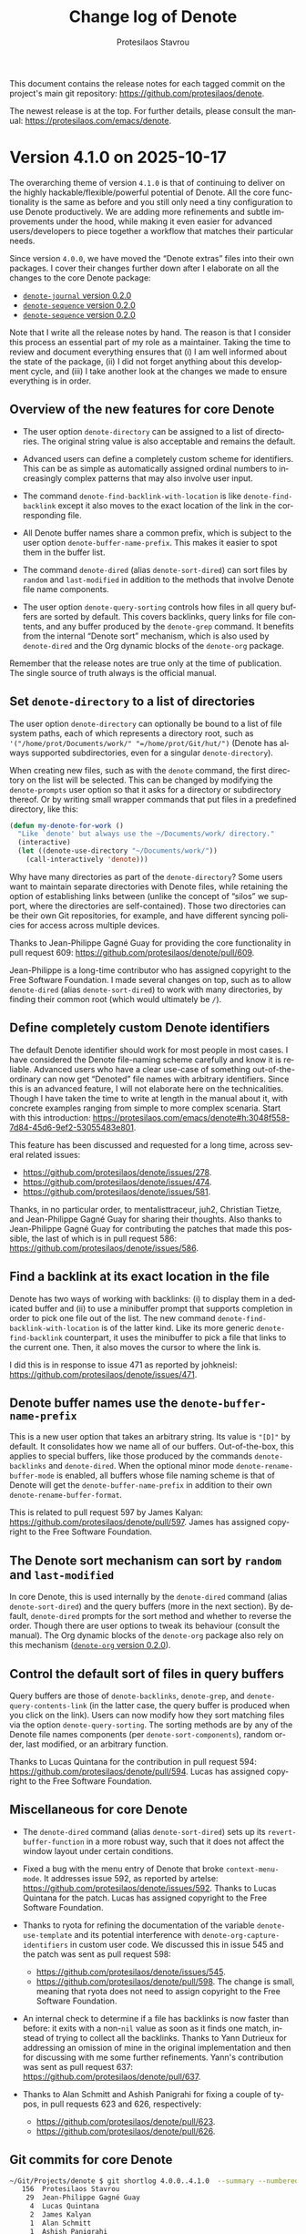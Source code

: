 #+title: Change log of Denote
#+author: Protesilaos Stavrou
#+email: info@protesilaos.com
#+language: en
#+options: ':t toc:nil author:t email:t num:t
#+startup: content

This document contains the release notes for each tagged commit on the
project's main git repository: <https://github.com/protesilaos/denote>.

The newest release is at the top.  For further details, please consult
the manual: <https://protesilaos.com/emacs/denote>.

#+toc: headlines 1 insert TOC here, with one headline level

* Version 4.1.0 on 2025-10-17
:PROPERTIES:
:CUSTOM_ID: h:385847d5-4990-4c1f-9869-82113fe1b47f
:END:

The overarching theme of version =4.1.0= is that of continuing to
deliver on the highly hackable/flexible/powerful potential of Denote.
All the core functionality is the same as before and you still only
need a tiny configuration to use Denote productively. We are adding
more refinements and subtle improvements under the hood, while making
it even easier for advanced users/developers to piece together a
workflow that matches their particular needs.

Since version =4.0.0=, we have moved the "Denote extras" files into
their own packages. I cover their changes further down after I
elaborate on all the changes to the core Denote package:

- [[#h:ce5befb1-0401-4b06-ad4f-64c567b15b91][~denote-journal~ version 0.2.0]]
- [[#h:d2e18b7d-dc8d-48ad-a0d7-71f291d5aa7c][~denote-sequence~ version 0.2.0]]
- [[#h:d2e18b7d-dc8d-48ad-a0d7-71f291d5aa7c][~denote-sequence~ version 0.2.0]]

Note that I write all the release notes by hand. The reason is that I
consider this process an essential part of my role as a maintainer.
Taking the time to review and document everything ensures that (i) I am
well informed about the state of the package, (ii) I did not forget
anything about this development cycle, and (iii) I take another look
at the changes we made to ensure everything is in order.

** Overview of the new features for core Denote
:PROPERTIES:
:CUSTOM_ID: h:47ec2fca-8fd4-4f96-af89-454e0a001e46
:END:

- The user option ~denote-directory~ can be assigned to a list of
  directories. The original string value is also acceptable and
  remains the default.

- Advanced users can define a completely custom scheme for
  identifiers. This can be as simple as automatically assigned ordinal
  numbers to increasingly complex patterns that may also involve user
  input.

- The command ~denote-find-backlink-with-location~ is like
  ~denote-find-backlink~ except it also moves to the exact location of
  the link in the corresponding file.

- All Denote buffer names share a common prefix, which is subject to
  the user option ~denote-buffer-name-prefix~. This makes it easier to
  spot them in the buffer list.

- The command ~denote-dired~ (alias ~denote-sort-dired~) can sort
  files by =random= and =last-modified= in addition to the methods
  that involve Denote file name components.

- The user option ~denote-query-sorting~ controls how files in all
  query buffers are sorted by default. This covers backlinks, query
  links for file contents, and any buffer produced by the
  ~denote-grep~ command. It benefits from the internal "Denote sort"
  mechanism, which is also used by ~denote-dired~ and the Org dynamic
  blocks of the ~denote-org~ package.

Remember that the release notes are true only at the time of
publication. The single source of truth always is the official manual.

** Set ~denote-directory~ to a list of directories
:PROPERTIES:
:CUSTOM_ID: h:60ed9223-a092-4d2a-a6b6-3ba72150648b
:END:

The user option ~denote-directory~ can optionally be bound to a list
of file system paths, each of which represents a directory root, such
as ='("/home/prot/Documents/work/" "=/home/prot/Git/hut/")= (Denote
has always supported subdirectories, even for a singular ~denote-directory~).

When creating new files, such as with the ~denote~ command, the first
directory on the list will be selected. This can be changed by
modifying the ~denote-prompts~ user option so that it asks for a
directory or subdirectory thereof. Or by writing small wrapper
commands that put files in a predefined directory, like this:

#+begin_src emacs-lisp
(defun my-denote-for-work ()
  "Like `denote' but always use the ~/Documents/work/ directory."
  (interactive)
  (let ((denote-use-directory "~/Documents/work/"))
    (call-interactively 'denote)))
#+end_src

Why have many directories as part of the ~denote-directory~? Some
users want to maintain separate directories with Denote files, while
retaining the option of establishing links between (unlike the concept
of "silos" we support, where the directories are self-contained).
Those two directories can be their own Git repositories, for example,
and have different syncing policies for access across multiple
devices.

Thanks to Jean-Philippe Gagné Guay for providing the core
functionality in pull request 609: <https://github.com/protesilaos/denote/pull/609>.

Jean-Philippe is a long-time contributor who has assigned copyright to
the Free Software Foundation. I made several changes on top, such as
to allow ~denote-dired~ (alias ~denote-sort-dired~) to work with many
directories, by finding their common root (which would ultimately be
=/=).

** Define completely custom Denote identifiers
:PROPERTIES:
:CUSTOM_ID: h:e15ef74b-d86e-4c36-812b-2ebd0f4b7dcf
:END:

The default Denote identifier should work for most people in most
cases. I have considered the Denote file-naming scheme carefully and
know it is reliable. Advanced users who have a clear use-case of
something out-of-the-ordinary can now get "Denoted" file names with
arbitrary identifiers. Since this is an advanced feature, I will not
elaborate here on the technicalities. Though I have taken the time to
write at length in the manual about it, with concrete examples ranging
from simple to more complex scenaria. Start with this introduction:
<https://protesilaos.com/emacs/denote#h:3048f558-7d84-45d6-9ef2-53055483e801>.

This feature has been discussed and requested for a long time, across
several related issues:

- <https://github.com/protesilaos/denote/issues/278>.
- <https://github.com/protesilaos/denote/issues/474>.
- <https://github.com/protesilaos/denote/issues/581>.

Thanks, in no particular order, to mentalisttraceur, juh2, Christian
Tietze, and Jean-Philippe Gagné Guay for sharing their thoughts. Also
thanks to Jean-Philippe Gagné Guay for contributing the patches that
made this possible, the last of which is in pull request 586:
<https://github.com/protesilaos/denote/issues/586>.

** Find a backlink at its exact location in the file
:PROPERTIES:
:CUSTOM_ID: h:f0388079-05f6-417b-b232-42aee3447909
:END:

Denote has two ways of working with backlinks: (i) to display them in
a dedicated buffer and (ii) to use a minibuffer prompt that supports
completion in order to pick one file out of the list. The new command
~denote-find-backlink-with-location~ is of the latter kind. Like its
more generic ~denote-find-backlink~ counterpart, it uses the
minibuffer to pick a file that links to the current one. Then, it also
moves the cursor to where the link is.

I did this is in response to issue 471 as reported by johkneisl:
<https://github.com/protesilaos/denote/issues/471>.

** Denote buffer names use the ~denote-buffer-name-prefix~
:PROPERTIES:
:CUSTOM_ID: h:9057709b-8e5f-4628-9463-8bd938a8e92e
:END:

This is a new user option that takes an arbitrary string. Its value is
="[D]"= by default. It consolidates how we name all of our buffers.
Out-of-the-box, this applies to special buffers, like those produced
by the commands ~denote-backlinks~ and ~denote-dired~. When the
optional minor mode ~denote-rename-buffer-mode~ is enabled, all
buffers whose file naming scheme is that of Denote will get the
~denote-buffer-name-prefix~ in addition to their own ~denote-rename-buffer-format~.

This is related to pull request 597 by James Kalyan:
<https://github.com/protesilaos/denote/pull/597>. James has assigned
copyright to the Free Software Foundation.

** The Denote sort mechanism can sort by =random= and =last-modified=
:PROPERTIES:
:CUSTOM_ID: h:f6ea4714-1ed4-4db7-ad4b-c040b6c60c6d
:END:

In core Denote, this is used internally by the ~denote-dired~ command
(alias ~denote-sort-dired~) and the query buffers (more in the next
section). By default, ~denote-dired~ prompts for the sort method and
whether to reverse the order. Though there are user options to tweak
its behaviour (consult the manual). The Org dynamic blocks of the
~denote-org~ package also rely on this mechanism ([[#h:1403c3b9-280d-4033-a930-5364bf7b5e90][~denote-org~ version 0.2.0]]).

** Control the default sort of files in query buffers
:PROPERTIES:
:CUSTOM_ID: h:42bd3513-98fa-4653-9e4b-b0918938ae3b
:END:

Query buffers are those of ~denote-backlinks~, ~denote-grep~, and
~denote-query-contents-link~ (in the latter case, the query buffer is
produced when you click on the link). Users can now modify how they
sort matching files via the option ~denote-query-sorting~. The sorting
methods are by any of the Denote file names components (per
~denote-sort-components~), random order, last modified, or an
arbitrary function.

Thanks to Lucas Quintana for the contribution in pull request 594:
<https://github.com/protesilaos/denote/pull/594>. Lucas has assigned
copyright to the Free Software Foundation.

** Miscellaneous for core Denote
:PROPERTIES:
:CUSTOM_ID: h:889e72d5-3532-431d-a691-2e2ca7237d58
:END:

- The ~denote-dired~ command (alias ~denote-sort-dired~) sets up its
  ~revert-buffer-function~ in a more robust way, such that it does not
  affect the window layout under certain conditions.

- Fixed a bug with the menu entry of Denote that broke
  ~context-menu-mode~. It addresses issue 592, as reported by artelse:
  <https://github.com/protesilaos/denote/issues/592>. Thanks to Lucas
  Quintana for the patch. Lucas has assigned copyright to the Free
  Software Foundation.

- Thanks to ryota for refining the documentation of the variable
  ~denote-use-template~ and its potential interference with
  ~denote-org-capture-identifiers~ in custom user code. We discussed
  this in issue 545 and the patch was sent as pull request 598:
  - <https://github.com/protesilaos/denote/issues/545>.
  - <https://github.com/protesilaos/denote/pull/598>. The change is
    small, meaning that ryota does not need to assign copyright to
    the Free Software Foundation.

- An internal check to determine if a file has backlinks is now faster
  than before: it exits with a non-~nil~ value as soon as it finds one
  match, instead of trying to collect all the backlinks. Thanks to
  Yann Dutrieux for addressing an omission of mine in the original
  implementation and then for discussing with me some further
  refinements. Yann's contribution was sent as pull request 637:
  <https://github.com/protesilaos/denote/pull/637>.

- Thanks to Alan Schmitt and Ashish Panigrahi for fixing a couple of
  typos, in pull requests 623 and 626, respectively:
  - <https://github.com/protesilaos/denote/pull/623>.
  - <https://github.com/protesilaos/denote/pull/626>.

** Git commits for core Denote
:PROPERTIES:
:CUSTOM_ID: h:ef286c08-8e04-4d33-b72c-696c026c8183
:END:

#+begin_src sh
~/Git/Projects/denote $ git shortlog 4.0.0..4.1.0  --summary --numbered
   156	Protesilaos Stavrou
    29	Jean-Philippe Gagné Guay
     4	Lucas Quintana
     2	James Kalyan
     1	Alan Schmitt
     1	Ashish Panigrahi
     1	Hanwen Guo
     1	Ryota
     1	Yann Dutrieux
#+end_src

** Changes to the extensions of Denote I maintain
:PROPERTIES:
:CUSTOM_ID: h:dec0751e-6757-46e8-9982-718cc454b1ed
:END:

This concerns all the former "Denote extras" that were shipped with
core Denote as well as ~consult-denote~.

*** ~consult-denote~ version 0.4.0
:PROPERTIES:
:CUSTOM_ID: h:52525fbf-6801-4676-91da-095a7439e582
:END:

- The commands ~consult-denote-grep~ and ~consult-denote-find~ also
  work when ~denote-directory~ is set to a list value, as explained
  further above ([[#h:60ed9223-a092-4d2a-a6b6-3ba72150648b][Set ~denote-directory~ to a list of directories]]).

- There is a Consult-powered counterpart to the
  ~denote-sequence-file-prompt~. It is for users of the
  ~denote-sequence~ package and comes into effect when the
  ~consult-denote-mode~ is enabled (that mode "Consults" all relevant
  minibuffer prompts Denote uses so they get the familiar preview
  functionality). The ~denote-sequence-file-prompt~ is used by
  commands such as ~denote-sequence~, ~denote-sequence-find~, and
  ~denote-sequence-link~, among others ([[#h:d2e18b7d-dc8d-48ad-a0d7-71f291d5aa7c][~denote-sequence~ version 0.2.0]]).

- The command ~consult-denote-find~ sorts its files by default. We
  discussed this with Gianluca Della Vedova and Gianluca implemented
  the tweak in pull request 18:
  <https://github.com/protesilaos/consult-denote/pull/18>. The change
  is small, meaning that Gianluca does not need to assign copyright to
  the Free Software Foundation.

*** ~denote-journal~ version 0.2.0
:PROPERTIES:
:CUSTOM_ID: h:ce5befb1-0401-4b06-ad4f-64c567b15b91
:END:

- It is now possible to specify the desired interval used by the
  command ~denote-journal-new-or-existing-entry~ to determine what
  "new" and "existing" mean. Users may want to, for example, maintain
  one file per month, with daily entries as headings or as free-form
  text. The user option ~denote-journal-interval~ specifies the
  interval as a symbol among =daily=, =weekly=, =monthly=, and
  =yearly=. Thanks to Ning Xu for floating the idea of non-daily
  journaling in issue 18: <https://github.com/protesilaos/denote-journal/issues/18>.
  - Thanks to Alan Schmitt for catching a couple of errors in my
    original implementation and for suggesting fixes in pull requests
    20 and 21. Also thanks to Abdelhak Bougouffa for addressing
    another problem in pull request 23. Further changes by me.
    - <https://github.com/protesilaos/denote-journal/pull/20>.
    - <https://github.com/protesilaos/denote-journal/pull/21>.
    - <https://github.com/protesilaos/denote-journal/pull/23>.

- The new user option ~denote-journal-signature~ specifies a signature
  that will be applied to all new journal entries. It is the
  counterpart of ~denote-journal-keyword~. Possible values are ~nil~,
  for no predefined signature, a string for a constant signature, and a
  function that returns a string which is then used as-is. Thanks to
  Halogen3576 for suggesting an option for a signature in issue 13:
  <https://github.com/protesilaos/denote-journal/issues/13>.

  In the case of a function value, users may wish to integrate the
  ~denote-journal~ package with the ~denote-sequence~ package
  ([[#h:d2e18b7d-dc8d-48ad-a0d7-71f291d5aa7c][~denote-sequence~ version 0.2.0]]). For example, each new journal
  entry should be defined as a new parent sequence. Thus:

  #+begin_src emacs-lisp
  (setq denote-journal-signature
        (lambda ()
          (denote-sequence-get-new 'parent)))
  #+end_src

- The user option ~denote-journal-keyword~ is extended to support a
  function value which should return a string or list of strings.

- The integration with =M-x calendar= (when the minor mode
  ~denote-journal-calendar-mode~ is enabled) is more robust when
  highlighting dates that have a Denote journal entry. Thanks to Alan
  Schmitt for the patch that improves the check for visible dates
  only. This was done in pull request 12: <https://github.com/protesilaos/denote-journal/pull/12>.

- The ~denote-journal-calendar~ face is extended to also work when
  Emacs is ran in a TTY. Thanks to Ettore Berardi for the original
  contribution and for discussing this with me. It was done in pull
  request 14: <https://github.com/protesilaos/denote-journal/pull/14>.
  The contribution is less than 15 lines of code, meaning that Ettore
  does not need to assign copyright to the Free Software Foundation.

- The function ~denote-journal-path-to-new-or-existing-entry~ is
  tweaked to not kill the buffer of the new file it might generate.
  Thanks to jbwfu for the change in pull request 17:
  <https://github.com/protesilaos/denote-journal/pull/17>. The change
  is small, meaning that the author does not need to assign copyright
  to the Free Software Foundation.

- Dates with a single digit in the title of a new journal entry no
  longer have a space where the second digit normally is. So something
  like =October 1= instead of =October  1=. Thanks to Josh Kingsley for
  the patch. The change is small, meaning that Josh does not need to
  assign copyright to the Free Software Foundation. It was done in
  pull request 24: <https://github.com/protesilaos/denote-journal/pull/24>.

- Thanks to gk2803 for renaming a couple of old symbols to their
  current names in the commentary of the package. This was done in
  pull request 10: <https://github.com/protesilaos/denote-journal/pull/10>.

#+begin_src sh
~/Git/Projects/denote-journal $ git shortlog 0.1.0..0.2.0  --summary --numbered
    35	Protesilaos Stavrou
     3	Alan Schmitt
     2	Ettore Berardi
     1	Abdelhak Bougouffa
     1	Josh Kingsley
     1	gk2803
     1	jbwfu
#+end_src

*** ~denote-org~ version 0.2.0
:PROPERTIES:
:CUSTOM_ID: h:1403c3b9-280d-4033-a930-5364bf7b5e90
:END:

- A new Org dynamic block integrates with the ~denote-sequence~
  package ([[#h:d2e18b7d-dc8d-48ad-a0d7-71f291d5aa7c][~denote-sequence~ version 0.2.0]]). The block is called
  ~denote-sequence~ and can be inserted at point with the command
  ~denote-org-dblock-insert-sequence~. What this block does is list
  the descendants of a given sequence up to a maximum depth. The
  presentation is a typographic list of lists to visualise the
  hierarchy of the complete sequence, with each set of children nested
  under its parent. Thanks to Peter Prevos for the original
  implementation in pull request 9 and for subsequent tweaks in pull
  request 13. Other changes by me are done to ensure tighter
  integration with the ~denote-sequence~ package.

  - <https://github.com/protesilaos/denote-org/pull/9>.
  - <https://github.com/protesilaos/denote-org/pull/13>.

- All Org dynamic blocks that have a =:sort-by-component= parameter
  can now sort by =random= and =last-modified=. This is made possible
  by the aforementioned improvements to the core Denote sort mechanism
  ([[#h:f6ea4714-1ed4-4db7-ad4b-c040b6c60c6d][The Denote sort mechanism can sort by =random= and =last-modified=]]).

- The ~denote-missing-links~ Org dynamic block, which can be inserted
  at point with the command ~denote-org-dblock-insert-missing-links~
  takes an optional =:not-regexp= parameter. This is a regular
  expression of files to omit from the results. Same for the
  ~denote-backlinks~ block, which can be inserted at point with the
  command ~denote-org-dblock-insert-backlinks~.

- The ~denote-files-as-headings~ Org dynamic block, which can be
  inserted at point with the command ~denote-org-dblock-insert-files-as-headings~
  now also accepts an optional =:exclude-tags= parameter. It is either
  ~nil~ or non-~nil~ and determines whether the heading will have the
  file's =#+filetags= as its own tags. Thanks to Matt Nolan for
  suggesting this idea in issue 14: <https://github.com/protesilaos/denote-org/issues/14>.

#+begin_src sh
~/Git/Projects/denote-org $ git shortlog 0.1.0..0.2.0  --summary --numbered
    42	Protesilaos Stavrou
     8	Peter Prevos
#+end_src

*** ~denote-sequence~ version 0.2.0
:PROPERTIES:
:CUSTOM_ID: h:d2e18b7d-dc8d-48ad-a0d7-71f291d5aa7c
:END:

- The new commands ~denote-sequence-find-next-sibling~ and
  ~denote-sequence-find-previous-sibling~ move to the next or previous
  sibling in the given sequence. When called interactively, they work
  relative to the current file. When called from Lisp, they expect a
  =SEQUENCE= argument and its corresponding =RELATIVES=.

- The ~denote-sequence-dired~ command is updated to (i) work with a
  list value for ~denote-directory~ ([[#h:60ed9223-a092-4d2a-a6b6-3ba72150648b][Set ~denote-directory~ to a list of directories]]),
  as noted further above and (ii) benefit from the refinements done to
  ~denote-dired~ with regard to its ~revert-buffer-function~.

- The new command ~denote-sequence-rename-as-parent~ makes it easier
  to apply the Denote file-naming scheme to an existing file and make
  it a new parent sequence. Thanks to Alex Carney for requesting
  something along those lines in issue 4:
  <https://github.com/protesilaos/denote-sequence/issues/4>.

  [ Remember that Denote is highly adaptable/hackable, meaning that
    many of these convenience commands build on top of the core with small
    extensions to it. The body of ~denote-sequence-rename-as-parent~ is
    only 4 lines long, two of which are for an error check. This is
    typical of much of what we provide and is how users can always
    extend Denote to do something slightly different than what we
    support out-of-the-box. ]

- Made several other refinements under the hood, including the
  addition of more tests. In this regard, thanks to Rory Molinari,
  Peter Prevos, and Ashton Wiersdorf for fixing three bugs in pull
  requests 5, 8, and 11, respectively:
  - <https://github.com/protesilaos/denote-sequence/pull/5>.
  - <https://github.com/protesilaos/denote-sequence/pull/8>.
  - <https://github.com/protesilaos/denote-sequence/pull/11>.

#+begin_src sh
~/Git/Projects/denote-sequence $ git shortlog 0.1.0..0.2.0  --summary --numbered
    61	Protesilaos Stavrou
     1	Ashton Wiersdorf
     1	Peter Prevos
     1	Rory Molinari
#+end_src

*** Changes to ~denote-markdown~
:PROPERTIES:
:CUSTOM_ID: h:6c5aa212-226f-4f14-a4e9-2d1eb00d7707
:END:

Nothing of substance.

*** Changes to ~denote-silo~
:PROPERTIES:
:CUSTOM_ID: h:f5f6675e-fbbe-45c8-9a05-dbcc611c6dab
:END:

Nothing of substance.

* Version 4.0.0 on 2025-04-15
:PROPERTIES:
:CUSTOM_ID: h:8a134846-72cc-4fbf-830d-6ca9fd0f9ec8
:END:

This is a massive release. There is one breaking change, which should
be easy to adapt to: this pertains to the reorganisation of the
project to separate the "core" of Denote from its "extensions". The
core is the ~denote~ package. Each extension now has its own package
(details below).

Other than that, this version includes lots of new features for
searching and linking as well as quality-of-life refinements. We have
generalised the infrastructure for performing queries in the
~denote-directory~ and made the buffers with the search results more
useful.

Take your time to read through this publication. I am writing it for
you. Also remember that the most up-to-date resource for anything
related to Denote is its manual. You are always welcome to contact me:
<https://protesilaos.com/contact>. Or join the development on the Git
repository.

As usual, special thanks to Jean-Philippe Gagné Guay for making high
quality contributions to Denote since the beginning of the project ~3
years ago. Those will not always be headline features, but are
important improvements to the underlying code base.

I mention contributions from Jean-Philippe and others in its context.
Though I do not cover implementation details, otherwise this document
will be the size of a book. This does not mean that they are no
important though. Please consult the Git commit log for all the
technicalities.

** All the "extras" are in separate packages, including the Org dynamic blocks
:PROPERTIES:
:CUSTOM_ID: h:26ed2af1-60c8-4217-93b3-bbe344e4eb7b
:END:

In previous versions of Denote, we included some optional extensions
as part of the ~denote~ package. These included the files
=denote-org-extras.el= (Org dynamic blocks, among others),
=denote-journal-extras.el= (streamlined for journaling),
=denote-silo-extras.el= (working with multiple Denote silos).

The files =denote-md-extras.el= (Markdown extras) and
=denote-sequence.el= (sequence notes, including Luhmann-style
alphanumeric sequences) were also part of the project during the last
development cycle, though they never made it into a tagged release.

All these are now available as standalone packages on the official GNU
ELPA archive:

- ~denote-org~ :: In the Emacs configuration file, replace all
  instances of =denote-org-extras= with =denote-org=.

- ~denote-journal~ :: Replace =denote-journal-extras= with =denote-journal=.

- ~denote-silo~ :: Replace =denote-silo-extras= with =denote-silo=.

- ~denote-markdown~  :: Replace =denote-md-extras= with =denote-markdown=.

- ~denote-sequence~ :: No changes to any of the defined symbols.
  Simply get the new package.

I will document each of these packages further below. The plan, going
forward, is to maintain all the packages and coordinate their new
versions.

** More things in "core"
:PROPERTIES:
:CUSTOM_ID: h:3820e9cf-f034-4c3c-a4ed-1e7d11f1cd23
:END:

While the extras are moved out to their own code repositories, all
other features are merged into =denote.el=. Those include everything
that was in =denote-sort.el= and =denote-rename-buffer.el=.

- The "sort" mechanism is mostly for package developers. We use it
  extensively in our Org dynamic blocks, which are now part of the
  ~denote-org~ package.

- The ~denote-dired~ command (alias ~denote-sort-dired~) is the only
  user-facing "sort" command we have always provided. It produces a
  fully fledged Dired buffer showing the results of the given search
  for file names. The matching files are sorted according to the
  user's expressed preference. The details are described in the
  manual.

- The ~denote-rename-buffer-mode~ and all of its user options are
  unchanged. This mode automatically renames the buffer of a given
  Denote file so that it is easier to read it. Again, the manual
  covers the technicalities.

Users do not need to make changes, unless they are explicitly loading
=denote-sort-dired= and =denote-rename-buffer=. In that case, they may
just remove those calls: only ~denote~ needs to be loaded.

** The ~denote-query-mode~
:PROPERTIES:
:CUSTOM_ID: h:36f305e2-310d-4327-941a-ca0570b473d2
:END:

Many of the features I will describe below produce search results via
the built-in Xref mechanism. Xref performs a search with a Grep or
Grep-like program, subject to the user option ~xref-search-program~.
The buffer those search results are displayed in runs the
~denote-query-mode~. It supersedes ~denote-backlinks-mode~.

The ~denote-query-mode~ supports the following:

- Results are shown in the context, with the exact match in highlight.
- Matches are grouped by file. Each file is a "heading".
- Headings can be folded with =TAB=, just how it is done in Org buffers.
- The results can be used for further queries. Type =C-h m=
  (~describe-mode~) to learn about all the relevant commands.

We have had support for Xref since the original version of Denote. It
now is more generalised to cover backlinks, query links, and
~denote-grep~ (more below).

** Use query links for file contents or file names
:PROPERTIES:
:CUSTOM_ID: h:c217a37a-db73-46bd-ab5f-3f9c54f9d53b
:END:

Denote has always provided the option to link directly to a file with
a given name by referencing its identifier. This can be done with the
command ~denote-link~, among a few others like it (always consult the
manual of Denote).

In addition to these "direct links", we also support "query links".
Those do not point to a file but instead trigger a search. The results
are placed in a buffer that uses the appropriate major mode.

There are two types of query links:

- Query file contents :: Use the command ~denote-query-contents-link~
  to insert a query link at point for "file contents". It perform a
  search inside files in the ~denote-directory~ and put the results in
  a ~denote-query-mode~ buffer.

- Query file names :: Use the ~denote-query-filenames-link~ to insert
  a query link for "file names". It performs the query against file
  names (not contents!) and puts the results in a ~dired~ buffer.

The display of the buffer with the query link results is controlled by
the user option ~denote-query-links-display-buffer-action~.

Query links are styled a little bit differently than direct links.
Compare the ~denote-faces-link~ with ~denote-faces-query-link~. Both
should look okay with most themes.

Denote query links are supported as part of the =denote:= hyperlink
type. They are available in all file types we define (per the user
option ~denote-file-type~) and should, in principle, work in any
custom file type (advanced users can check the variable ~denote-file-types~).

** Backlinks now always show their context
:PROPERTIES:
:CUSTOM_ID: h:8ebc6ae8-1087-46fa-a0ec-464749f0ac4d
:END:

In the past, the command ~denote-backlinks~ would produce a bespoke
buffer showing a list of file names that included links to the current
file (any file with the Denote file-naming scheme can have backlinks,
by the way, including PDFs, videos, etc.). This buffer did not provide
any additional functionality. We used to support the option to show
results in their context via ~denote-backlinks-show-context~. Those
would be rendered in a standard Xref buffer.

The contextual results are now the default and sole option. This is
because we have expanded the functionality of those buffers to use the
~denote-query-mode~, as explained above. Plus, it makes our code base
simpler.

Users will notice how backlikns look just like a query link for file
contents. This is because backlinks are the original query links since
day one of Denote.

** Direct links to a file with matching contents
:PROPERTIES:
:CUSTOM_ID: h:a1a7b766-328d-4883-93b2-c68b49bd1aa3
:END:

The command ~denote-link-to-file-with-contents~ allows users to
produce a direct link to a file whose contents (not file name!)
includes the given query.

Similarly, the command ~denote-link-to-all-files-with-contents~
generates a typographic list (bullet list) to all files whose contents
match the given query.

The manual covers all linking commands in depth.

** The essence of ~denote-search~ is part of ~denote~
:PROPERTIES:
:CUSTOM_ID: h:5d2ac378-304c-4ea8-bbfb-b3f7b649b27d
:END:

The ~denote-search~ package by Lucas Quintana uses the infrastructure
of Denote to perform searches in file contents. We now provide its
feature set as part of core ~denote~.

We decided to do this since query links already introduced all of the
requisite generalisations to ~denote-query-mode~.

Users can rely on the commands ~denote-grep~, ~denote-grep-marked-dired-files~,
and ~denote-grep-files-referenced-in-region~.

The placement of these buffers is subject to the user option
~denote-grep-display-buffer-action~.

This functionality was introduced in two pull requests by Lucas
Quintana, 571 and 573, with further changes by me:

- <https://github.com/protesilaos/denote/pull/571>.
- <https://github.com/protesilaos/denote/pull/573>.

Lucas has assigned copyright to the Free Software Foundation.

I think this was a much-needed addition to the core of Denote. It
complements ~denote-dired~ and query links.

** Formatting of links with ~denote-link-description-format~
:PROPERTIES:
:CUSTOM_ID: h:635b7f04-891a-4a8b-b420-4e0d9dadc232
:END:

The old user option ~denote-link-description-function~ is deprecated
and superseded by the new ~denote-link-description-format~. The new
user option still accepts a custom function as its value, so the old
behaviour should be retained.

What the new ~denote-link-description-format~ supports is an easier
way to customise the description of a link by using format specifiers
for common options. For example, users who only want to see the title
of the linked file can do this:

#+begin_src emacs-lisp
(setq denote-link-description-format "%t")
#+end_src

The documentation of this user option covers all the format specifiers
and further details.

** Miscellaneous changes for all users
:PROPERTIES:
:CUSTOM_ID: h:76a56ab5-c44b-4c67-8048-25dd0dd88dcf
:END:

- The command ~denote-add-front-matter~ is superseded by
  ~denote-rename-file~ and related. Those renaming commands will add
  missing front matter or rewrite the modified lines of existing front
  matter. This is due to refinements made by Jean-Philippe Gagné Guay
  to the file renaming mechanism. We discussed this deprecation in
  issue 498: <https://github.com/protesilaos/denote/issues/498>. Also
  thanks to Samuel Flint for reporting an earlier problem with file
  name signatures: <https://github.com/protesilaos/denote/issues/492>.

- The user option ~denote-open-link-function~ specifies the function
  used by Denote to open the file of a direct link.

- The user option ~denote-org-store-link-to-heading~ can now be set to
  form generic context links without a =PROPERTIES= drawer and
  corresponding =CUSTOM_ID=. Set the value of this variable to
  ='context=. Read its documentation for further details.

- Also about ~denote-org-store-link-to-heading~, we have changed its
  default value to ~nil~, which is what we were doing for most of
  Denote's history. This means that, by default, ~org-store-link~ and
  anything building on top of it will create a link only to the
  current Denote file, like =denote:IDENTIFIER=, but not to the
  current heading within that file. To create links to the
  file+heading, set the value of this variable to ='id=.

- The command ~denote-dired-link-marked-notes~ is an alias for
  ~denote-link-dired-marked-notes~.

- The user option ~denote-sort-dired-extra-prompts~ control what
  ~denote-dired~ (alias ~denote-sort-dired~) prompts for. It accepts
  either a nil value or a list of symbols among ~sort-by-component~,
  ~reverse-sort~, and ~exclude-regexp~. The order those symbols appear
  in the list is significant, with the leftmost coming first.

- There is a new ~denote-sort-identifier-comparison-function~ variable
  which determines how identifier-based sorting should be done by
  default. It complements the existing ~denote-sort-title-comparison-function~,
  ~denote-sort-keywords-comparison-function~, ~denote-sort-signature-comparison-function~.
  Thanks to Maikol Solís for the contribution in pull request 517:
  <https://github.com/protesilaos/denote/pull/517>. The change is
  small, meaning that Maikol does not need to assign copyright to the
  Free Software Foundation (though I believe the paperwork is done, anyway).

- Lots of refinements to the doc strings of individual variables
  and/or functions as well as the manual.

- Lots of other contributions to discussions and questions on the Git
  repository. Granted, these are not "changes" per se but are part of
  the development effort nonetheless.

- Made ~denote-get-path-by-id~ use ~denote-get-file-extension-sans-encryption~
  instead of ~denote-get-file-extension~. This fixes a bug where the
  extension is duplicated if it has an encryption component. Thanks to
  eum3l for the patch in pull request 562: <https://github.com/protesilaos/denote/pull/562>.
  The change is small, meaning that the author does not need to assign
  copyright to the Free Software Foundation.

- Same as above for ~denote--rename-file~, which was done in pull
  request 557: <https://github.com/protesilaos/denote/pull/557>.

** For developers or advanced users
:PROPERTIES:
:CUSTOM_ID: h:7eaf43a6-7d62-440e-bf7c-8d9536c7d36e
:END:

The following have been added or modified.

+ NEW Function ~denote-file-has-denoted-filename-p~ :: Return non-nil
  if =FILE= respects the file-naming scheme of Denote. This tests the
  rules of Denote's file-naming scheme. Sluggification is ignored. It
  is done by removing all file name components and validating what
  remains. Thanks to Jean-Philippe Gagné Guay for the pull request
  515: <https://github.com/protesilaos/denote/pull/515>.

+ NEW Functions ~denote-infer-keywords-from-files~ :: Return list of
  keywords in ~denote-directory-files~. With optional
  =FILES-MATCHING-REGEXP=, only extract keywords from the matching
  files. Otherwise, do it for all files. Keep any duplicates. Users
  who do not want duplicates should refer to the functions
  ~denote-keywords~.

+ MODIFIED Function ~denote-keywords~ :: Returns an appropriate list
  of keyword candidates, while accounting for the value of the user
  option ~denote-infer-keywords~. It now also accepts the optional
  =FILES-MATCHING-REGEXP= parameter.

+ MODIFIED Function ~denote-directory-files~ :: Returns a list of
  absolute file paths in variable ~denote-directory~. It now accepts
  the optional =EXCLUDE-REGEXP= parameter.

+ MODIFIED Function ~denote-format-file-name~ :: Formats a file name.
  The way it treats its =ID= parameter has changed. Please read its
  doc string. Thanks to Jean-Philippe Gagné Guay for the pull request
  496: <https://github.com/protesilaos/denote/pull/496>.

+ ALIAS Function ~denote-retrieve-filename-keywords-as-list~ :: This
  is a name that is easier to discover than ~denote-extract-keywords-from-path~,
  because of the many other functions with the =denote-retrieve-*= prefix.

+ MODIFIED Function ~denote-retrieve-filename-identifier~ :: Extracts
  the identifier from =FILE= name, if present, else returns nil. To
  create a new one from a date, refer to the ~denote-get-identifier~
  function. Thanks to Jean-Philippe Gagné Guay for the pull request
  476: <https://github.com/protesilaos/denote/pull/476>.

+ MODIFIED Function ~denote-get-identifier~ :: Converts =DATE= into a
  Denote identifier using ~denote-id-format~. If =DATE= is nil, it
  returns an empty string as the identifier. Also by Jean-Philippe in
  pull request 476 mentioned right above.

+ MODIFIED Function ~denote-date-prompt~ :: Prompts for a date,
  expecting =YYYY-MM-DD= or that plus =HH:MM= (or even =HH:MM:SS=).
  Can also use Org's more advanced date selection utility if the user
  option ~denote-date-prompt-use-org-read-date~ is non-nil. It now has
  the optional parameters =INITIAL-DATE= and =PROMPT-TEXT=. Thanks to
  Jean-Philippe Gagné Guay for the pull request 576:
  <https://github.com/protesilaos/denote/pull/576>.

- NEW Function ~denote-retrieve-groups-xref-query~ :: Accesses the
  location of xrefs for =QUERY= and group them per file. Limit the
  search to text files.

- NEW Function ~denote-retrieve-files-xref-query~ :: Returns sorted,
  deduplicated file names with matches for =QUERY= in their contents.
  Limits the search to text files.

- NEW Function ~denote-retrieve-xref-alist~ :: Returns xref alist of
  files with the location of matches for =QUERY=. With optional
  =FILES-MATCHING-REGEXP=, it limits the list of files accordingly
  (per ~denote-directory-files~). At all times, it limits the search
  to text files.

+ NEW Function ~denote-prepend-front-matter~ :: Prepend front matter
  to =FILE=. The =TITLE=, =KEYWORDS=, =DATE=, =ID=, =SIGNATURE=, and
  =FILE-TYPE= are passed from the renaming command and are used to
  construct a new front matter block if appropriate.

+ MODIFIED Function ~denote-rewrite-front-matter~ :: Rewrites front
  matter of note after ~denote-rename-file~ (or related). The =FILE=,
  =TITLE=, =KEYWORDS=, =SIGNATURE=, =DATE=, =IDENTIFIER=, and
  =FILE-TYPE= arguments are given by the renaming command and are used
  to construct new front matter values if appropriate. If
  ~denote-rename-confirmations~ contains ~rewrite-front-matter~,
  prompt to confirm the rewriting of the front matter. Otherwise
  produce a ~y-or-n-p~ prompt to that effect. Thanks to
  Jean-Philippe Gagné Guay for the pull request 558:
  <https://github.com/protesilaos/denote/pull/558>.

** Denote "extensions" that are not in the ~denote~ package anymore
:PROPERTIES:
:CUSTOM_ID: h:40e030cd-f462-44ce-add9-ab1525359ae6
:END:

*** ~denote-journal~ integrates nicely with =M-x calendar=
:PROPERTIES:
:CUSTOM_ID: h:f8ab710d-852f-4d8b-b0f8-9a24c5c83808
:END:

The ~calendar~ can now highlight days that have journal entry. It may
also be used as a date picker to view or write a journal entry for
that day.

- Thanks to Alan Schmitt for reporting an issue with the calendar
  integration during development:
  <https://github.com/protesilaos/denote-journal/issues/8>.

- Thanks to Vineet C. Kulkarni for tweaking the identification of the
  journal keyword to be more robust:
  <https://github.com/protesilaos/denote-journal/pull/4>.

- Thanks to Honza Pokorny for fixing two small issues with the path
  expansion:
  
  - <https://github.com/protesilaos/denote-journal/pull/5>
  - <https://github.com/protesilaos/denote-journal/pull/7>

Other than that, the package is providing the same functionality as
the discontinued =denote-journal-extras.el=.

- Manual: <https://protesilaos.com/emacs/denote-journal>.
- GitHub: <https://github.com/protesilaos/denote-journal>.

*** ~denote-org~ is almost the same as the discontinued =denote-org-extras.el=
:PROPERTIES:
:CUSTOM_ID: h:db491fe0-0c96-4c2e-9320-dc2697106e12
:END:

The only addition to dynamic blocks the optional =:not-regexp= parameter.
This is a regular expression that can further filter the results of a
search, such that the matching items are removed from the output.

The official manual of ~denote-org~ covers the technicalities.

- Manual: <https://protesilaos.com/emacs/denote-org>.
- GitHub: <https://github.com/protesilaos/denote-org>.

Also thanks to Elias Storms for fixing a small issue with the "missing
links" Org dynamic block, in pull request 486: <https://github.com/protesilaos/denote/pull/486>

*** ~denote-silo~ is the same as the discontinued =denote-silo-extras.el=
:PROPERTIES:
:CUSTOM_ID: h:ed7c77f5-9b44-4e76-9ada-80ff0ed6d5f6
:END:

I have only made small tweaks to it, but nothing that changes the user
experience.

+ Manual: <https://protesilaos.com/emacs/denote-silo>
+ GitHub: <https://github.com/protesilaos/denote-silo>

*** ~denote-markdown~ for some Markdown-specific extras
:PROPERTIES:
:CUSTOM_ID: h:e01d236c-fb50-488f-9fb2-15e866fa122a
:END:

This package provides some convenience functions to better integrate
Markdown with Denote. This is mostly about converting links from one
type to another so that they can work in different applications
(because Markdown does not have a standardised way to define custom
link types). It also defines an "Obsidian" file type which does not
have any front matter but only uses a level 1 heading for the title of
the note.

The code of ~denote-markdown~ used to be bundled up with the ~denote~
package before version =4.0.0= of the latter and was available in the
file =denote-md-extras.el=. Users of the old code will need to adapt
their setup to use the ~denote-markdown~ package. This can be done by
replacing all instances of =denote-md-extras= with =denote-markdown=
across their configuration.

+ Manual: <https://protesilaos.com/emacs/denote-markdown>
+ GitHub: <https://github.com/protesilaos/denote-markdown>

*** Write sequence notes (or "folgezettel") with ~denote-sequence~
:PROPERTIES:
:CUSTOM_ID: h:6181df9e-790f-4fcf-8093-cefbba324cb5
:END:

Users who want their notes to have an inherent structure can use
~denote-sequence~. The idea is to have thoughts that naturally form
sequences and are named accordingly. The sequence scheme is either
numeric or alphanumeric. The manual of the package explains all the
details.

+ Manual: <https://protesilaos.com/emacs/denote-sequence>
+ GitHub: <https://github.com/protesilaos/denote-sequence>

I had a lot of fun developing this comprehensive package during the
winter holidays.

Thanks to Claudio Migliorelli, Kierin Bell, Mirko Hernandez for
helping me fix some issues during development:

- <https://github.com/protesilaos/denote/pull/518>.
- <https://github.com/protesilaos/denote/pull/528>.
- <https://github.com/protesilaos/denote/pull/540>.
- <https://github.com/protesilaos/denote/pull/541>.
- <https://github.com/protesilaos/denote-sequence/issues/2>.

** The ~consult-denote~ also gets a small update
:PROPERTIES:
:CUSTOM_ID: h:90a9287d-a7dd-4d65-9214-4be6ebdf5943
:END:

This has always been a standalone package. I made the function
~consult-denote-file-prompt~ read the special-purpose variable
~denote-file-prompt-use-files-matching-regexp~. This is related to
commit =e0f1d47= in denote.git, about issue 536 as reported by Alan
Schmitt: <https://github.com/protesilaos/denote/issues/536>. The
variable =denote-file-prompt-use-files-matching-regexp= is meant to be
~let~ bound and is for advanced users or developers.

** Feature freeze at least until the end of April 2025
:PROPERTIES:
:CUSTOM_ID: h:8624e698-90cd-429e-a072-b0fa2df76662
:END:

I will not develop new features or accept pull request for a couple of
weeks. The idea is to focus on fixing any bug reports. We can then
publish point releases quickly.

New features can be included after we are confident that the packages
we have are okay.

** Git commits
:PROPERTIES:
:CUSTOM_ID: h:5191b423-6dc5-4ca7-9bcc-39797be5707c
:END:

This is just an overview of the Git commits, though remember that
there is more that goes into a project, such as the reporting of
inconsistencies, discussion of new ideas, et cetera. Thanks to
everybody involved! Plus, some commits are large while others are
tiny.

#+begin_src
~/Git/Projects/denote $ git shortlog 3.1.0..4.0.0  --summary --numbered
   470	Protesilaos Stavrou
    90	Jean-Philippe Gagné Guay
     6	Kierin Bell
     4	Alan Schmitt
     3	eum3l
     2	Claudio Migliorelli
     2	Lucas Quintana
     2	grtcdr
     1	Elias Storms
     1	Laurent Gatto
     1	Maikol Solís
     1	Octavian
     1	TomoeMami
#+end_src

The following are not accurate because they only reflect the changes
after the reorganisation I made. But we have to start from somewhere.

#+begin_src
~/Git/Projects/denote-journal $ git shortlog  --summary --numbered
    54	Protesilaos Stavrou
     2	Honza Pokorny
     1	Vineet C. Kulkarni
#+end_src

#+begin_src
~/Git/Projects/denote-sequence $ git shortlog  --summary --numbered
    22	Protesilaos Stavrou
#+end_src

#+begin_src
~/Git/Projects/denote-silo $ git shortlog  --summary --numbered
    17	Protesilaos Stavrou
#+end_src

#+begin_src
~/Git/Projects/denote-org $ git shortlog  --summary --numbered
    15	Protesilaos Stavrou
#+end_src

#+begin_src 
~/Git/Projects/denote-markdown $ git shortlog  --summary --numbered
    11	Protesilaos Stavrou
#+end_src

* Version 3.1.0 on 2024-09-04
:PROPERTIES:
:CUSTOM_ID: h:f089ab11-4ad7-4fd9-9bf3-2deb2e070297
:END:

Denote is stable and reliable though we keep adding minor refinements
to it. Remember that many---if not all---of these are intended for
experienced users who have developed their own workflow and want to
adapt Denote to its particularities. We may call them "power users".

New users do not need to know about every single feature. A basic
configuration is enough and is why the original video I did about
Denote (from even before I published version =0.1.0=) is still relevant.
For example:

#+begin_src emacs-lisp
;; Start with something like this.
(use-package denote
  :ensure t
  :bind
  (("C-c n n" . denote)
   ("C-c n r" . denote-rename-file)
   ("C-c n i" . denote-link) ; "insert" mnemonic
   ("C-c n b" . denote-backlinks))
  :config
  (setq denote-directory (expand-file-name "~/Documents/notes/")))
#+end_src

And here is the same idea with a little bit more convenience:

#+begin_src emacs-lisp
;; Another basic setup with a little more to it.
(use-package denote
  :ensure t
  :hook (dired-mode . denote-dired-mode)
  :bind
  (("C-c n n" . denote)
   ("C-c n r" . denote-rename-file)
   ("C-c n l" . denote-link)
   ("C-c n b" . denote-backlinks))
  :config
  (setq denote-directory (expand-file-name "~/Documents/notes/"))

  ;; Automatically rename Denote buffers when opening them so that
  ;; instead of their long file name they have a literal "[D]"
  ;; followed by the file's title.  Read the doc string of
  ;; `denote-rename-buffer-format' for how to modify this.
  (denote-rename-buffer-mode 1))
#+end_src

** The ~denote-sort-dired~ command is more configurable
:PROPERTIES:
:CUSTOM_ID: h:717765ae-f76f-4b41-96c0-895fe131a83d
:END:

The ~denote-sort-dired~ command asks for a literal string or regular
expression and then produces a fully fledged Dired listing of matching
files in the ~denote-directory~. Combined with the efficient Denote
file-naming scheme, this is a killer feature to collect your relevant
files in a consolidated view and have the full power of Dired available.

By default ~denote-sort-dired~ prompts for the file name component to
sort by and then asks whether to reverse the sorting or not. Users who
want a more streamlined experience can configure the user option
~denote-sort-dired-extra-prompts~.

It is possible to skip the prompts altogether and use the default
values for (i) which component to sort by and (ii) whether to reverse
the sort. To this end, users can have something like this in their
configuration:

#+begin_src emacs-lisp
;; Do not issue any extra prompts.  Always sort by the `title' file
;; name component and never do a reverse sort.
(setq denote-sort-dired-extra-prompts nil)
(setq denote-sort-dired-default-sort-component 'title)
(setq denote-sort-dired-default-reverse-sort nil)
#+end_src

For me, Dired is one of the best things about Emacs and I like how it
combines so nicely with Denote file names (this is the cornerstone of
Denote, after all).

** The ~denote-sort-dired~ sorting functions are customisable
:PROPERTIES:
:CUSTOM_ID: h:7c4824c0-7f9b-46f5-98ea-4ebbab092193
:END:

Power users may want to control how the sorting works and what it is
matching on a per file-name-component basis. The user options are
these:

- ~denote-sort-title-comparison-function~.
- ~denote-sort-keywords-comparison-function~.
- ~denote-sort-signature-comparison-function~.

One use-case is to match specific patterns inside of file names, such
as Luhmann-style signatures. I wrote about this in the manual as well
as on my blog (with screenshots):
<https://protesilaos.com/codelog/2024-08-01-emacs-denote-luhmann-signature-sort/>.

Thanks to Riccardo Giannitrapani for discussing this with me and
helping me understand the use-case better. This was done via a private
channel and I am sharing it with permission.

** Show the date of each linked file in Org dynamic blocks
:PROPERTIES:
:CUSTOM_ID: h:ad222eb0-06db-4416-820c-c60f31169f66
:END:

All our Org dynamic blocks that produce links to files now read the
parameter =:include-date=. When it is set to =t=, the listed files
will include their corresponding date inside of parentheses after the
file's title.

Thanks to Sergio Rey for describing this idea to me. This was done via
a private channel and the information is shared with permission.

** Exclude specific directories from Org dynamic blocks
:PROPERTIES:
:CUSTOM_ID: h:5c0b76fc-2758-4a33-875a-fa9eee705d83
:END:

The optional Org dynamic blocks we define let users collect links to
other files (and more) in a quick and effective way. Each block
accepts parameters which control its output, such as how to sort
files.

All our dynamic blocks now accept the =:excluded-dirs-regexp=. This is
a regular expression which is matched against directory file system
paths. Matching directories and their files are not included in the
data handled by the dynamic block.

Note that we have the user option ~denote-excluded-punctuation-regexp~
which defines a global preference along the same lines.

I did a video about this feature:
<https://protesilaos.com/codelog/2024-07-30-emacs-denote-exclude-dirs-org-blocks/>.

Thanks to Claudio Migliorelli for discussing this idea with me. It was
done via a private channel and this information is shared with permission.

** New dynamic block to insert files as headings
:PROPERTIES:
:CUSTOM_ID: h:0cae3fdb-ba83-46f0-9006-13d0073ae092
:END:

We already had an Org dynamic block that would insert file contents.
Though that one inserts files as they are, optionally without their
front matter. However, users may have a workflow where they want to
eventually copy some of the block's output into the main file they are
editing, at which point it is easier for the entire inserted file to
appear as a series of headings. The =#+title= of the inserted file
becomes a top-level heading and every other heading is pushed deeper
one level.

To this end, we provide the Org dynamic block known as ~denote-files-as-headings~.
Insert it with the command ~denote-org-extras-dblock-insert-files-as-headings~
or select it with the minibuffer after calling Org's own command
~org-dynamic-block-insert-dblock~.

The top-level headings (those that were the =#+title=) can optionally
link back to the original file. Though please read the manual for all
the parameters this dynamic block takes.

** The dynamic block for backlinks can be about the current heading only
:PROPERTIES:
:CUSTOM_ID: h:6e6deff6-c02d-4157-85c0-fc405f64ad34
:END:

The Org dynamic block for backlinks can now read the optional
=:this-heading-only= parameter. When it is set to =t=, the block will
only include links that point to the specific heading inside of the
current file. Otherwise, backlinks are about the whole file.

To insert such a dynamic block, use the command
~denote-org-extras-dblock-insert-backlinks~.

** Toggle the detailed view in backlinks buffers
:PROPERTIES:
:CUSTOM_ID: h:01b4dfb0-3883-4cc8-ac41-8a7b55e42fe8
:END:

By default, the buffer produced by the command ~denote-backlinks~ has
a compact view of showing the file names linking to the current file.
With the user option ~denote-backlinks-show-context~ set to a non-nil
value, the backlinks buffer produces a detailed listing of matching
results, where the links are shown in their original context.

Users can now choose to have this on-demand by calling the command
~denote-backlinks-toggle-context~ which switches between the detailed
and compact views.

This blog post I wrote about it include screenshots:
<https://protesilaos.com/codelog/2024-07-25-emacs-denote-backlinks-context-toggle/>.

** Templates can have a function that returns a string
:PROPERTIES:
:CUSTOM_ID: h:8d0ac1eb-d057-4fce-bf60-98d5de932a0d
:END:

The ~denote-templates~ variable allows the user to specify one or more
named templates which can then be inserted during the creation of a
new note. One way to be prompted for a template among those specified
is to modify the ~denote-prompts~ user option and then use the regular
~denote~ command. Another way is to use the command ~denote-template~
(alias ~denote-create-note-with-template~), which will prompt for the
template to use.

Templates ordinarily have a string as their value, though now their
value can also be the symbol of a function. This function takes no
arguments and is expected to return a string. Denote takes care to
insert that below the front matter of the new note.

So it can look like this:

#+begin_src emacs-lisp
(setq denote-templates
      `((report . "* Some heading\n\n* Another heading") ; A string with newline characters
        (blog . my-denote-template-function-for-blog) ; the symbol of a function that will return a string
        (memo . ,(concat "* Some heading" ; expand this `concat' into a string
                         "\n\n"
                         "* Another heading"
                         "\n\n"))))
#+end_src

Thanks to skissue (Ad) for the contribution in pull request 398:
<https://github.com/protesilaos/denote/pull/398>. The change is small,
meaning that its author does not need to assign copyright to the Free
Software Foundation.

Also thanks to Jean-Philippe Gagné Guay for extending this to
~denote-org-capture~. Done in pull request 399:
<https://github.com/protesilaos/denote/pull/399>. Jean-Philippe is a
long-time contributor who has assigned copyright to the Free Software
Foundation.

** The ~denote-rename-buffer-mode~ can now show if a file has backlinks
:PROPERTIES:
:CUSTOM_ID: h:b163982b-3fea-48c8-90a0-d8358e066951
:END:

This global minor mode takes care to rename the buffers of Denote
files to a pattern that is easier for users to read. As with
everything, it is highly configurable. The default value now includes
an indicator that shows if the current file has backlinks (other files
linking to it).

The exact characters used in this indicator are specified in the new
user option ~denote-rename-buffer-backlinks-indicator~. The default
value is ="<-->"=, which hopefully communicates the idea of a link
(but, yeah, symbolism is hard). Users may want to modify this to add
some fancier Unicode character.

Thanks to Ashton Wiersdorf for the original contribution in pull
request 392: <https://github.com/protesilaos/denote/pull/392>. Ashton
has assigned copyright to the Free Software Foundation.

** The ~denote-rename-buffer-format~ has changed
:PROPERTIES:
:CUSTOM_ID: h:8913785e-5c87-48ab-9df2-dafbbb9b1a5d
:END:

In the same theme as above, the user option ~denote-rename-buffer-format~
has a new default value. Before, it would only show the title of the
file. Now it shows the aforementioned ~denote-rename-buffer-backlinks-indicator~,
if there are backlinks, plus the title, plus a literal ="[D]"= prefix.
The prefix should make it easier to spot Denote files in a buffer
listing.

Read the documentation of ~denote-rename-buffer-format~ for how to
tweak this to your liking.

** New user option ~denote-kill-buffers~
:PROPERTIES:
:CUSTOM_ID: h:14177204-6269-48c1-bc65-de72b59d4e84
:END:

This controls whether and when Denote should automatically kill any
buffer it generates while creating a new note or renaming an existing
file. The manual describes the details.

By default, Denote does not kill any buffers to give users the chance
to review what is on display and confirm any changes or revert them
accordingly.

Thanks to Jean-Philippe Gagné Guay for the contribution in pull
request 426: <https://github.com/protesilaos/denote/pull/426>. This is
related to issues 273 and 413, so also thanks to Vineet C. Kulkarni
and mentalisttraceur for their participation and/or questions.

** The ~denote-journal-extras-new-or-existing-entry~ handles any filename component order
:PROPERTIES:
:CUSTOM_ID: h:0b570a97-3e0c-488f-9c9d-02d2f8ac786f
:END:

Version =3.0.0= of Denote introduced a new option to rearrange the
file name components. All Denote commands should respect it. We did,
however, have a problem with the command ~denote-journal-extras-new-or-existing-entry~ 
which was not recognising the date properly.

Thanks to Jakub Szczerbowski for the contribution in pull request 395:
<https://github.com/protesilaos/denote/pull/395>. The change is small,
meaning that Jakub does not need to assign copyright to the Free
Software Foundation.

While I am documenting this here, users should already have the fix as
I published a minor release for it in July (in fact, there were 8
minor releases in the aftermath of the =3.0.0= release, which
addressed several small issues).

** The ~denote-rename-file-using-front-matter~ recognises the file-at-point in Dired
:PROPERTIES:
:CUSTOM_ID: h:01f652c5-5713-4884-8a01-ee39f1388a12
:END:

This makes it consistent with how ~denote-rename-file~ works. I am
implemented this in response to issue 401 where Alp Eren Kose assumed
it was the default behaviour: <https://github.com/protesilaos/denote/issues/401>.

I think it makes sense to have it this way to avoid such confusion.
Still, it seems easier to edit the file and call ~denote-rename-file-using-front-matter~
directly, rather do an intermediate step through Dired.

** The ~denote-rename-file-using-front-matter~ does not ask to rewrite front matter
:PROPERTIES:
:CUSTOM_ID: h:337c5640-8e75-408e-b5cf-4a37ac8e249b
:END:

The workflow for this command is that the user modifies the front
matter, invokes the command, and Denote takes care to rename the file
accordingly. We had a regression were this would happen as expected,
but Denote would still prompt if it was okay to update the front
matter. That made no sense.

As with the change mentioned above, this was also fixed in a minor
release so that users would not have to wait all this time.

** The ~denote-add-links~ and ~denote-find-link~ commands always works inside a silo
:PROPERTIES:
:CUSTOM_ID: h:9c343ddb-a31a-41d5-90c2-ce54622558fa
:END:

This was always the intended behaviour, though there was an issue with
the implementation that prevented the directory-local value from being
read.

Thanks to yetanotherfossman for reporting the problem with
~denote-add-links~ in issue 386 and to Kolmas for doing the same for
~denote-find-link~:

- <https://github.com/protesilaos/denote/issues/386>.
- <https://github.com/protesilaos/denote/issues/416>.

Also thanks to Jean-Philippe Gagné Guay for following up with a change
to the code that should address the underlying problem with temporary
buffers. This was done in pull request 419:
<https://github.com/protesilaos/denote/pull/419>.

** Denote commands should work in more special Org buffers
:PROPERTIES:
:CUSTOM_ID: h:e33bea49-f2b4-43ee-96ac-d24630c9bcd7
:END:

A case we already handled was ~org-capture~ buffers. Another one is
the buffer produced by the command ~org-tree-to-indirect-buffer~.

Thanks to coherentstate for bringing this matter to my attention in
issue 418: <https://github.com/protesilaos/denote/issues/418>.

Also thanks to skissue for noting another edge case that prevented
~denote-rename-buffer-mode~ from doing the right thing. This was
reported in issue 393: <https://github.com/protesilaos/denote/issues/393>.

** Denote will not create a =CUSTOM_ID= via ~org-capture~ if not necessary
:PROPERTIES:
:CUSTOM_ID: h:c9c04d9a-776d-4b6b-826a-cd9a56f31643
:END:

If the ~org-capture~ template does not include one of the specifiers
which produce a link, then we take care to not include a =CUSTOM_ID=
in the properties of the current heading. We do this to make it
possible to link directly to a heading inside of a file (a feature
that is documented in the manual).

Before, we were creating the =CUSTOM_ID= unconditionally, which was
not the desired behaviour. Thanks to Jonas Großekathöfer for bringing
this matter to my attention in issue 404:
<https://github.com/protesilaos/denote/issues/404>.

** The prompt for selecting a silo has the appropriate metadata
:PROPERTIES:
:CUSTOM_ID: h:cc5951b1-ee87-4126-b3f2-91c32e3431ae
:END:

All the Denote minibuffer prompts have the appropriate completion
metadata to integrate with core Emacs functionalities and with
third-party packages that leverage them. One such case pertains to the
completion category our prompts report. This is used by a package such
as ~embark~ to infer the set of relevant actions to perform or by the
~marginalia~ package to produce the appropriate annotations.

Users will now notice a difference while using commands such as
~denote-silo-extras-create-note~ if they have ~marginalia-mode~
enabled: all completion candidates will have file-related annotations.

This is a small change which goes to show how the little things
contribute to a more refined experience.

** New name for option that controls where backlinks buffers are displayed
:PROPERTIES:
:CUSTOM_ID: h:3e0e2242-8802-4c63-adce-0e20d3f27ad9
:END:

The user option is now called ~denote-backlinks-display-buffer-action~.
The old name ~denote-link-backlinks-display-buffer-action~ is an alias
for it and will thus work the same way. Though you are encouraged to
rename it in your configuration as I will eventually remove those
obsolete symbols from the Denote code base.

** The ~revert-buffer~ should do the right thing in backlinks buffers
:PROPERTIES:
:CUSTOM_ID: h:2982cfcd-6bef-452d-aa0d-d8ab4e721b25
:END:

I made several tweaks to the underlying code to ensure that reverting
a backlinks buffer will always reuse the original parameters that
generated it. Backlinks buffers are produced by the ~denote-backlinks~
command, among others.

** Lots of new entries in the manual with custom code
:PROPERTIES:
:CUSTOM_ID: h:991d980b-1353-4b53-8ae4-ae09450cce05
:END:

The manual of Denote is a rich resource of knowledge for how to use
this package and how to extend it with custom code. I have written the
following entries to further help you improve your productivity:

- A custom ~denote-region~ that references the source
- Custom sluggification to remove non-ASCII characters
- Sort signatures that include Luhmann-style sequences
- Why are some Org links opening outside Emacs?

** More functions for developers or advanced users
:PROPERTIES:
:CUSTOM_ID: h:2e41930a-1907-47f2-956e-fef8b2459461
:END:

The following functions are now public, meaning that they are safe to
be used in the code of other packages or incorporated in user
configurations:

- ~denote-identifier-p~.

- ~denote-get-identifier-at-point~. I am implementing this in response
  to a question by Alan Schmitt in issue 400: <https://github.com/protesilaos/denote/issues/400>.

- ~denote-org-extras-outline-prompt~.

- ~denote-silo-extras-directory-prompt~.

Consult their respective doc strings for the technicalities.

Note that the Elisp convention is that private functions (intended for
use only inside the package) have a double dash (=--=) in their name.
In principle, these are undocumented and can change at any moment
without any notice. I do try to avoid such cases and even add warnings
when I make changes to them. Still, you should not use private
functions without understanding the risks involved.

** Miscellaneous
:PROPERTIES:
:CUSTOM_ID: h:be41d902-8d65-4012-aad2-d66507d34f78
:END:

- Wrote more unit tests for various functions.
- Improve the doc strings of several symbols (everything in the Denote
  code base is documented).
- Fix some typos thanks to Nicolas Semrau and bryanrinders:
  - <https://github.com/protesilaos/denote/commit/e7cfd48bd63e0815718cd9f1f0465d8c1c4f4a84>.
  - <https://github.com/protesilaos/denote/pull/425>.
- Commented on all sorts of issues on the GitHub repository and many
  more in private.

** New release cycle starts in mid-September
:PROPERTIES:
:CUSTOM_ID: h:2b55dd84-6ebe-438d-aba8-97dd329ec34e
:END:

I have many ideas for how to further refine Denote. Maybe you do too.
Though we must all wait a couple of weeks in case someone reports a
bug. This way, it is easy to fix it and publish a new minor version.
Otherwise, we may have to bundle the fix with some in-development
feature that we have not fully tested yet.

** Git commits
:PROPERTIES:
:CUSTOM_ID: h:c0da6de0-c683-4029-9d95-06c27102dc4a
:END:

This is just an overview of the Git commits, though remember that
there is more that goes into a project, such as the reporting of
inconsistencies, discussion of new ideas, etc.. Thanks to everybody
involved!

#+begin_src 
~/Git/Projects/denote $ git shortlog 3.0.0..3.1.0 --summary --numbered
   104	Protesilaos Stavrou
     7	Jean-Philippe Gagné Guay
     3	Ashton Wiersdorf
     1	Ad
     1	Jakub Szczerbowski
     1	bryanrinders
#+end_src

* Version 3.0.0 on 2024-06-30
:PROPERTIES:
:CUSTOM_ID: h:bf5e869d-548f-4c77-bf1c-b7dcf6d1d4da
:END:

This major release comes about two years after the first version of
Denote, which was published on 2022-06-27. A lot of technicalities
have changed in the meantime, though the core idea remains the same.
In fact, the original video presentation I did is still relevant,
especially for those looking to get started with Denote (but remember
to consult the latest documentation for up-to-date information---and
ask me if you have any questions).

Version 3 iterates on refinements that we made over the life cycle of
version 2. Existing users will find that their workflow remains the
same, though they now have even more options at their disposal.

As usual, my release notes are detailed. Please take your time to read
them: they are here for you.

Special thanks to Jean-Philippe Gagné Guay, a long-time contributor to
the project, for working on some of the items covered herein. I am not
covering everything, as many important changes are not user-facing.
Please consult the Git log for further details.

** File name components can be written in any order
:PROPERTIES:
:CUSTOM_ID: h:fa0ffaf5-f762-4667-abe2-350f4ea4aac5
:END:

[ Relevant blog post: <https://protesilaos.com/codelog/2024-05-19-emacs-denote-reorder-file-name-components/>.]

Users can now change the variable ~denote-file-name-components-order~
to affect how Denote file names are constructed. By default, file
names are written using this scheme (consult the manual for the
details):

: IDENTIFIER--TITLE__KEYWORDS.EX

An optional =SIGNATURE= field can be added, thus:

: IDENTIFIER==SIGNATURE--TITLE__KEYWORDS.EXT

By modifying the ~denote-file-name-components-order~, users can
produce file names like these:

: --TITLE__KEYWORDS@@IDENTIFIER.EXT
: __SIGNATURE--TITLE__KEYWORDS@@IDENTIFIER.EXT
: __SIGNATURE--TITLE@@IDENTIFIER__KEYWORDS.EXT

Note that when the =DATE= is not the first component, it gets the =@@=
prefix to (i) remain unambiguous and (ii) make it easy to target it
directly for search purposes.

Thanks to Jean-Philippe Gagné Guay for the contribution in pull
request 360: <https://github.com/protesilaos/denote/pull/360>.

We discussed the possible delimiters for the =IDENTIFIER= in issue
332: <https://github.com/protesilaos/denote/issues/332>. Thanks to
Jean-Philippe, Nick Bell, Maikol Solis, and mentalisttraceur for their
insights. Our concern was to use characters that are stylistically
fine, while they are not special symbol in regular expressions (as
those make searching a bit less convenient).

Please remember that the file-naming scheme is the cornerstone of
Denote. If you do change how your notes are named, make sure to be
consistent throughout, otherwise you will likely make it harder for
yourself to find what you need.

** Exclude certain files from all prompts
:PROPERTIES:
:CUSTOM_ID: h:1c751e58-2f57-4aa8-9990-4ecb73054262
:END:

Sometimes users keep files in their ~denote-directory~ that they do
not want to interactive with. These can, for example, be what Org
produces when exporting to another file format or when archiving a
heading.

The user option ~denote-excluded-files-regexp~ makes is possible to
omit all those files from the relevant Denote prompts.

This is in response to requests for such a user option done by Samuel
W. Flint and zadca123 in issues 376 and 384, respectively:

- <https://github.com/protesilaos/denote/issues/376>
- <https://github.com/protesilaos/denote/issues/384>

[ Please let me know if you need this feature but do not know how to
  write a regular expression. I can include concrete examples in the
  manual, though I need to know about them first. ]

** Links in plain text and Markdown files are buttonised differently
:PROPERTIES:
:CUSTOM_ID: h:9f9b978f-3c2b-4b27-9ff5-ec0ac24a76d0
:END:

Before we were using the function ~denote-link-buttonize-buffer~,
which would create "buttons" for all the =denote:= links it would.
Users probably had something like this in their configuration:

#+begin_src emacs-lisp
;; DEPRECATED method
(add-hook 'text-mode-hook #'denote-link-buttonize-buffer)
#+end_src

We now provide an approach that is technically better by using Emacs'
fontification mechanism. All the user needs is to add this to their
configuration:

#+begin_src emacs-lisp
(add-hook 'text-mode-hook #'denote-fontify-links-mode-maybe)
#+end_src

The notion of "maybe" in the symbol of that function is because this
will take care to be activated only in the right context.

Thanks to Abdul-Lateef Haji-Ali for the contribution in pull request
344 (further changes by me): <https://github.com/protesilaos/denote/pull/344>.

Abdul-Lateef has assigned copyright to the Free Software Foundation.

** How to make Org export work in a Denote silo
:PROPERTIES:
:CUSTOM_ID: h:dd39bb26-a2c0-47ad-8d54-61f1ba82d3d5
:END:

[ Relevant blog post: <https://protesilaos.com/codelog/2024-06-18-emacs-denote-silos-org-export/>. ]

This is not a change in Denote per se, though I have added the
relevant details in the manual. Basically, the Org export machinery
dismisses directory-local variables, thus breaking how Denote silos
work. We can work around this by having an extra =#+bind= directive in
the front matter of each file. The manual, or the aforementioned blog
post, describe the technicalities.

** Org headings can have their own backlinks
:PROPERTIES:
:CUSTOM_ID: h:2464625e-e041-467c-a4fd-5744e3bb79c3
:END:

[ Relevant blog: <https://protesilaos.com/codelog/2024-04-21-emacs-denote-heading-backlinks/>. ]

Denote could already link to an Org heading directly. Now it can also
generate a backlinks buffer for the current heading, using the
command ~denote-org-extras-backlinks-for-heading~.

This is part of the optional extension =denote-org-extras.el= (it is
part of the Denote package, but not loaded by default if you use
something like =(require 'denote)=).

I am providing this as an option for those who absolutely need it,
though in my opinion it is better to have atomic notes, such that each
file contains information that is relevant as a whole. In this
workflow, individual headings can be added or removed, but the big
picture idea of the file remain intact.

At any rate, this change is possible due to the requisite refactoring
of the code that handles the backlinks. We can technically produce
backlinks to any pattern in files, though this may be more of interest
to developers rather than foreshadow future features in core Denote.

** Finer control over confirmations while renaming
:PROPERTIES:
:CUSTOM_ID: h:b3dc71a6-fa0b-48d1-b8a7-2842bf725092
:END:

The ~denote-rename-no-confirm~ is deprecated and superseded by the
more flexible user option ~denote-rename-confirmations~.

The command ~denote-rename-file~ (and others like it) prompts for
confirmation before changing the name of a file and updating its front
matter. The user option ~denote-rename-confirmations~ controls what
the user is prompted for, if anything. Please consult its
documentation for the technicalities.

Thanks to Jean-Philippe Gagné Guay for the contribution in pull
request 324: <https://github.com/protesilaos/denote/pull/324>.

** The user option ~denote-save-buffer-after-creation~ is renamed to ~denote-save-buffers~
:PROPERTIES:
:CUSTOM_ID: h:10883c47-0f5e-4267-a122-86906bf25a61
:END:

Please update your configuration accordingly, if you were using the
old name.

** The commands ~denote-keywords-add~ and ~denote-keywords-remove~ are replaced by ~denote-rename-file-keywords~
:PROPERTIES:
:CUSTOM_ID: h:042699ec-5516-44ca-93ee-60b32e599029
:END:

The new command can add or remove keywords. It does this by
prepopulating the minibuffer prompt with the existing keywords. Users
can then use the ~crm-separator~ (normally a comma), to write new
keywords or edit what is in the prompt to rewrite them accordingly. An
empty input means to remove all keywords.

[ NOTE: Please check with your minibuffer user interface how to
  provide an empty input. The Emacs default setup accepts the empty
  minibuffer contents as they are, though popular packages like
  ~vertico~ use the first available completion candidate instead. For
  ~vertico~, the user must either move one up to select the prompt and
  then type =RET= there with empty contents, or use the command
  ~vertico-exit-input~ with empty contents. That Vertico command is
  bound to =M-RET= as of this writing on 2024-06-30 10:37 +0300. ]

Technically, ~denote-rename-file-keywords~ is a wrapper for
~denote-rename-file~, doing all the things that does.

** The commands ~denote-rename-file-title~ and ~denote-rename-file-signature~
:PROPERTIES:
:CUSTOM_ID: h:2c2c0f6f-413b-4492-b6a2-062034692c4c
:END:

These are like the ~denote-rename-file-keywords~ we just covered.
There are wrappers of the ~denote-rename-file~ command, which are used
to change on the file name component they reference.

If that component exists, its text is included in the minibuffer. The
user can then modify it accordingly. If there is no text, the user is
adding a new one. An empty input means to remove the title/signature
from the file altogether (again, check your minibuffer for how to
provide an empty input).

** More commands to add/remove keywords in bulk from Dired
:PROPERTIES:
:CUSTOM_ID: h:01770801-c511-46c0-9a05-890276374b63
:END:

Two new specialised commands are available to help users add or remove
keywords from many files at once. These are:

- ~denote-dired-rename-marked-files-add-keywords~
- ~denote-dired-rename-marked-files-remove-keywords~.

They complement the ~denote-dired-rename-marked-files-with-keywords~,
which we have had for a long time already, and which rewrites all the
keywords (instead of only adding/removing from the list).

All three of those commands operate only on the =KEYWORDS= component
of the file name, leaving everything else as-is (while respecting the
aforementioned ~denote-file-name-components-order~).

Thanks to Vedang Manerikar for the contribution in pull request 316:
<https://github.com/protesilaos/denote/pull/316>. Vedang has already
assigned copyright to the Free Software Foundation.

** The ~denote-org-extras-convert-links-to-file-type~ can return relative paths
:PROPERTIES:
:CUSTOM_ID: h:5f97d3f5-294d-467d-858b-281e46060625
:END:

The previous implementation would always return an absolute file path,
ignoring the Org user option ~org-link-file-path-type~. Whereas now it
will return a relative path if that user option is set to a value of
either ='adaptive= or ='relative=.

Thanks to Alexandre Rousseau for the contribution in pull request 325:
<https://github.com/protesilaos/denote/pull/325>. The change is small,
meaning that Alexandre does not need to assign copyright to the Free
Software Foundation.

** For developers or advanced users
:PROPERTIES:
:CUSTOM_ID: h:6911a5d6-6de3-4e04-b9d2-12a6526b4e97
:END:

*** The ~denote-add-prompts~ is made public
:PROPERTIES:
:CUSTOM_ID: h:28bfa74b-5a38-4f3c-a5fe-bf5a697385db
:END:

This is used to ~let~ bind any additional prompts that should be used
by the ~denote~ command. Check the source code for how we are using
this function.

*** The ~denote-select-linked-file-prompt~ is now public
:PROPERTIES:
:CUSTOM_ID: h:669f8eee-bdab-406a-aada-73ee8de9caf2
:END:

This is used internally but the commands ~denote-find-link~,
~denote-find-backlink~. Refer to the implementation of those commands
to get an idea of how to use this prompt.

*** The ~denote-retrieve-title-or-filename~ is just a wrapper
:PROPERTIES:
:CUSTOM_ID: h:414cfd70-1850-44bf-b0fe-fb3809af302e
:END:

It simply calls the ~denote-retrieve-front-matter-title-value~ or
~denote-retrieve-filename-title~. We do not want it to return the
~file-name-base~, as it used to, because this will duplicate the text
of the file name when there is no =TITLE= component, as demonstrated by
duli in issue 347: <https://github.com/protesilaos/denote/issues/347>.

*** The ~denote-file-prompt~ is more robust
:PROPERTIES:
:CUSTOM_ID: h:f7fb9e1f-e7b9-4dd1-a517-79069f28dcfe
:END:

We have made this function show relative file paths for the
convenience of the user, but we take care to internally return and
store the full file path (which is unambiguous). Thanks to Alan
Schmitt for noting that the history was not working properly. This was
done in issue 339: <https://github.com/protesilaos/denote/issues/339>.
A series of commits dealt with the implementation details, including a
contribution by Jean-Philippe Gagné Guay in pull request 342:
<https://github.com/protesilaos/denote/pull/342>. Also read 353 for a
further set of tweaks from my side: <https://github.com/protesilaos/denote/discussions/353>.

As part of these changes, the ~denote-file-prompt~ now takes a
=NO-REQUIRE-MATCH= argument. It also respects the aforementioned user
option of ~denote-excluded-files-regexp~.

*** Relevant functions conform with the ~denote-rename-confirmations~
:PROPERTIES:
:CUSTOM_ID: h:b056abdf-b9d9-4799-8e24-ae6507b4780e
:END:

These include the ~denote-rename-file-prompt~ and
~denote-rewrite-front-matter~, as well as the new
~denote-add-front-matter-prompt~.

This has the meaning of what I mentioned above. Commands that need to
deviate from the user option ~denote-rename-confirmations~ can ~let~
bind it accordingly: we even do this for some commands in =denote.el=,
because certain prompts do not make sense there.

*** All file name components can be ~let~ bound
:PROPERTIES:
:CUSTOM_ID: h:0118ad59-5fc2-4a19-8946-324410adb107
:END:

We define a new series of variables which can be set to a lexically
scoped value to control what the ~denote~ function parses. These are:

- ~denote-use-date~
- ~denote-use-directory~
- ~denote-use-file-type~
- ~denote-use-keywords~
- ~denote-use-signature~
- ~denote-use-template~
- ~denote-use-title~

Employ those for custom extensions you may have.

Thanks to Jean-Philippe Gagné Guay for adding those in pull request
365: <https://github.com/protesilaos/denote/pull/365>.

** Miscellaneous
:PROPERTIES:
:CUSTOM_ID: h:1fc6d700-e8aa-4d05-bbae-5623a9565922
:END:

- All the Org dynamic blocks defined by Denote in the optional
  =denote-org-extras.el= are now autoloaded. This means that
  evaluating such a code block will work even if the user has not
  explicitly used something like =(require 'denote-org-extras)=.
  Thanks to Julian Hoch for asking for a relevant clarification in
  issue 337: <https://github.com/protesilaos/denote/issues/337>.
  Thanks to Kolmas for reporting some missing autoloads in issue 371:
  <https://github.com/protesilaos/denote/issues/371>.

- The value of the user option ~denote-link-backlinks-display-buffer-action~
  is slightly modified to (i) make the buffer dedicated to its window
  and (ii) try to preserve its size during automatic recombinations of
  the frame's layout.

- There was a regression in version =2.3.0= relative to =2.2.0= where
  the ~denote-link~ command would fail in Org capture buffers. Thanks
  to Sven Seebeck for reporting this bug in issue 298:
  <https://github.com/protesilaos/denote/issues/298>.

- The ~denote-filetype-heuristics~ function no longer chokes if it
  gets a nil value (such as in Org capture buffers).

- The ~denote-journal-extras-directory~ (part of the optional
  =denote-journal-extras= file) falls back to ~denote-directory~ if
  its value is nil. This is what the user option
  ~denote-journal-extras-directory~ promises in its doc string.

- All prompts should have their scope of application in all capital
  letters, such as =Select TEMPLATE key=. The idea is to make it
  easier for the user to quickly spot for the prompt is about.

- The user option ~denote-link-description-function~ is documented in
  the manual. Thanks to Sven Seebeck for noticing that we did not
  document this for the =2.3.0= release. Thanks to Jean-Philippe Gagné
  Guay for helping me refine the code. This was all done in issue 298:
  <https://github.com/protesilaos/denote/issues/298>.

- As part of internal changes to how our various "rename" commands
  work, Kolmas reported a regression with wrongly assigned file
  extensions. This was done in issue 343:
  <https://github.com/protesilaos/denote/issues/343>.

- In the =denote-org-extras.el= we now always jump to the correct Org
  heading line, instead of missing it by 1 under certain conditions.
  Thanks to kilesduli for bringing this matter to my attention in
  issue 354: <https://github.com/protesilaos/denote/issues/354>.

** Policy for the aftermath of this release
:PROPERTIES:
:CUSTOM_ID: h:250e8abe-8e8d-41b9-a9dc-b2951a07d5bd
:END:

The next few days or weeks are reserved for bug fixes. We first want
to make sure that the current code base is rock solid, before making
any further changes. Any bugs will be addressed outright and new point
releases will be published (though those are not accompanied by a
change log entry).

** Git commits
:PROPERTIES:
:CUSTOM_ID: h:e9ea8288-99d1-407d-919a-b6024d35a501
:END:

Just an overview of what we did. Thanks again to everyone involved.

#+begin_src sh
~/Git/Projects/denote $ git shortlog 2.3.0..3.0.0 --summary --numbered
   169  Protesilaos Stavrou
    52  Jean-Philippe Gagné Guay
     3  Al Haji-Ali
     2  Alan Schmitt
     1  Alexandre Rousseau
     1  Jianwei Hou
     1  Vedang Manerikar
#+end_src

* Version 2.3.0 on 2024-03-24
:PROPERTIES:
:CUSTOM_ID: h:e9d3ebdb-8a69-47a9-a5a2-619abc44b7d2
:END:

This release brings a host of user-facing refinements to an already
stable base, as well as some impressive new features. There is a lot
to cover, so take your time reading these notes.

Special thanks to Jean-Philippe Gagné Guay for the numerous
refinements to parts of the code base. Some of these are not directly
visible to users, but are critical regardless. In the interest of
brevity, I will not be covering the most technical parts here. I
mention Jean-Philippe's contributions at the outset for this reason.
Though the Git commit log is there for interested parties to study
things further.

** Check out the ~denote-explore~ package by Peter Prevos
:PROPERTIES:
:CUSTOM_ID: h:3e49dd9d-59db-40e5-9116-ce678231b08d
:END:

This package provides several neat extensions that help you make
better sense of your knowledge base, while keeping it in good order.
The ~denote-explore~ package has commands to summarise the usage of
keywords, visualise connections between notes, spot infrequently used
keywords, and jump to previous historical entries.

- Git repository: <https://github.com/pprevos/denote-explore>.
- Documentation: <https://lucidmanager.org/productivity/denote-explore>.

Now on to Denote version =2.3.0=!

** Link to a heading inside a Denote Org file
:PROPERTIES:
:CUSTOM_ID: h:ca7baf4f-04af-4467-a1e6-20403357280f
:END:

Denote creates links to files by using their unique identifier. As Org
provides the =CUSTOM_ID= property for per-heading identifiers, we now
leverage this infrastructure to compose links that point to a file and
then to a heading therein. This only works for Org, as no other plain
text major mode has a concept of heading identifiers (and it is not
Denote's job to create such a feature).

I demonstrated the functionality in a video:
<https://protesilaos.com/codelog/2024-01-20-emacs-denote-link-org-headings/>

Technically, the =denote:= link type has the same implementation
details as Org's standard =file:= and has always had this potential to
jump to a section inside the given file.

*** The ~denote-org-store-link-to-heading~ user option
:PROPERTIES:
:CUSTOM_ID: h:a7864660-5b4c-4467-a252-9140baedeb1a
:END:

The user option ~denote-org-store-link-to-heading~ determines whether
~org-store-link~ links to the current Org heading (such links are
merely "stored" and need to be inserted afterwards with the command
~org-insert-link~). Note that the ~org-capture~ command uses the
~org-link~ internally if it has to store a link.

When its value is non-nil, ~org-store-link~ stores a link to the
current Org heading inside the Denote Org file. If the heading does
not have a =CUSTOM_ID=, it creates it and includes it in the heading's
=PROPERTIES= drawer. If a =CUSTOM_ID= exists, ~org-store-link~ use it
as-is.

This makes the resulting link a combination of the =denote:= link type,
pointing to the identifier of the current file, plus the value of the
heading's =CUSTOM_ID=, such as:

- =[[denote:20240118T060608][Some test]]=
- =[[denote:20240118T060608::#h:eed0fb8e-4cc7-478f-acb6-f0aa1a8bffcd][Some test::Heading text]]=

Both lead to the same Denote file, but the latter jumps to the heading
with the given =CUSTOM_ID=. Notice that the link to the heading also
has a different description, which includes the heading text.

The value of the =CUSTOM_ID= is determined by the Org user option
~org-id-method~. The sample shown above uses the default UUID
infrastructure.

If ~denote-org-store-link-to-heading~ is set to a nil value, the
command ~org-store-link~ only stores links to the Denote file (using
its identifier), but not to the given heading. This is what Denote was
doing in all versions prior to =2.3.0=.

Thanks to Kristoffer Balintona for discussing with me how
~org-capture~ interfaces with ~org-store-link~. I updated the
documentation accordingly. This was done in issue 267:
<https://github.com/protesilaos/denote/issues/267>.

*** Insert link to an Org file with a further pointer to a heading
:PROPERTIES:
:CUSTOM_ID: h:dd054536-8d20-4251-b23d-77fec7d7d036
:END:

As part of the optional =denote-org-extras.el= extension that comes
with the ~denote~ package, the command ~denote-org-extras-link-to-heading~
prompts for a link to an Org file and then asks for a heading therein,
using minibuffer completion. Once the user provides input at the two
prompts, the command inserts a link at point which has the following
pattern: =[[denote:IDENTIFIER::#ORG-HEADING-CUSTOM-ID]][Description::Heading text]]=.

Because only Org files can have links to individual headings, the
command ~denote-org-extras-link-to-heading~ prompts only for Org files
(i.e. files which include the =.org= extension). Remember that Denote
works with many file types.

This feature is similar to the concept of the aforementioned user
option ~denote-org-store-link-to-heading~. It is, however, interactive
and differs in the directionality of the action. With that user
option, the command ~org-store-link~ will generate a =CUSTOM_ID= for
the current heading (or capture the value of one as-is), giving the
user the option to then call ~org-insert-link~ wherever they see fit.
By contrast, the command ~denote-org-extras-link-to-heading~ prompts
for a file, then a heading, and inserts the link at point.

** Refinements galore to minibuffer prompts
:PROPERTIES:
:CUSTOM_ID: h:e509402b-a58f-4a10-b364-b158b31d1ee5
:END:

*** All commands that affect file names conform with ~denote-prompts~
:PROPERTIES:
:CUSTOM_ID: h:11f0fc1e-552b-4a02-bf01-9d8508ce68c8
:END:

The scope of the ~denote-prompts~ user option is broadened to make it
more useful. In the past, this variable would only affect the
behaviour of the ~denote~ command. For example, the user would make
the command prompt for a subdirectory, then keywords, then a title.
But all other commands were not following this setting, as they were
hardcoding the prompts for title and keywords.

Take the ~denote-subdirectory~ command as an example. It would first
prompt for a subdirectory to place the new note in, then for a title,
and then for keywords. Whereas now, it prepends the =subdirectory=
prompt to the list of ~denote-prompts~. So if the user has configured
their ~denote-prompts~ to, for example, ask for a signature and a file
type, the ~denote-subdirectory~ will do just that with the addition of
the =subdirectory= prompt.

Same idea for all commands that either create or modify file names,
wherever conformity with ~denote-prompts~ makes sense. For example,
the ~denote-rename-file~ will never ask for a =subdirectory= because
our renaming policy is to always rename in place (to avoid
mistakes---you can always move the file afterwards).

This also means that the ~denote-rename-file~ and its multi-file
counterpart, ~denote-dired-rename-files~, will only prompt for a
signature if it is part of the ~denote-prompts~. Whereas in the
previous version this was unconditional, thus burdening users who do
not need the =SIGNATURE= file name component (more about renaming
further into the release notes).

Lots of Git commits went into this redesign, per my initiave in issue
247: <https://github.com/protesilaos/denote/issues/247>. Thanks to
Vedang Manerikar for the changes to the convenience wrappers of the
~denote~ command (like ~denote-subdirectory~), which were done in pull
request 248: <https://github.com/protesilaos/denote/pull/248>.

Vedang has assigned copyright to the Free Software Foundation.

Also thanks to Max Brieiev for joining the technical discussion
therein.

The renaming commands are more intuitive now, which addresses a
discussion point raised by user babusri in issue 204:
<https://github.com/protesilaos/denote/issues/204>.

*** A simple tweak for more informative minibuffer prompts
:PROPERTIES:
:CUSTOM_ID: h:a502217d-8eff-4a6f-b66a-33e5e7ecda9d
:END:

The text of each prompt now has all capital letters for the word
referencing its scope of its application, like =TITLE=, =KEYWORDS=,
=SIGNATURE=. The idea is to make it easier to quickly scan the text,
especially while working through multiple prompts. For example, the
prompt for a title now reads:

: New file TITLE:

This paradigm is followed by all prompts. It is a small yet effective
tweak to get a better sense of context.

*** The file prompt uses relative names once again
:PROPERTIES:
:CUSTOM_ID: h:8f182ad3-c97f-45dc-a451-c552f2a7957c
:END:

In previous versions of Denote, the minibuffer prompt to pick a file
(such as a file to link to) would show relative file names: the name
without the full file system path. The functionality depended on the
built-in =project.el= library, which did not allow us to do everything
we wanted with our prompts, such as to have a dedicated minibuffer
history or to easily enable the workflow of commands like
~denote-open-or-create~.

In the previous version, I made the decision to remove the
=project.el= dependency and the concomitant presentation of relative
names in order to add the functionality we want. I did it with the
intention to find a better solution down the line. Et voilá! Relative
file names are back. We now have all the functionality we need. Sorry
if in the meantime you had to deal with those longer names! It was a
necessary intermediate arrangement for the greater good.

For the technicalities, refer to the source code of the function
~denote-title-prompt~.

*** Completion using previous inputs is now optional
:PROPERTIES:
:CUSTOM_ID: h:bcf382e4-bd00-49f3-859a-3f86e9770b77
:END:

All our minibuffer prompts have their dedicated history (you can
persist histories with the built-in ~savehist-mode~). They store
previous values, giving the user easy access to their past input
values. Some of our commands not only record a history, but also
leverage it to provide completion. These commands are named in the
variable ~denote-prompts-with-history-as-completion~. As of this
writing, they are:

- ~denote-title-prompt~
- ~denote-signature-prompt~
- ~denote-files-matching-regexp-prompt~

Users who do not want to use completion for those can set the new user
option ~denote-history-completion-in-prompts~ to a nil value.

** Renaming files got better all-round
:PROPERTIES:
:CUSTOM_ID: h:747e126a-b966-4ac8-a8ec-cf900012e37e
:END:

One of the pillars of the ~denote~ package is its ability to rename
any file to use the efficient Denote file-naming scheme (makes file
names predictable and easy to retrieve even with rudimentary tools).
To this end, we provide several commands that affect file names,
beside the commands that create new files.

As noted above, the commands which rename files to follow the Denote
file-naming scheme now conform with the user option ~denote-prompts~,
but there is more!

*** A broadened scope for the ~denote-rename-no-confirm~ option
:PROPERTIES:
:CUSTOM_ID: h:f93b8075-de2d-416e-9275-7225d03678ad
:END:

The implementation of this user option is redone (i) to save the
underlying buffer outright if the user does not want to provide their
confirmation for a rename each time and (ii) to cover all relevant
commands that perform a rename operation. The assumption is that the
user who opts in to this feature is familiar with the Denote renaming
modalities and knows they are reliable.

The default is still the same: Denote always asks for confirmation
before renaming a file, showing the difference between the old and new
names, as well as any changes to the file's contents. In this light,
buffers are not saved to give the user the chance to further inspect
the changes (such as by running ~diff-buffer-with-file~).

Commands that will now skip all confirmation prompts to rename the file
and, where relevant, save the corresponding buffer outright:

- ~denote-rename-file~
- ~denote-dired-rename-files~
- ~denote-dired-rename-marked-files-with-keywords~
- ~denote-rename-file-using-front-matter~
- ~denote-rename-add-keywords~
- ~denote-rename-remove-keywords~
- ~denote-rename-add-signature~ (new, more below)
- ~denote-rename-remove-signature~ (new, more below)

*** Rename a file by adding or removing a =SIGNATURE= component
:PROPERTIES:
:CUSTOM_ID: h:01ab0277-b4d4-433e-bd25-b9a0357412f6
:END:

The =SIGNATURE= is an optional free-form field that is part of a
Denote file name. A common use-case is to write sequence notes with
it, though Denote does not enforce any particular convention (you may
prefer to have it as a special kind of keyword for certain files that
simply stands out more due to its placement).

[ Besides, the ~denote-sort-dired~ command lets you filter and sort
  files while putting them in a fully fledged Dired buffer, so
  manually sequencing notes via their signature may not be needed. ]

We now provide two commands to add or remove a signature from file
names:

- The ~denote-rename-add-signature~ prompts for a file and a
  signature. The default value for the file prompt is the file of the
  currently open buffer or the file-at-point in a Dired buffer. The
  signature is an ordinary string, defaulting to the selected file's
  signature, if any.

- The ~denote-rename-remove-signature~ uses the same file prompt as
  above. It performs its action only if the selected file has a
  signature. Otherwise, it does nothing.

Files that do not have a Denote file name are renamed accordingly.
Though for such cases it is better to use ~denote-rename-file~ or
~denote-dired-rename-files~ as they are more general.

*** Use the ~denote-after-rename-file-hook~ for optional post-rename operations
:PROPERTIES:
:CUSTOM_ID: h:57f4f60c-7873-4542-a7a5-5c997cdbd137
:END:

All renaming commands run the ~denote-after-rename-file-hook~ after a
successful operation. This is meant for users who want to do something
specific after the renaming is done.

** More optional features of the =denote-org-extras.el=
:PROPERTIES:
:CUSTOM_ID: h:a0a2753e-5be9-4776-9f3f-e3b7556c13c1
:END:

I already covered the ~denote-org-extras-link-to-heading~, though the
file =denote-org-extras.el= has some more optional goodies for those
who work with Org files.

*** Create a note from the current Org subtree
:PROPERTIES:
:CUSTOM_ID: h:fbf1e574-e9aa-4c67-8034-27341d7a5536
:END:

In Org parlance, an entry with all its subheadings and other contents
is a "subtree". Denote can operate on the subtree to extract it from
the current file and create a new file out of it. One such workflow is
to collect thoughts in a single document and produce longer standalone
notes out of them upon review.

The command ~denote-org-extras-extract-org-subtree~ (part of the
optional =denote-org-extras.el= extension) is used for this purpose.
It creates a new Denote note using the current Org subtree. In doing
so, it removes the subtree from its current file and moves its
contents into a new file.

The text of the subtree's heading becomes the =#+title= of the new
note. Everything else is inserted as-is.

Read the documentation string of ~denote-org-extras-extract-org-subtree~
or consult the manual for further details.

*** Convert =denote:= links to =file:= links
:PROPERTIES:
:CUSTOM_ID: h:042e26e8-e3e0-4c57-9855-6b363671ae9a
:END:

Sometimes the user needs to translate all =denote:= link types to
their =file:= equivalent. This may be because some other tool does not
recognise =denote:= links (or other custom links types---which are a
standard feature of Org, by the way). The user thus needs to (i)
either make a copy of their Denote note or edit the existing one, and
(ii) convert all links to the generic =file:= link type that
external/other programs understand.

The optional extension =denote-org-extras.el= contains two commands
that are relevant for this use-case:

+ Convert =denote:= links to =file:= links :: The command
  ~denote-org-extras-convert-links-to-file-type~ goes through the
  buffer to find all =denote:= links. It gets the identifier of the
  link and resolves it to the actual file system path. It then
  replaces the match so that the link is written with the =file:= type
  and then the file system path. The optional search terms and/or link
  description are preserved.

+ Convert =file:= links to =denote:= links :: The command
  ~denote-org-extras-convert-links-to-denote-type~ behaves like the
  one above. The difference is that it finds the file system path and
  converts it into its identifier.

*** The Denote Org dynamic blocks are now in =denote-org-extras.el=
:PROPERTIES:
:CUSTOM_ID: h:51d72c47-d434-4954-98d6-2db7a7ea6812
:END:

As part of this version, all our dynamic blocks are defined in the
file =denote-org-extras.el=. The file which once contained these block
definitions, =denote-org-dblock.el=, now only has aliases for the new
function names and dipslays a warning about its deprecation.

There is no need to ~require~ the ~denote-org-extras~ feature because
all of Denote's Org dynamic blocks are autoloaded (meaning that they
work as soon as they are used). For backward compatibility, all
dynamic blocks retain their original names as an alias for the newer
one.

We will not remove =denote-org-dblock.el= anytime soon to avoid any
potential breakage with people's existing notes. Though if you are new
to this functionality, you better avoid the deprecated symbols.

*** Org dynamic block to only insert missing links
:PROPERTIES:
:CUSTOM_ID: h:45176e63-c609-40f6-a11d-1cc0c28460dd
:END:

The =denote-missing-links= block is available with the command
~denote-org-extras-dblock-insert-missing-links~. It is like the
=denote-links= block (documented at length in the manual), except it
only lists links to files that are not present in the current buffer.
The parameters are otherwise the same:

: #+BEGIN: denote-missing-links :regexp "YOUR REGEXP HERE" :sort-by-component nil :reverse-sort nil :id-only nil
:
: #+END:

Remember to type =C-c C-x C-u= (~org-dblock-update~) with point on the
=#+BEGIN= line to update the block.

This brings back a feature that was deprecated in version 2.2.0, but
makes changes to it so that (i) it is more limited in scope and (ii)
available as a standalone Org dynamic block.

Thanks to Stephen R. Kifer, Peter Prevos, and Elias Storms for the
discussion which made it clear to me that users do have a need for
such functionality. This was done in the now-defunct mailing list:
<https://lists.sr.ht/~protesilaos/denote/%3C1db2104e-70bd-47f9-a7ed-b8d4bb370a7f%40app.fastmail.com%3E>.

Also thanks to Vedang Manerikar for fixing an edge case bug. This was
done in pull request 260: <https://github.com/protesilaos/denote/pull/260>.

Org dynamic blocks are a powerful feature which also showcases how far
we can go with Denote's efficient file-naming scheme.

** Quality-of-life improvements
:PROPERTIES:
:CUSTOM_ID: h:08f27f36-0ed2-4a5e-b02b-f0075c6e904f
:END:

Here I include other changes we made to existing functionality.

*** BREAKING User-defined sluggification of file name components
:PROPERTIES:
:CUSTOM_ID: h:240b80e7-242c-46fb-83d2-1ba36bdcaf66
:END:

In the previous version, we introduced the user option
~denote-file-name-letter-casing~. This was used to control the letter
casing of file name components, but was ultimately not flexible enough
for our purposes. We are thus retiring it and replacing it with the
more powerful, but also more advanced, user option
~denote-file-name-slug-functions~.

For existing users of the deprecated functionality, you can still
preserve the input of a prompt verbatim with something like this:

#+begin_src emacs-lisp
(setq denote-file-name-slug-functions
      '((title . denote-sluggify-title)
        (keyword . identity)
        (signature . denote-sluggify-signature)))
#+end_src

The manual explains the details and shows ready-to-use code samples.

Remember that deviating from the default file-naming scheme of Denote
will make things harder to use in the future, as files will have
permutations that create uncertainty. The sluggification scheme and
concomitant restrictions we impose by default are there for a very
good reason: they are the distillation of years of experience. Here we
give you what you wish, but bear in mind it may not be what you need.
You have been warned.

Thanks to Jean-Philippe Gagné Guay for introducing this variable,
among other tweaks, in pull request 217: <https://github.com/protesilaos/denote/pull/217>.
Jean-Philippe has assigned copyright to the Free Software Foundation.

*** Option to automatically save the buffer of a new note
:PROPERTIES:
:CUSTOM_ID: h:3e1249f1-ac26-4187-9ddd-7391b4e5131f
:END:

The user option ~denote-save-buffer-after-creation~ controls whether
commands that create new notes save their buffer right away.

The default behaviour of commands such as ~denote~ (or related) is to
not save the buffer they create. This gives the user the chance to
review the text before writing it to a file. The user may choose to
delete the unsaved buffer, thus not creating a new file on disk.

If ~denote-save-buffer-after-creation~ is set to a non-nil value, such
buffers are saved automatically and so the file is written to disk.

*** The ~denote-menu-bar-mode~ and the placement of the Denote submenu
:PROPERTIES:
:CUSTOM_ID: h:c8336927-cf6b-4770-b041-123bf9186e57
:END:

The command ~denote-menu-bar-mode~ toggles the inclusion of the
submenu with the Denote entries in the Emacs menu bar (which is on
display when ~menu-bar-mode~ is enabled).

This submenu is now shown after the =Tools= entry.

Thanks to Joseph Turner for sending me the relevant patches. Joseph
has assigned copyright to the Free Software Foundation.

*** The =C-c C-o= works in ~markdown-mode~ for Denote links
:PROPERTIES:
:CUSTOM_ID: h:1c884b19-7ab7-4eb5-a332-815d25f7373c
:END:

In files whose major mode is ~markdown-mode~, the default key binding
=C-c C-o= (which calls the command ~markdown-follow-thing-at-point~)
correctly resolves =denote:= links. This method works in addition to
the =RET= key, which is made available by the buttonization that we
also provide. Interested users can refer to the function
~denote-link-markdown-follow~ for the implementation details.

Thanks to user pmenair for noting a case where this was breaking
general Markdown linking functionality. This was done in issue 290:
<https://github.com/protesilaos/denote/issues/290>.

*** More fine-grained control of Denote faces for dates/identifiers
:PROPERTIES:
:CUSTOM_ID: h:c6f739ef-ea26-41b8-84e6-c87c4622cdba
:END:

We now define more faces for fine-grained control of the identifier in
Dired. Thanks to mentalisttraceur for suggesting the idea in issue
276: <https://github.com/protesilaos/denote/issues/276>.

Before you ask, no, none of my themes will cover those faces because
extra colouration is something only the user can decide if they want
or not. In the above link I provide a sample with a screenshot (apart
from the ~modus-themes~, my ~ef-themes~ and ~standard-themes~ have
similar functionality):

#+begin_src emacs-lisp
(defun my-modus-themes-denote-faces (&rest _)
  (modus-themes-with-colors
    (custom-set-faces
     `(denote-faces-year ((,c :foreground ,cyan)))
     `(denote-faces-month ((,c :foreground ,magenta-warmer)))
     `(denote-faces-day ((,c :foreground ,cyan)))
     `(denote-faces-time-delimiter ((,c :foreground ,fg-main)))
     `(denote-faces-hour ((,c :foreground ,magenta-warmer)))
     `(denote-faces-minute ((,c :foreground ,cyan)))
     `(denote-faces-second ((,c :foreground ,magenta-warmer))))))

(add-hook 'modus-themes-post-load-hook #'my-modus-themes-denote-faces)
#+end_src

*** New convenience command for users of the optional =denote-journal-extras.el=
:PROPERTIES:
:CUSTOM_ID: h:9e7bff88-a6ad-45e7-b802-0493153e0e20
:END:

The command ~denote-journal-extras-link-or-create-entry~ links to the
journal entry for today or creates it in the background, if missing,
and then links to it from the current file. If there are multiple
journal entries for the same day, it prompts to select one among them
and then links to it. When called with an optional prefix argument
(such as =C-u= with default key bindings), the command prompts for a
date and then performs the aforementioned. With a double prefix
argument (=C-u C-u=), it also produces a link whose description
includes just the file's identifier.

Thanks to Alan Schmitt for contributing this command, based on
previous discussions. It was done in pull request 243:
<https://github.com/protesilaos/denote/pull/243>.

** For developers or advanced users
:PROPERTIES:
:CUSTOM_ID: h:03778c8c-60aa-449c-96df-7e41916668a6
:END:

These has new parameters or are new symbols altogether. Please read
their respective doc string for the details.

+ Function ~denote-convert-file-name-keywords-to-crm~.
+ Function ~denote-valid-date-p~.
+ Function ~denote-parse-date~.
+ Function ~denote-retrieve-title-or-filename~.
+ Function ~denote-get-identifier~.
+ Function ~denote-signature-prompt~.
+ Function ~denote-file-prompt~.
+ Function ~denote-keywords-prompt~.
+ Function ~denote-title-prompt~.
+ Function ~denote-rewrite-front-matter~.
+ Function ~denote-rewrite-keywords~.
+ Function ~denote-update-dired-buffers~.
+ Function ~denote-format-string-for-org-front-matter~.
+ Function ~denote-format-string-for-md-front-matter~.
+ Variable ~denote-link-signature-format~.
+ Function ~denote-link-description-with-signature-and-title~.
+ Variable ~denote-link-description-function~.

** Miscellaneous
:PROPERTIES:
:CUSTOM_ID: h:040f2678-674d-4e99-b428-659cd3a3b7c3
:END:

- The ~denote-sort-dired~ function no longer errors out when there is
  no match for the given search terms. Thanks to Vedang Manerikar for
  the initial patch! This was done in the now-defunct mailing list:
  <https://lists.sr.ht/~protesilaos/denote/patches/47625>. Further
  changes by me.

- The ~denote-keywords-sort~ function no longer tries to sort keywords
  that are not a list. Thanks to Ashton Wiersdorf for the patch. The
  change is small. As such, Ashton does not need to assign copyright
  to the Free Software Foundation.

- Documented in the manual that custom convenience commands can be
  accessed by the ~denote-command-prompt~. Thanks to Glenna D. for
  clarifying the language.

- The ~denote-user-enforced-denote-directory~ is obsolete. Those who
  used it in their custom code can simply ~let~ bind the value of the
  variable ~denote-directory~. Thanks to Jean-Philippe Gagné Guay for
  making the relevant changes (the Git history is not direct here and
  I cannot quickly find the pull request---the commit is =a48a1da=).

- The ~denote-link-return-links~ no longer keeps buffers around.
  Thanks to Matteo Cavada for the patch. This was done in pull request
  252: <https://github.com/protesilaos/denote/pull/252>. The change is
  small and so Matteo does not need to assign copyright to the Free
  Software Foundation.

- Thanks to user jarofromel (recorded in Git as "random" author) for
  fixing a mismatched parenthesis in ~denote-parse-date~. This was
  done in pull request 258: <https://github.com/protesilaos/denote/pull/258>.

- The ~denote-rename-buffer-mode~ now works as expected with
  non-editable files, like PDFs. Thanks to Alan Schmitt for bringing
  this matter to my attention and then refining the implementation
  details in pull request 268: <https://github.com/protesilaos/denote/pull/268>.

- All the Denote linking functions can be used from any file outside
  the ~denote-directory~ (links are still resolved to files inside the
  ~denote-directory~). Thanks to Jean-Philippe Gagné Guay for the
  contribution in pull request 236: <https://github.com/protesilaos/denote/pull/236>.

- We removed all glue code that integrated Denote with the built-in
  ~ffap~, ~xref~, and ~project~ libraries. We may reconsider how best
  to organise such features in the future. Thanks to Noboru Ota
  (nobiot), who originally contributed those extensions, for
  suggesting their removal from our code base. We did this by
  evaluating all use-cases. The discussion with Noboru happened in
  issue 264: <https://github.com/protesilaos/denote/issues/264>. Also
  thanks to Jean-Philippe Gagné Guay and Alan Schnmitt for checking
  the impact of this on how we generate backlinks. The latest
  iteration of this was done in pull request 294, by Jean-Philippe:
  <https://github.com/protesilaos/denote/pull/294>.

- While renaming files, signatures no longer lose consecutive spaces.
  Thanks to Wesley Harvey for the contribution in pull request 207:
  <https://github.com/protesilaos/denote/pull/207>. The change is
  within the ~15 line limit and so Wesley does not need to assign
  copyright to the Free Software Foundation.

- All of the above and lots more are documented at length in the
  manual. This is a big task in its own right (as are release notes,
  by the way), though it ensures we keep a high standard for the
  entire package and can communicate all our knowledge to the user.

** No more SourceHut
:PROPERTIES:
:CUSTOM_ID: h:9a0d6afc-95e0-490e-a573-5a50fe7bdf28
:END:

Development continues on GitHub with GitLab as a mirror. I explained
my reasons here: <https://protesilaos.com/codelog/2024-01-27-sourcehut-no-more/>.

This is a change that affects all my Emacs packages.

** Forward guidance for Denote version 3.0.0
:PROPERTIES:
:CUSTOM_ID: h:61fb340e-5c7c-4a4b-927c-63faf4759a09
:END:

We will not any new features until mid-April or a bit later if
necessary. This gives users enough time to report any potential issues
with version =2.3.0=. If there are any bugs, they will be fixed right
away and new minor releases will be introduced (though without release
notes).

Once we are done with this release cycle, we want to prepare for the
next major version of Denote. The plan is to make the placement of
file name components entirely customisable, among many other power
user features. Though the defaults will remain intact.

For the immediate future, please prioritise bug reports/fixes. Then
see you around for another round of hacking. The Denote code base is a
pleasure to work with due to how composable everything is. I happy to
make it even better for developers and users alike.

** Git commits
:PROPERTIES:
:CUSTOM_ID: h:a6fd8e16-ded9-49cf-afbb-6e1373c3c43d
:END:

Just an overview of what we did. Thanks again to everyone involved.

#+begin_src sh
~/Git/Projects/denote $ git shortlog 2.2.0..2.3.0 --summary --numbered
   246	Protesilaos Stavrou
    46	Jean-Philippe Gagné Guay
     6	Vedang Manerikar
     3	Joseph Turner
     2	Alan Schmitt
     2	Max
     2	Peter Prevos
     1	Ashton Wiersdorf
     1	Glenna D.
     1	Matteo Cavada
     1	mattyonweb
     1	random
     1	wlharvey4
#+end_src

** All contributions are valuable
:PROPERTIES:
:CUSTOM_ID: h:967372fa-933b-40d2-b1a8-546d1a50d35d
:END:

I encourage you to provide feedback on any of the functionality of the
Denote package. You do not need to be a developer or indeed an expert
in Emacs. When you have an idea in mind on how you use Denote, or you
think something could be done differently, please speak your mind. I
do listen to feedback and am interested in further improving this
package. Everybody is welcome!

* Version 2.2.0 on 2023-12-10
:PROPERTIES:
:CUSTOM_ID: h:8efed390-cfa0-420d-b300-0cb76bf2c9f9
:END:

The present version covers four broad themes:

1. Denote rename commands are more user-friendly and featureful.
2. An optional sorting facility makes it possible to produce a
   filtered and sorted Dired buffer with Denote files.
3. The optional Denote Org dynamic blocks have received a lot of attention.
4. Bug fixes and internal refinements.

[ Remember that you do not need to be a programmer to contribute to
  Denote. Report a bug, make a suggestion, or just describe how you
  want to use this package. Every idea counts and we may implement it
  if we can. ]

** The rename commands can remove a Denote file name component
:PROPERTIES:
:CUSTOM_ID: h:54d803d8-4863-4160-bb2f-3302fb8bff23
:END:

The commands we provide to rename files using the Denote file-naming
scheme---~denote-rename-file~, ~denote-dired-rename-files~, and
~denote-dired-rename-marked-files-with-keywords~---can now remove
Denote file name components. This is done by providing an empty string
at the relevant prompt.

For example, to remove the =TITLE= component from a file called
=20231209T110322==sig--title__keywords.ext= we provide an empty string
at the title prompt. The end result will look something like this:
=20231209T110322==sig__keywords.ext=.

All prompts now include a hint that leaving them empty will ignore the
given field if it does not exist or remove it if it does exist.

Note that you must *check how to input an empty string* with your
minibuffer user interface of choice. For instance, with the ~vertico~
package you can do that with the =M-RET= key binding or by selecting
the prompt line directly (notice the counter showing something like
=*/5= instead of =1/5=). Please make sure to consult the documentation
of the package you are using as this behaviour is not controlled by
Denote. Vertico, and others like it, selects the first candidate if
you type =RET= without any input, which is not the same as an empty
string---it is the first candidate.

Also read the Denote manual on the matter of [[https://protesilaos.com/emacs/denote#h:532e8e2a-9b7d-41c0-8f4b-3c5cbb7d4dca][Renaming files]]. In short,
we use this facility to name all our files, regardless of file type,
in a consistent way that makes them easier to find (I do this with my
videos, for example, and I do it across my filesystem for all personal
files).

** The file-to-be-renamed is easier to read in the minibuffer
:PROPERTIES:
:CUSTOM_ID: h:69d85d3b-0200-4cc1-baff-9d59aa0ff57b
:END:

The commands ~denote-rename-file~ and ~denote-dired-rename-files~ 
show the name of the file they are operating on in the minibuffer
prompt. This is now produced relative to the current directory,
meaning that instead of =/some/rather/long/path/to/file-name.txt=
Denote only displays =file-name.txt=.

Our rename commands never move files to another directory, anyway, so
we do not need to remind the user of the entire file system path.

To make things easier for users/themes, file names highlighted in
Denote prompts are fontified with either of following faces,
depending on the specifics of the case:

- ~denote-faces-prompt-old-name~
- ~denote-faces-prompt-new-name~
- ~denote-faces-prompt-current-name~

These faces inherit the attributes of basic faces, so they should look
decent without further tweaks across all themes.

** Prompts for title, keywords, and signature accept an empty string
:PROPERTIES:
:CUSTOM_ID: h:5897bcc1-4637-4268-8518-8404d939b4b9
:END:

The prompts defined by Denote that apply to file name components all
accept an empty string. This has the effect of skipping the given
component. For example, we can create a file without a title and
keywords, with the following sequence of actions (I assume you are
using ~vertico~ for the minibuffer user interface):

- Type =M-x denote=.
- Type =M-RET= at the title prompt to input an empty string.
- Now type =M-RET= at the keywords prompt for another empty string.

The resulting file name is something like =20231209T110950.org=.

** Dired with sorting and filtering
:PROPERTIES:
:CUSTOM_ID: h:05aa437b-2fc8-4e01-ac38-ab77baad83af
:END:

The new optional =denote-sort.el= library provides facilities to sort
Denote files by any of their file name components. Users can benefit
from this facility to produce a filtered and sorted listing of Denote
files with the command ~denote-sort-dired~.

~denote-sort-dired~ produces a fully fledged Dired buffer. It asks for a
regular expression that matches file names in the ~denote-directory~.
It then prompts for a sort key and finally checks with the user
whether to reverse the order or not.

[ Do not be discouraged by the term "regular expression". Ordinary
  words work fine. Plus, with Denote's file-naming scheme we have
  semantics such as =_keyword=, =-title=, ~=signature~, as explained
  in the manual. This is the whole point of using a thoughtful naming
  scheme. ]

The resulting Dired listing is flat, meaning that files inside of
subdirectories are bundled together with those present at the root of
the ~denote-directory~. In this case, files inside of a subdirectory
include the directory component as a prefix. So we have something like
this:

#+begin_example
test-subdir/20230320T105950--a-new-note__testing.txt
20231202T095629--rename-works-as-intended__one_test_two.org
#+end_example

I think this is a killer feature, as the fully fledged Dired buffer
allows us to perform all supported operations on our Denote
sorted+filtered files (e.g. change file permissions, move files to
another directory, or open them in an external application).

I recorded a video to show how this works:
<https://protesilaos.com/codelog/2023-12-04-emacs-denote-sort-mechanism/>.

[ Remember that we can rename any file using the Denote file-naming
  scheme, meaning that our files can include stuff like PDFs and
  videos. Combine this with the concept of "silos", which is covered
  in the Denote manual, to organise your long-term storage and
  retrieve it efficiently. ]

** Combine contents of files with an Org dynamic block
:PROPERTIES:
:CUSTOM_ID: h:d41009c1-9833-4b28-8240-9666bfd26559
:END:

The new =denote-files= Org dynamic block produces a continuous stream
of file contents. It joins together the contents of files inside the
~denote-directory~ whose name matches the given regular expression.
Optional parameters control whether to include links to those files,
omit their front matter, sort by a given file name component, or tweak
the separator between each file's contents.

I produced a video to demonstrate the functionality:
<https://protesilaos.com/codelog/2023-11-25-emacs-denote-org-dynamic-blocks/>.

Use the command ~denote-org-dblock-insert-files~ to insert such a
block directly at point. Read the Denote manual for the
technicalities: [[https://protesilaos.com/emacs/denote#h:f15fa143-5036-416f-9bff-1bcabbb03456][Org dynamic block to insert file contents]].

[ Videos I do will eventually be out-of-date. The manual is the source
  of truth. ]

Bear in mind that this feature is not "transclusion". We are simply
printing a copy of the contents of the files in the current buffer.
Changes made to this copy are not reflected in the original files.

The =denote-files= Org dynamic block is an excellent way to quickly
collect your thoughts on a given topic. Although dynamic blocks are a
feature of Org, the contents of the files do not need to be in Org
syntax (I write most of my notes in plain text (=.txt=)).

Thanks to Claudiu Tănăselia for proposing this idea and discussing it
with me. This was done via a private channel and the information is
shared with permission.

** Sort parameters are used in all Denote Org dynamic blocks
:PROPERTIES:
:CUSTOM_ID: h:7b51fe38-302e-488d-9816-7015a8071ddb
:END:

All Denote Org dynamic blocks make use of =denote-sort.el= (described
further above). It powers the =:sort-by-component= and =:reverse-sort=
parameters.

Thanks to Glenna D. for suggesting this feature and discussing it with
me. This was done via a private channel and the information is shared
with permission. It is what inspired me to start work on
=denote-sort.el=, which I then extended to cover Dired, as noted
above.

** The =:missing-only= parameter is removed from Org dynamic blocks
:PROPERTIES:
:CUSTOM_ID: h:2bd26aef-70ad-4d83-a4ab-c75a893a733a
:END:

I am removing it because the underlying functionality of
~denote-add-missing-links~ was not always reliable.

** Files with signature are linked appropriately in Org dynamic blocks
:PROPERTIES:
:CUSTOM_ID: h:144436eb-e674-4052-ac0a-d582b6aa2f53
:END:

In general, we provide the command ~denote-link-with-signature~ to let
the user pick a file that has a signature and link to it. The
description of such a link contains the signature text as well as the
file title. The ~denote-link-with-signature~ is distinct from the
standard ~denote-link~, as it allows the user to express intent about
the inclusion of the signature.

In Org dynamic blocks for links/backlinks, we make this happen
automatically since there can be no manual intervention to express
intent on a link-by-link basis.

** Fontification in Dired can now extend to subdirectories
:PROPERTIES:
:CUSTOM_ID: h:46e08576-4c17-4b1e-a268-e0223250e7c1
:END:

The user option ~denote-dired-directories~ activates the
~denote-dired-mode~ in the specified list of directories when the user
sets this in their init file:

#+begin_src emacs-lisp
(add-hook 'dired-mode-hook #'denote-dired-mode-in-directories)
#+end_src

The new user option ~denote-dired-directories-include-subdirectories~
extends the reach of this feature to all subdirectories thereof.

Thanks to Henrik Hörmann for discussing this with me and contributing
a patch. This was originally done in pull request 191 on the GitHub
mirror: <https://github.com/protesilaos/denote/pull/191>. Subsequent
refinements by me.

** Signatures are sluggified as intended
:PROPERTIES:
:CUSTOM_ID: h:73e1efaa-2c22-48ee-be46-072b55177c99
:END:

The file name signature component is now sluggified properly. This
means that multiple words are separated by the equals sign, in
accordance with the Denote file-naming scheme where a word separator
is the same as the given field separator (this is the low-tech feature
that makes Denote files so easy to retrieve without fancy extras).

Vedang Manerikar fixed two relevant bugs in the "rename" commands,
while I rewrote internal functions and tests in the interest of consistency. Vedang's patches: <https://lists.sr.ht/~protesilaos/denote/patches/46790>.

[ The "signature" is a free form component of the file name. Users can
  add anything they want there, such as to use it as a "category" that
  is different from "tags/keywords", or to introduce sequences in
  their notes, or to just have an extra marker for files they need to
  spot quickly. ]

** For developers
:PROPERTIES:
:CUSTOM_ID: h:79f2fd7e-d5a7-4c78-bce7-f8d21e86e32c
:END:

There is a section in the manual titled "For developers or advanced
users". There we document functions or variables that are
public-facing, meaning that we test and document their behaviour and
encourage others to use them for code they write on top of Denote.
Refer to this section if you are looking to extend Denote. Though you
can also just check the source code, which is designed to be readable
and hackable.

- The ~denote-directory-files~ function gains new functionality that
  subsumes that of the now-deprecated functions
  ~denote-directory-files-matching-regexp~, ~denote-all-files~,
  ~denote-directory-text-only-files~. Thanks to Jean-Philippe Gagné
  Guay for the contribution, which was done in pull request 195 on the
  GitHub mirror: <https://github.com/protesilaos/denote/pull/195>.

- The font-lock keywords we define are consolidated into a single
  variable: ~denote-faces-file-name-keywords~ instead of being split
  into two variables. This means that we cover all our fontification
  needs in the backlinks buffer as well as the ~denote-dired-mode~
  with this one point of entry. It also works for ~denote-sort-dired~,
  which can include files with their subdirectory component in the
  same flat listing.

- Use the function ~denote-retrieve-filename-keywords~ to extract
  keywords from the file name alone, without going into the file
  contents.

- The ~denote-retrieve-filename-title~ function now returns an empty
  string if no title is present. Its behaviour is thus consistent with
  ~denote-retrieve-filename-keywords~ and ~denote-retrieve-filename-signature~.
  
- The ~denote-retrieve-filename-title~ will now use the
  ~file-name-base~ function as a fallback subject to a non-nil
  optional argument. This case come into effect when the file does not
  have a title component. The new optional argument allows the caller
  to handle such cases as they see fit.

- The ~denote-signature-prompt~ and ~denote-title-prompt~ functions
  accept an optional =DEFAULT-SIGNATURE= or =DEFAULT-TITLE= argument.
  Internally, this is used as the =INITIAL-INPUT= of ~completing-read~
  instead of the =DEF= argument. This matters because we want the
  prompt to return an empty string if there is no input, whereas the
  presence of =DEF= means that =DEF= is returned when the prompt is
  empty.

- All our functions that interactively match file names with a regular
  expression now use the ~denote-files-matching-regexp-prompt~
  function. When called from Lisp, it takes a =REGEXP= argument as
  well as an optional =PROMPT-TEXT=.

For the purposes of this release cycle, I am not documenting the
points of entry provided by =denote-sort.el=. It is a new feature that
I may eventually incorporate in =denote.el=. If you are interested in
the functionality (e.g. to have more elaborate sorting algorithms),
please take a look at the source code and then let us discuss the
implementation details.

** Miscellaneous
:PROPERTIES:
:CUSTOM_ID: h:ce5c7865-9ec1-49ba-9388-5a251ab56735
:END:

- Rewrote the manual on the topic of Org dynamic blocks. Same idea for
  practically the entirety of =denote-org-dblock.el=.

- Marked the interactive specification of a few commands with the
  major mode they belong to. This means that =M-X= (note the capital
  X), which calls ~execute-extended-command-for-buffer~ by default,
  will only show those commands in the relevant context.

- Made internal refinements and simplified the implementation of a few
  functions. This is important work to keep the code base clean and
  easy to read/maintain. Thanks to Jean-Philippe Gagné Guay for the
  contribution. It was done in pull request 193 on the GitHub mirror:
  <https://github.com/protesilaos/denote/pull/193>.

- Improved the doc string of the ~denote-format-file-name~ function.
  Also introduced a unit test for it to be sure it does what we expect
  (I eventually want to have tests for everything we do, but this is a
  long-term project).

** Git commits
:PROPERTIES:
:CUSTOM_ID: h:6830d3f3-130c-4346-b3ca-a3d4b0e9f974
:END:

Just an overview of what we did. Thanks again to everyone involved.

#+begin_src sh
~/Git/Projects/denote $ git shortlog 2.1.0..2.2.0 --summary --numbered
   125	Protesilaos Stavrou
    17	Jean-Philippe Gagné Guay
     2	Vedang Manerikar
     1	Henrik Hörmann
#+end_src

** Policy for the next development cycle
:PROPERTIES:
:CUSTOM_ID: h:cb0cae4f-c9a1-40b3-98ae-781a57270d4e
:END:

I will give a ~1 week pause on Denote development before making any
feature changes. This is to ensure that we catch possible bugs and
push fixes right away. If there are other changes in place, it is not
possible to make point updates of this sort, as we must first wait for
the new features to be tested in real-world scenaria.

* Version 2.1.0 on 2023-11-12
:PROPERTIES:
:CUSTOM_ID: h:167beb8f-14be-40de-a1f2-d13910924c00
:END:

The general theme of this release is improvements to the quality of
life with Denote. While these release notes and the overall
documentation are comprehensive, make no mistake: Denote can be used
with =M-x denote=, =M-x denote-link=, =M-x denote-backlinks=, =M-x
denote-rename-file=. These have been rock solid from the beginning.
Everything else is for more specialised workflows.

I hope to produce a companion video to this changelog in the coming
days. Though I am still reeling from the injury to my left hand (I
wrote all this to not delay the package any longer). Please check back
in my website's coding blog section to find the follow-up video:
<https://protesilaos.com/codelog>.

[ Remember to consult the manual whenever you have a question about
  Denote. It is comprehensive and, in my opinion, a paradigm of how
  free software should be done for the benefit of users. I document
  everything in detail and am eager to continue this way. If something
  is unclear, contact me in person, use the mailing list, or open an
  issue on the GitHub/GitLab mirror. I do not check other fora or
  media and will thus not help you there. If you are writing custom
  code, remember to read the doc strings. I write them for you too. ]

** Deprecated the ~denote-allow-multi-word-keywords~
:PROPERTIES:
:CUSTOM_ID: h:a086d1d2-adb3-4151-a7af-813d79b4b3dc
:END:

This user option enabled the use of keywords that consisted of
multiple words. Those would be separated by hyphens. Such keywords do
not work as Org =#+filetags= and also mess up with the neat search
semantics of Denote's file-naming scheme where a hyphen prefix
anchors the query to the =TITLE= component of the name.

Users who absolutely need multi-word keywords are encouraged to use
the new ~denote-file-name-letter-casing~ option. More below.

** Control the letter casing of file name components
:PROPERTIES:
:CUSTOM_ID: h:29319b8a-698b-4a1c-bab4-7b106a623de8
:END:

By default, Denote downcases all components of the file name. The user
option ~denote-file-name-letter-casing~ provides granular control over
this behaviour.

The value it accepts is an alist where each element is a cons cell of
the form =(COMPONENT . METHOD)=. The manual, or the variable's doc
string, cover the details. The gist is that we can now instruct Denote
to accept input verbatim, such as because we want to apply a
=camelCase= convention or variants thereof.

Here is an example, where we downcase the title, but preserve the
letter casing of the signature and keyword components with this:

#+begin_src emacs-lisp
(setq denote-file-name-letter-casing
      '((title . downcase)
        (signature . verbatim)
        (keywords . verbatim)
        (t . downcase)))
#+end_src

Users of the now-deprecated ~denote-allow-multi-word-keywords~ are
encouraged to implement a letter casing convention with the help of
this new user option.

Relevant sections in the manual:

- The file-naming scheme:
  <https://protesilaos.com/emacs/denote#h:4e9c7512-84dc-4dfb-9fa9-e15d51178e5d>.
- Contol the letter casing of file names:
  <https://protesilaos.com/emacs/denote#h:6ae1ab8c-5e36-4216-8e93-f37f4447582c>

** The ~denote-dired-mode~ should now work while toggling ~wdired~
:PROPERTIES:
:CUSTOM_ID: h:18a3b515-9306-4911-ba2d-73e36efbdd32
:END:

The writable version of Dired would break the colouration applied by
~denote-dired-mode~. I have arranged for this to not happen anymore,
although it means that I had to add an advice to relevant wdired
symbols because no proper hook is on offer.

** The "do or create" commands are more intuitive to use
:PROPERTIES:
:CUSTOM_ID: h:5bcdc4b8-ecba-44d7-accc-0b26657aa29b
:END:

Denote provides several commands with a "do or create" logic. For
example, the ~denote-open-or-create~ prompts for a file to visit: if
something matches the user's input, it is visited in a buffer,
otherwise a new note is created with the given input. Same for
~denote-link-or-create~, mutatis mutandis.

Before, the "... or create" step did not make it obvious how the
previous search terms could be reused. Whereas now those are set as
the default minibuffer value at the title prompt, meaning that typing
=RET= at the empty prompt will use that value, while =M-n=
(~next-history-element~ with default settings) will put the text into
the prompt for further editing.

I will answer this because I get asked about it: we still refrain from
creating the new note outright because the search terms are not
necessarily suitable for a new title. Remember that Denote's file name
is optimised for searching: =-word= is specific to the title, =_word=
to the keywords, and ==word= to the signature. Combine this with the
~orderless~ package and you frequently type something like =_jou -he=
to match a file with the =journal= keyword and the word =hesitation=
in its title.

*IMPORTANT NOTE:* some minibuffer completion User Interfaces preselect
the first completion candidate, which is not always the same as the
default value. Check with your UI of choice how to pass a default
value and/or provide an empty input. For example, with the ~vertico~
package one can move up from the first candidate to select the prompt
itself (the counter switches from =1/N= to =*/N=).

Relevant sections in the manual:

- Open an existing note or create it if missing:
  <https://protesilaos.com/emacs/denote#h:ad91ca39-cf10-4e16-b224-fdf78f093883>.
- Link to a note or create it if missing:
  <https://protesilaos.com/emacs/denote#h:9e41e7df-2aac-4835-94c5-659b6111e6de>.

*** New "... or create with command" features for more flexibility
:PROPERTIES:
:CUSTOM_ID: h:6f475151-9d64-4dfb-8c59-694c93d56ce8
:END:

As part of the wider "do or create" feature set, Denote provides the
option to run a specific note-creating command instead of just using
the standard ~denote~ one. For example, it is possible to call the
~denote-subdirectory~ command to pick a subdirectory of the
~denote-directory~ for the new note. Commands providing this facility
are ~denote-open-or-create-with-command~ and ~denote-link-after-creating-with-command~.

Thanks to Vedang Manerikar for fixing a broken ~if~ clause during
development: <https://lists.sr.ht/~protesilaos/denote/patches/46087>.

** The title and signature prompts use minibuffer completion
:PROPERTIES:
:CUSTOM_ID: h:429847c8-ebf4-4b23-a597-5276309ef61a
:END:

All Denote minibuffer prompts come with their own history. This means
that =M-p= (~previous-history-element~) and =M-n=
(~next-history-element~) always return relevant input.

The title and signature prompts now reuse their input history to
provide completion. This means that the user can quickly access
previous inputs, either to pass them directly or edit them further
before inputting them.

[ Use the built-in ~savehist-mode~ to persist histories across sessions. ]

Remember to check with your minibuffer UI on how to input empty
values at the prompt, should you ever need to do so.

For posterity, I first implemented this in commit =0d855bb=. However,
it did not work with the default minibuffer because the =SPC= key
performs completion (popping up the Completions buffer). So users
could not easily input an arbitrary string for the title/signature. I
thus reverted that commit in =9f692cb=.

[ The bug was reported by Suhail Singh on the mailing list:
  <https://lists.sr.ht/~protesilaos/denote/%3C652d82c0.c80a0220.e6282.dc47%40mx.google.com%3E#%3C65392fa6.050a0220.da61c.0ac8@mx.google.com%3E>. ]

Stefan Monnier suggested the use of the ~minibuffer-with-setup-hook~,
which lets us disable =SPC= completion for the purposes of these
functions. This is most welcome as the functionality is nice to have.
Stefan's feedback was provided on the emacs-devel mailing list:
<https://lists.gnu.org/archive/html/emacs-devel/2023-10/msg00631.html>.

** Create a note with the region's contents
:PROPERTIES:
:CUSTOM_ID: h:ae798d1f-6fa2-4d99-91c9-0d5eb18b1bb0
:END:

The command ~denote-region~ takes the contents of the active region
and then prompts for a title and keywords.  Once a new note is
created, it inserts the contents of the region therein.  This is
useful to quickly elaborate on some snippet of text or capture it for
future reference.

It also provides the ~denote-region-after-new-note-functions~ abnormal
hook. Read the manual for more:
<https://protesilaos.com/emacs/denote#h:2f8090f1-50af-4965-9771-d5a91a0a87bd>.

** Comprehensive refinements to the ~denote-rename-buffer-mode~
:PROPERTIES:
:CUSTOM_ID: h:91b3ba9f-8b10-4f1c-a08b-70f5e7140923
:END:

This is an opt-in feature that automatically renames the buffer of
newly visited Denote files according to the user's preferences. Not to
be confused with renaming files: buffers are internal to Emacs. Enable
it at startup by adding this to your configuration file:

#+begin_src emacs-lisp
(denote-rename-buffer-mode 1)
#+end_src

Relevant entries in the manual:

- Automatically rename Denote buffers:
  <https://protesilaos.com/emacs/denote#h:3ca4db16-8f26-4d7d-b748-bac48ae32d69>.
- The ~denote-rename-buffer-format~ option:
  <https://protesilaos.com/emacs/denote#h:35507c18-35b1-41b9-9d80-52f54fcef3cb>.

*** The ~denote-rename-buffer-format~ option
:PROPERTIES:
:CUSTOM_ID: h:beeafe57-f110-4c11-87e7-10f682ca2386
:END:

The user option ~denote-rename-buffer-format~ controls how the
function ~denote-rename-buffer~ chooses the name of the
buffer-to-be-renamed. This function is the one used by the
~denote-rename-buffer-mode~.

Users may want, for example, to include some text that makes Denote
buffers stand out, such as a =[D]= prefix. Examples:

#+begin_src emacs-lisp
;; Use the title (default)
(setq denote-rename-buffer-format "%t")

;; Use the title and keywords with some emoji in between.
(setq denote-rename-buffer-format "%t 🤨 %k")

;; Use the title with a literal "[D]" before it
(setq denote-rename-buffer-format "[D] %t")
#+end_src

Users who need yet more flexibility are best served by writing their
own function and assigning it to the ~denote-rename-buffer-function~
(in such a case, please contact me as I am curious to know what the
underlying need is).

The manual or doc string of ~denote-rename-buffer-format~ cover the
technicalities of the available format specifiers.

Thanks to Jean-Philippe Gagné Guay for intermediately refining parts
of the code. This was done in pull request 177 on the GitHub mirror:
<https://github.com/protesilaos/denote/pull/177>.

Thanks to Vedang Manerikar for ensuring that the string of the buffer
is trimmed so that it never starts with an empty space (those buffers
count as "internal" to Emacs and are not shown to the user):
<https://lists.sr.ht/~protesilaos/denote/patches/46243>.

*** The ~denote-rename-buffer-mode~ also works with unsaved buffers
:PROPERTIES:
:CUSTOM_ID: h:e65bb546-af22-45fb-a918-d0e621b0e415
:END:

Internal refinements to a Denote Lisp macro make this minor mode also
work with new and unsaved Denote buffers. Whereas before only the
buffers of existing files would be renamed.

** Denote's renaming facilities are better than ever
:PROPERTIES:
:CUSTOM_ID: h:703b9021-f917-4b3f-9406-14992b2a4fe8
:END:

Denote's value proposition is its efficient file-naming scheme that
makes it easier to retrieve files even with rudimentary search tools.
We provide several commands to rename existing files according to this
scheme. The underlying file type does not matter (e.g. I use Denote to
name my video files).

Relevant sections in the manual:

- Renaming files:
  <https://protesilaos.com/emacs/denote#h:532e8e2a-9b7d-41c0-8f4b-3c5cbb7d4dca>.
- Front matter:
  <https://protesilaos.com/emacs/denote#h:13218826-56a5-482a-9b91-5b6de4f14261>.

*** Rename like an expert with ~denote-rename-no-confirm~
:PROPERTIES:
:CUSTOM_ID: h:8798dd8c-819d-4fda-9865-77d9734da28c
:END:

By default, the ~denote-rename-file~ command asks for a final
confirmation before carrying out its function. The new user option
~denote-rename-no-confirm~ can be bound to a non-nil value to skip
that step.

This only applies to ~denote-rename-file~. Other commands that rename
files in bulk never prompt for such confirmation (it would make them
cumbersome to use, plus it is assumed that the user who performs a
batch operation understands the implications).

*** The ~denote-rename-file~ command prompts for a signature
:PROPERTIES:
:CUSTOM_ID: h:e4e7e3d8-40e3-4f58-a19f-df34ccbfdbbd
:END:

This command used to only ask for a title and keywords. Now it allows
to use a signature as well. An empty input means that the signature is
ignored. AGAIN, please check with your minibuffer completion UI on how
to input an empty value, otherwise you will not get what you expect.

*** Rename mutliple files sequentially with ~denote-dired-rename-files~
:PROPERTIES:
:CUSTOM_ID: h:dcb623aa-fc4d-4d84-80e4-a540b6dbb144
:END:

This provides the same interface as ~denote-rename-file~, only it
works over a list of marked Dired files.

Internally, the prompts for title, keywords, and signature are
improved to display the underlying file that is affected by the
current operation. As the user renames files, the prompts reflect
which one is current.

*** The name of ~denote-dired-rename-marked-files~ has changed
:PROPERTIES:
:CUSTOM_ID: h:f9a16fc1-840d-400f-a5ae-a7791fac441f
:END:

It is now called ~denote-dired-rename-marked-files-with-keywords~ to
better communicate what it does. In short, this is a quick way to add
the given keywords to a list of files, converting them to the Denote
file-naming scheme in case they are not already using it. For the full
interactive power, use the aforementioned ~denote-dired-rename-files~.

*** The ~denote-rename-file-using-front-matter~ can be used without saving its buffer
:PROPERTIES:
:CUSTOM_ID: h:bfc194c2-5980-482a-aa1c-feb4ced992d1
:END:

This is now possible because of changes to underlying functions (a
Denote Lisp macro---not to bother you with technicalities).

Same principle for ~denote-rename-file-using-front-matter~.

*** The name of ~denote-change-file-type~ has changed
:PROPERTIES:
:CUSTOM_ID: h:3bf4b6c4-8399-4d5d-8df1-6495f5bfc579
:END:

It is now called ~denote-change-file-type-and-front-matter~ to avoid
confusion as to whether Denote converts files from one format to
another (there are specialised tools for that).

*** Renaming a file returns the new file path for programmatic use
:PROPERTIES:
:CUSTOM_ID: h:1d7bffd1-e422-420d-b453-9a36dd8508f7
:END:

Thanks to mentalisttraceur for requesting this feature in issue 183 on
the GitHub mirror: <https://github.com/protesilaos/denote/issues/183>.

** Link to a file with a signature
:PROPERTIES:
:CUSTOM_ID: h:b154ef64-c3b4-4e15-b533-c59d5b2ebf6b
:END:

The ~denote-link-with-signature~ command prompts for a file that has a
=SIGNATURE= component and links to it. The link's description includes
the text of the signature as well as the title.

Thanks to Mark Olson for mentioning this idea. It was done in issue
167 on the GitHub mirror: <https://github.com/protesilaos/denote/issues/167>.

I implemented it live, while also refactoring relevant parts of the
code to be more abstract/reusable:
<https://protesilaos.com/codelog/2023-09-25-emacs-live-mostly-denote/>.

Thanks to Alan Schmitt for spotting and fixing a regression caused by
the above:
<https://lists.sr.ht/~protesilaos/denote/%3Cm2cyy5rt68.fsf%40mac-03220211.irisa.fr%3E>.

** Renaming GPG or Age encrypted file works as expected
:PROPERTIES:
:CUSTOM_ID: h:9ceaf432-797c-46e5-aaf8-d7180ad66689
:END:

Emacs can seamlessly visit a =.gpg= or =.age= file. Denote has nothing
to do with encryption, though it takes care to recognise the
underlying file type and to perform its work accordingly. However,
prior versions of Denote contained a bug in how file extensions were
handled: it would keep the encryption extension but remove the file
type extension before it (so ".org.gpg" would wrongly become ".gpg").

Thanks to Jens Östlund for reporting a bug with ~denote-keywords-add~
on an encrypted file, which prompted me to investigate this further
and fix the issue holistically. This was done in issue 172 on the
GitHub mirror: <https://github.com/protesilaos/denote/issues/172>.

Interested parties are advised to check the two new public functions,
~denote-get-file-extension~ and ~denote-get-file-extension-sans-encryption~,
for the implementation details. In short, we had a problem with all
operations that needed to retrieve the file extension when that
included an encryption component.

** The optional ~denote-journal-extras~
:PROPERTIES:
:CUSTOM_ID: h:54723661-31f8-4cab-9be5-4cab19e44dc7
:END:

The manual of Denote has long provided code samples to achieve
particularised results. Among those were snippets to streamline the
use of Denote for journaling.

To make things even easier for users, we now have the
=denote-journal-extras.el=. It consolidates the rich corpus of
documented snippets into an easy-to-use and formally maintained
package. Thanks to Vedang Manerikar for providing the impetus for this
process. This was done on the mailing list:
<https://lists.sr.ht/~protesilaos/denote/patches/43255#%3C20230803170935.60833-2-ved.manerikar@gmail.com%3E>.

The new file is optional. It can be loaded thus:

#+begin_src emacs-lisp
(require 'denote-journal-extras)
#+end_src

The main idea is to quickly create journal entries. Check the manual
for the details, including the commands to use and the variables to
configure: <https://protesilaos.com/emacs/denote#h:4a6d92dd-19eb-4fcc-a7b5-05ce04da3a92>.

Thanks to Kostas Andreadis for working on a comment I had included in
a working state of the code about the inclusion of templates. Kostas
made it possible to use the Denote template prompt (per the
~denote-templates~ user option) as part of the creation of a new
journal entry. This was done in pull request 173 on the GitHub mirror:
<https://github.com/protesilaos/denote/pull/173>. The change is less
than 15 lines and thus Kostas does not need to assign copyright to the
Free Software Foundation.

Also thanks to TJ Stankus for reporting a case where
~denote-journal-extras-title-format~ did not accept a ~nil~ value (as
it should). This was done in issue 176 on the GitHub mirror:
<https://github.com/protesilaos/denote/issues/176>.

** The optional ~denote-silo-extras~
:PROPERTIES:
:CUSTOM_ID: h:618495d2-0c5b-48b4-af88-56f3d969697c
:END:

This is the same idea as with the =denote-journal-extras.el=: we had
the code in the manual and are now formally distributing it. Thanks
again to Vedang Manerikar for initiating this process. It was done on
the mailing list:
<https://lists.sr.ht/~protesilaos/denote/patches/43255>.

Use this optional feature with:

#+begin_src emacs-lisp
(require 'denote-silo-extras)
#+end_src

Consult the manual for the details:
<https://protesilaos.com/emacs/denote#h:e43baf95-f201-4fec-8620-c0eb5eaa1c85>.

** The infrastructure for unique identifiers is more robust
:PROPERTIES:
:CUSTOM_ID: h:1d538d7f-52e6-4653-b057-c62606752934
:END:

For Denote version =2.0.0= I introduced a general scheme intended to
avoid scenaria where duplicate identifiers could be created (thus
breaking a premise of Denote). Jean-Philippe Gagné Guay iterated over
the code to make it more robust and to fix some of the cases I had not
accounted for. This was done in pull request 159 on the GitHub mirror:
<https://github.com/protesilaos/denote/pull/159>. Same idea in pull
request 187: <https://github.com/protesilaos/denote/pull/187>.

** For developers or advanced users
:PROPERTIES:
:CUSTOM_ID: h:9031dc82-ab75-438c-a2c8-a1250ae48671
:END:

Denote has a clean code base with small and composable functions. This
encourages hackability. Each definition in the source is documented,
while the manual provides an overview of every public symbol.

- Added :: ~denote-get-file-extension~,
  ~denote-get-file-extension-sans-encryption~,
  ~denote-keywords-combine~,
  ~denote-retrieve-keywords-value-as-string~,
  ~denote-title-prompt-current-default~, ~denote-command-prompt~.

- Refactored :: ~denote-all-files~, ~denote-signature-prompt~,
  ~denote-file-prompt~, ~denote-title-prompt~,
  ~denote-rewrite-front-matter~.

Please read their documentation strings for the details. Or check the
manual: <https://protesilaos.com/emacs/denote#h:c916d8c5-540a-409f-b780-6ccbd90e088e>.

** Check out the ~denote-explore~ package by Peter Prevos
:PROPERTIES:
:CUSTOM_ID: h:759d0276-17e8-4461-9ee4-b4d07840dd7a
:END:

Peter posted this on the mailing list and I asked if it was okay to
mention it in the release notes of Denote. If you have a relevant
announcement to make, consider sending it to our mailing list.

#+begin_quote
Hi folks,

I have just updated the denote-explore package:
https://github.com/pprevos/denote-explore

It does three things:

1. Summary statistics: Count and visualise keywords and note types
2. Random walks: Generate new ideas using serendipity
3. Network visualisation: Visualise your Denote network of links

It contains a rudimentary network visualisation function, relying
on the R language. I will need some D3.js expertise to improve the
visualisation.

There should be a way to generate the basic network structure just
using Elisp and feeding a JSON to D3.js.

Regards

P:)
#+end_quote

** Miscellaneous
:PROPERTIES:
:CUSTOM_ID: h:01dc6bb0-53ac-43e1-b12e-484c99a6c2a7
:END:

- During this release cycle, I made lots of changes that in one way or
  another related to the ~denote-file-prompt~. It was relying on a
  =project.el= mechanism that did not allow us to do everything we
  needed. I have thus arranged for it to use the standard
  ~completing-read~ mechanism. There are subtle differences in
  behaviour, though the core idea is the same. This change fixes a few
  not-so-obvious bugs. Interested parties are advised to refer to the
  message in commit =50d1bbdf1e8ffe0f449f2f5da02f9b70322fff7d=.

- All commands that use the ~denote~ function internally (i.e.
  anything that creates a new note) call the
  ~denote-after-new-note-hook~ as part of their work. This hook is
  mostly intended for advanced users who want to do something after a
  new note is produced.

- The ~menu-bar-mode~ submenu of Denote is now positioned where it
  should be after the "Tools". Thanks to Noboru Ota for the patch:
  <https://lists.sr.ht/~protesilaos/denote/patches/44738>.

- The ~menu-bar-mode~ entry of Denote includes the new commands. This
  is a nice way to discover more of what Denote can do.

- The commands ~denote-backlinks-prev~ and ~denote-backlinks-next~ are
  only meant to be used inside the Denote backlinks buffer. As such,
  they now produce an error when called elsewhere (I wish I could hide
  them from =M-x= altogether).

- The ~denote-extract-keywords-from-front-matter~ always returns a
  list, thus avoiding an erroneous case. Thanks to Vedang Manerikar
  for fixing the bug: <https://lists.sr.ht/~protesilaos/denote/patches/46420>.

- The =T= in the Denote identifier component now has its own face:
  ~denote-faces-time-delimiter~. This is used by the backlinks buffer
  and the ~denote-dired-mode~. The idea is to introduce a subtle
  distinction between the date and time constituents of the
  identifier. Those who want the =T= to be the same colour as the rest
  of the identifier, can make the ~denote-faces-time-delimiter~
  inherit the ~denote-faces-date~. For example:

  #+begin_src emacs-lisp
  (set-face-attribute 'denote-faces-time-delimiter nil :inherit 'denote-faces-date)
  #+end_src

  Thanks to Jean-Charles Bagneris for sending this patch:
  <https://lists.sr.ht/~protesilaos/denote/patches/43072>.

- Fixed a ~nil~ file expansion in the function
  ~denote--extract-title-from-file-history~. Thanks to ezchi for
  bringing this matter to my attention. It was done in issue 166 on
  the GitHub mirror:
  <https://github.com/protesilaos/denote/issues/166>.

- A link can be created from inside an ~org-capture~ buffer. This
  means that we can call ~denote-link~ (and related) while capturing a
  new note with ~org-capture~. Thanks to Peter Smith for reporting the
  bug in issue 186 on the GitHub mirror:
  <https://github.com/protesilaos/denote/issues/186>.

- We stopped using ~vc-rename-file~ to rename files. The reason is
  that it requires the buffer to be saved, but we do not want that
  after modifying the front matter because we want to give the user a
  chance to confirm what happened. Thanks to Frédéric Willem for
  reporting the problem in issue 185 on the GitHub mirror:
  <https://github.com/protesilaos/denote/issues/185>.

- Thanks to Ivan Sokolov for removing a double negative logic in a
  snippet. This was done in pull request 162 on the GitHub mirror:
  <https://github.com/protesilaos/denote/pull/162>.

** Git commits
:PROPERTIES:
:CUSTOM_ID: h:d8f30943-70dd-45fe-8cf1-4c3918152aeb
:END:

Just an overview of what we did. Every contribution matters.

#+begin_src
~/Git/Projects/denote $ git shortlog 2.0.0..2.1.0 --summary --numbered
   153	Protesilaos Stavrou
    15	Jean-Philippe Gagné Guay
     5	Vedang Manerikar
     1	Alan Schmitt
     1	Ivan Sokolov
     1	Jean-Charles Bagneris
     1	Kostas Andreadis
     1	Noboru Ota
     1	Peter Prevos
#+end_src

* Version 2.0.0 on 2023-07-21
:PROPERTIES:
:CUSTOM_ID: h:3f17bf03-4c47-4410-abf8-1db4a0ac7775
:END:

This is the second major version of Denote, close to one year after
its initial release.  The video demo I did back then remains relevant,
even though lots of details have changed.

** Notes have a new optional SIGNATURE field
:PROPERTIES:
:CUSTOM_ID: h:a3a9e14d-4132-47c0-a23c-cb008a141668
:END:

It is now possible to create notes that include a =SIGNATURE= field in
their file name.  Either use the convenience command ~denote-signature~
or configure the user option ~denote-prompts~ to affect what the ~denote~
command should prompt for.

Signatures are arbitrary strings of characters that enable the user to
further qualify their documents.  One possible workflow is to write
relational notes, such that =1a1= is the first extension of another
note with a =1a= signature.

The design of the =SIGNATURE= field is consistent with the Denote
file-naming scheme.  The field separator is the double equals sign
(~==~), while words that comprise the signature are joined together by
a single equals sign.  As such, the user can prefix a search with an
equals sign to match words in the =SIGNATURE=, just as they would use
dashes for the =TITLE= and underscores for the =KEYWORDS=.

[ Read the manual for the technicalities of the Denote file-naming
  scheme.  This is not limited to "notes": any file can be named
  accordingly (I do it with my videos, for example). ]

Signatures are not included in a file's front matter.  This is a
strategic decision to preserve backward compatibility, while not
introducing a feature that has not enjoyed widespread usage.  I want
to make signatures behave the same as the rest of the file name
fields, though I am interested to learn how users employ them in their
workflow.

The signature extension was discussed at length on the GitHub mirror
in issue 115: <https://github.com/protesilaos/denote/issues/115>.
Thanks to Stefan Thesing, Mirko Hernandez, Noboru Ota (nobiot),
Xiaoxing Hu, nbehrnd, Elias Storms, and 101scholar for helping me
reason about this feature, understand its scope, and prototype its
implementation.

Also thanks to Alfredo Borrás and Jeremy Friesen for discussing with
me the field delimiter of signatures on the mailing list:
<https://lists.sr.ht/~protesilaos/denote/%3C2A597B4E-5F18-4D97-9457-B3C859DAA020%40zoho.eu%3E>.
Thanks to Kai von Fintel for doing the same on the GitHub mirror in
issue 147: <https://github.com/protesilaos/denote/issues/147>.

Read the original announcement:
<https://protesilaos.com/codelog/2023-03-20-emacs-denote-signature-feature/>.

As part of the development, I fixed a case where
~denote-rename-file-using-front-matter~ would fail if it could not
find a signature

The idea is that we want the command to behave the way it always did
when the file has no signature and to preserve the signature when it
is present.

Thanks to relict for reporting the issue on the mailing list:
<https://lists.sr.ht/~protesilaos/denote/%3C87zg86lru9.fsf%40kotlak.com%3E>.

** The rename commands avoid creating duplicate identifiers
:PROPERTIES:
:CUSTOM_ID: h:d24645a3-ad02-450c-b3d7-af7802aa0b26
:END:

Denote provides commands to rename an existing file to one that
follows the Denote file-naming scheme (videos, PDFs, other text
documents, ...).  Check, for example, the ~denote-rename-file~ and
~denote-dired-rename-marked-files~.  The idea is to make everything
easier to search.

In prior versions, these commands could produce duplicate identifiers
if the modification date of the underlying files was the same.  Such a
scenario occurs when the files are modified programmatically, as with
the =touch= command or the various =git= operations.

Denote will now take care to increment the identifier until it becomes
unique within the current scope.

Thanks to Felipe Balbi for reporting this bug in issue 105 on the
GitHub mirror: <https://github.com/protesilaos/denote/issues/105>.

Thanks to Vedang Manerikar and Jean-Charles Bagneris for commenting on
this feature on the mailing list:
<https://lists.sr.ht/~protesilaos/denote/%3C87v8emeus0.fsf%40protesilaos.com%3E>.

Thanks to Ashton Wiersdorf for noticing a mistake I made that caused a
regression in ~denote-rename-file~:
<https://lists.sr.ht/~protesilaos/denote/%3Cm2lefbbzl1.fsf%40wiersdorfmail.net%3E>.

*** Optional arguments affect ~denote-dired-rename-marked-files~
:PROPERTIES:
:CUSTOM_ID: h:6ea998be-83dd-4c67-945c-11011372818f
:END:

The ~denote-dired-rename-marked-files~ now accepts two optional
arguments.  When called interactively, these are interpreted as a
single or double universal prefix argument (=C-u= by default, though
do =M-x where-is= and search for ~universal-argument~).

The first argument, named =SKIP-FRONT-MATTER-PROMPT=, skips the "yes
or no" prompt requested at the outset of the operation, passing to it
an affirmative response.  Thanks to Jay Rajput for asking the question
that inspired me to implement this.  It was done in issue 155 on the
GitHub mirror: <https://github.com/protesilaos/denote/issues/155>.

The second argument, named =NO-UNIQUE-ID-CHECK=, will not perform any
checks for potential duplicate identifiers.  The default is to check
for duplicates and increment them such that they become unique.  The
reason this optional argument exists is for those who want to speed up
the process, perhaps because they know ahead of time all identifiers
will be unique or do not care about them.

Thanks to Bruno Boal for refining how the prefix argument is
processed.  The patch was sent via a private channel.  The change is
small and thus does not require copyright assignment to the Free
Software Foundation.

** Menu entries help users discover Denote
:PROPERTIES:
:CUSTOM_ID: h:651e5561-f9ce-41f6-bad3-d54ce2dcff04
:END:

Users of ~menu-bar-mode~ and/or ~context-menu-mode~ will now find a
submenu with points of entry to Denote.  Refer to the publication I
made on my website, as it includes a picture:
<https://protesilaos.com/codelog/2023-03-31-emacs-denote-menu/>.  I
will save the thousand words for the following sections. 🙃

There is a known issue where the ~menu-bar-mode~ entry is positioned
before the =File= submenu.  Apparently, there exists an inelegant way
to place the menu elsewhere, but I am not willing to maintain hacks
for missing functionality.  If someone knows a clear way to put the
submenu elsewhere, please contact me: I want it to be after =Tools=.

Thanks to Kai von Fintel and Noboru Ota (nobiot) for discussing the
placement of the submenu:
<https://lists.sr.ht/~protesilaos/denote/%3C2B60992C-0FC9-42CC-B669-69A544450FEF%40mit.edu%3E>.

** "Link" commands have simpler names
:PROPERTIES:
:CUSTOM_ID: h:acf95a79-3c45-423d-a88f-d6eed7fa5387
:END:

Originally, Denote was organised as a collection of several files,
each of which had its own prefix like =denote-dired.el=, and
=denote-link.el=.  This arrangement was deemed surplus to requirements
and all core code was consolidated in =denote.el=.  An artefact of
that design was the presence of symbols that retained their admittedly
awkward names, like the command ~denote-link-backlinks~ or
~denote-link-add-missing-links~.

All such commands are deprecated.  They are replaced with more
discoverable names.  The deprecation is done in such a way that the
old names are aliases for the new ones, but the user is warned not to
rely on them.

The new names in detail:

| Old name 🤨                         | New name 🤩                                                   |
|-------------------------------------+---------------------------------------------------------------|
| ~denote-link-add-links~             | ~denote-add-links~                                            |
| ~denote-link-add-missing-links~     | ~denote-add-missing-links~                                    |
| ~denote-link-backlinks~             | ~denote-backlinks~                                            |
| ~denote-link-find-file~             | ~denote-find-link~                                            |
| ~denote-link-insert-link~           | ~denote-insert-link~ (alias for ~denote-link~)                |
| ~denote-link-show-backlinks-buffer~ | ~denote-show-backlinks-buffer~ (alias for ~denote-backlinks~) |

** Denote buffers can have shorter names
:PROPERTIES:
:CUSTOM_ID: h:98f6b10a-ea29-49d1-8d3f-e2f0409f4c8f
:END:

The Denote file-naming scheme is designed to be a low-tech way of
embedding information in files, making them easier to find.  A
downside is that the names are longer than =blah.txt= and so the
default Emacs behaviour is to derive a buffer name from the file name.

The new optional =denote-rename-buffer.el= provides a minor mode to
automatically rename the buffer of an existing file, such that it
reflects the file's =TITLE= field.  Users must enable
~denote-rename-buffer-mode~.

The renaming procedure is controlled by the user option
~denote-rename-buffer-function~.  By default, it provides the means to
rename using (i) the title, (ii) the identifier, or (iii) a custom
function that returns a string.  Experienced users can refer to
~denote-rename-buffer-with-title~ to draw inspiration on the design of
such a function.

Thanks to Morgan Davidson for asking a question that inspired me to
implement this feature.  The discussion took place in issue 151 on the
GitHub mirror <https://github.com/protesilaos/denote/issues/151>.

** Silos work as directory trees
:PROPERTIES:
:CUSTOM_ID: h:113820c4-7a6f-4126-9a44-92bfa59744e2
:END:

Denote provides a feature to isolate files in to their own silos, each
of which functions as its own ~denote-directory~ variable.  The
technicalities are explained in the manual.  Silos have proven to be a
valuable aspect of file management and I have thus expanded their
scope to work as fully fledged directory trees.  This means that we no
longer assume a silo to be a flat directory listing, but instead
recognise any subdirectories inside of it.

Thanks to relict007, Hilde Rhyne, Mirko Hernández, Noboru Ota
(nobiot), Alan Schmitt, hapst3r, and Hilde Rhyne for their
participation in the relevant discussions:

- <https://lists.sr.ht/~protesilaos/denote/%3C87fsb72nge.fsf%40protesilaos.com%3E>
- <https://lists.sr.ht/~protesilaos/denote/%3C80CBB671-D812-4EA8-8C80-85F9F4144051%40disroot.org%3E>
- <https://lists.sr.ht/~protesilaos/denote/%3C87pma6t59i.fsf%40kotlak.com%3E>
- <https://github.com/protesilaos/denote/issues/129> (GitHub mirror)
- <https://lists.sr.ht/~protesilaos/denote/%3CB124A5AF-9968-4F7E-9F4B-2BC763E0BFCF@disroot.org%3E#%3Cm0sff0nnhb.fsf@disroot.org%3E>.

** Keywords do not accept multiple words by default
:PROPERTIES:
:CUSTOM_ID: h:08f23806-9570-4031-86e4-810b3e93be81
:END:

The idea is to have short keywords and then use more than one, if
necessary.  We do not want to encourage the habit of long keywords
that become overly specific, while we want to avoid the use of
dashes as delimited in the file name's =KEYWORDS= field.

Technically, this changes the default value of the user option
~denote-allow-multi-word-keywords~.  Users who preferred the old
behaviour can simply toggle it on.

** Pass arguments to Org capture
:PROPERTIES:
:CUSTOM_ID: h:58ff6dd3-693a-4437-9217-8e876d92c975
:END:

Denote is not an extension of Org mode, though it can integrate with
~org-capture~.  I now make it possible to design a capture template
that uses specific prompts.  Consult the section in the manual titled
"Create note with specific prompts using Org capture".

Thanks to Aditya Yadav for asking about this in issue 132 on the
GitHub mirror: <https://github.com/protesilaos/denote/issues/132>.

** Change an existing note's file type
:PROPERTIES:
:CUSTOM_ID: h:e1e874e3-d8ad-4685-aa62-59ad07078db2
:END:

The command ~denote-change-file-type~ changes the file type of an
existing note.  The available options are those among
~denote-file-type~.  Thanks to Jean-Philippe Gagné Guay for the
contribution, which was done in pull request 137 on the GitHub mirror:
<https://github.com/protesilaos/denote/pull/137>.

** Denote dynamic blocks can now parse ~rx~ notation
:PROPERTIES:
:CUSTOM_ID: h:fe595ee7-8ba6-4ca3-aa66-35aa4e5ca0f5
:END:

Denote can leverage the Org feature of "dynamic blocks" to produce
lists of links/backlinks.  This is especially useful for metanotes
(read the Denote manual---I document everything for a reason).

Before, regular expressions were implemented only as strings while now
they can also be written using the ~rx~ notation.  Thanks to Mirko
Hernandez for proposing this feature and discussing it with me in
issue 122 on the GitHub mirror:
<https://github.com/protesilaos/denote/issues/122>.

Thanks to Elias Storms, the author of =denote-org-dblock.el=, for
iterating on this functionality.  This was done in pull request 130 on
the GitHub mirror: <https://github.com/protesilaos/denote/pull/130>.

** Made links to non-note files works as intended
:PROPERTIES:
:CUSTOM_ID: h:431a8952-0d71-4ba6-b6ae-85e5f7d520b9
:END:

The function ~denote-get-path-by-id~ is refactored to accept any file
with an identifier.  This always was its intended purpose.  The user
was always able to create =denote:= Org link types to, for example,
=jpg= files but ~denote-get-path-by-id~ was refusing to resolve the
otherwise valid path.  Thanks to user relict007 for reporting the
problem and discussing it with me in issue 135 on the GitHub mirror:
<https://github.com/protesilaos/denote/issues/135>.

The change was not trivial.  It was followed up by a patch from Noboru
Ota (nobiot) which elaborated on the conditionality.  Quoting from
commit =9ce9a24=:

#+begin_quote
fix(denote-get-path-by-id): #135

Reference: https://github.com/protesilaos/denote/issues/135

This patch change function 'denote-get-path-by-id' to allow for the following:

- A single ID points to multiple files with different extensions
- Denote needs to find a single file out of the multiple files
- This is not necessarily a user error (export an Org file to an HTML)
- Denote should let user decide their "primary" file extension

The case the patch is intended to fix goes something like this:

- You have 20230216__mynotes--tag.org.
- You export it to 20230216__mynotes--tag.html.
- Both files are in denote-directory
- This means you have two files with the same ID with different
  extensions denote-link-find-file, denote-link-find-backlink, and xref
  integration might find the html file INSTEAD OF the .org file

This is because html is earlier in the alphabetical order than
org. Because the function uses seq-find, it will find the .html file
first and returns it.
#+end_quote

** The ~denote-rename-file-using-front-matter~ works with empty keywords
:PROPERTIES:
:CUSTOM_ID: h:b00f228d-7f84-4d84-8d5f-ac90ea6b1065
:END:

Keywords are an optional field in the Denote file-naming scheme.
However, an earlier version of the command mentioned in this heading
was considering them mandatory and would refuse to proceed if the
keywords were nil.  Thanks to Eduardo Grajeda for fixing this:
<https://lists.sr.ht/~protesilaos/denote/patches/39896>.

The change is within the ~15 line limit and does not require copyright
assignment to the Free Software Foundation.

** The ~denote-title-prompt~ has its own history
:PROPERTIES:
:CUSTOM_ID: h:91f370f4-9fd1-461b-8ba4-fd9ba2d9c7a8
:END:

Denote implements minibuffer histories for all its relevant functions.
This makes it easier for users to retrieve their previous inputs and
to not get irrelevant ones.

Before, the ~denote-title-prompt~ was not using its own history but
was instead relying on another one that was intended only for file
paths, thus mixing unrelated inputs.

Thanks to Jonathan Sahar for bringing this matter to my attention.
This was done in issue 144 on the GitHub mirror:
<https://github.com/protesilaos/denote/issues/144>.

** For developers or advanced users
:PROPERTIES:
:CUSTOM_ID: h:dcc52671-2127-47e0-9167-003f40ca3a54
:END:

*** Made it possible to add predicates for recursive file listing
:PROPERTIES:
:CUSTOM_ID: h:62546ec1-6ec8-41c7-9a18-10a531b534ce
:END:

The helper function ~denote--directory-all-files-recursively~ accepts
predicates to help speed up its work.

Thanks to Wade Mealing for reporting the issue about the performance
of the built-in function ~directory-files-recursively~ in large,
nested directories.  And thanks to Graham Marlow for the patch, which
was prepared as part of an extended discussion with me:

- <https://lists.sr.ht/~protesilaos/denote/patches/40370>
- <https://lists.sr.ht/~protesilaos/denote/%3C20230414000311.1981-1-graham%40mgmarlow.com%3E#%3C76ed9fe2-d597-f7b9-5e59-717aeb77c3c3@mgmarlow.com%3E>
- <https://lists.sr.ht/~protesilaos/denote/patches/40384>
- <https://lists.sr.ht/~protesilaos/denote/%3C87edonhvy0.fsf%40protesilaos.com%3E>
- <https://lists.sr.ht/~protesilaos/denote/%3C76ed9fe2-d597-f7b9-5e59-717aeb77c3c3%40mgmarlow.com%3E>
- <https://lists.sr.ht/~protesilaos/denote/%3C87zg75q4er.fsf%40protesilaos.com%3E>
- <https://lists.sr.ht/~protesilaos/denote/%3CCAO4UgPQtxhhqW0tB7eZnVh4nF9vLvnVGx+5oB_78_dg32URSLA%40mail.gmail.com%3E>

*** New public symbols
:PROPERTIES:
:CUSTOM_ID: h:ed723274-a78e-4cfd-9655-c3bfe0fb1e68
:END:

The following are now public symbols that we commit to support and
document henceforth:

+ Function ~denote-file-type-extensions~ :: Return all file type
  extensions in ~denote-file-types~.

+ Variable ~denote-encryption-file-extensions~ :: List of strings
  specifying file extensions for encryption.

+ Function ~denote-file-type-extensions-with-encryption~ :: Derive
  ~denote-file-type-extensions~ plus ~denote-encryption-file-extensions~.

+ Function ~denote-link-return-links~ :: Return list of links in
  current or optional =FILE=.  Also see ~denote-link-return-backlinks~.

+ Function ~denote-link-return-backlinks~ :: Return list of links in
  current or optional =FILE=.  Also see ~denote-link-return-links~.

+ Function ~denote-rewrite-front-matter~ :: Rewrite front matter of
  note after ~denote-rename-file~ (or related) The =FILE=, =TITLE=,
  =KEYWORDS=, and =FILE-TYPE= arguments are given by the renaming
  command and are used to construct new front matter values if
  appropriate.

+ Function ~denote-rewrite-keywords~ :: Rewrite =KEYWORDS= in =FILE=
  outright according to =FILE-TYPE=.  Do the same as
  ~denote-rewrite-front-matter~ for keywords, but do not ask for
  confirmation.  This is for use in ~denote-keywords-add~,
  ~denote-keywords-remove~, ~denote-dired-rename-marked-files~, or
  related.

I am publicising the ~denote-link-return-links~ and its counterpart in
response to the mailing list thread started by relict007:
<https://lists.sr.ht/~protesilaos/denote/%3C87a5ygk6yi.fsf@kotlak.com%3E>.
relict007 is the developer of the ~denote-cache~ package (in
progress): <https://git.sr.ht/~relict007/denote-cache>.

Similarly, the ~denote-rewrite-keywords~ is made public upon the
request of Alan Schmitt:
<https://lists.sr.ht/~protesilaos/denote/%3Cm2ttzgn2wu.fsf%40m4x.org%3E>.

** Miscellaneous
:PROPERTIES:
:CUSTOM_ID: h:918087e6-8cd5-4d4f-a11a-b465dcbd9fe3
:END:

- Revised ~denote-link-return-{links,backlinks}~ to not produce a
  ~user-error~.  The errors are reserved for the interactive
  functions. The others are for developers. Thanks to Elias Storms for
  bringing this matter to my attention:
  <https://github.com/protesilaos/denote/commit/694c1517be73949edbc3993c105c764da8e2571f#commitcomment-112677876>.

- Refrained from trying to find forward links in non-text-files.  If a
  file extension is not in ~denote-file-types~, we have no way of
  parsing or finding outgoing links in it. This change checks for the
  file extension early on in 'when-let*' block and avoids opening the
  file which is a relatively costly operation (and would fail finding
  links anyway).  Thanks to relict007 for the patch.  This was done on
  the mailing list:
  <https://lists.sr.ht/~protesilaos/denote/%3C87r0riffdx.fsf%40kotlak.com%3E>
  The change is small and thus does not require copyright assignment
  to the Free Software Foundation.

- Explained how to troubleshoot Denote.  Refer to the section in the
  manual titled "Troubleshoot Denote in a pristine environment."
  While this is about Denote, the skills apply to all Emacs packages.

- Ensured backlinks get correct ~denote-directory~ path.  The
  backlinks buffer will now get the correct path when it is generated
  inside a silo.  This is related to issue 129 reported by hapst3r on
  the GitHub mirror: <https://github.com/protesilaos/denote/issues/129>.
  The change is necessary because =.dir-locals.el= do not work for
  buffers, so we must get the value from the file that calls
  ~denote-link-backlinks~.

- Added missing underscore from examples in exporting section.  Thanks
  to Peter Prevos for bringing this matter to my attention:
  <https://lists.sr.ht/~protesilaos/denote/%3C87fs8b85tq.fsf%40prevos.net%3E#%3C87lehiuxfo.fsf@protesilaos.com%3E>.

- Made the command ~denote-open-or-create~ work with an empty
  ~denote-directory~.  The ~denote-file-prompt~ would throw an error
  before.  The correct behaviour is to proceed to the "Create" phase
  if the ~denote-directory~ is empty.  Thanks to user drcxd for
  reporting the bug in issue 131 on the GitHub mirror and for testing
  my sample code: <https://github.com/protesilaos/denote/issues/131>.

- Documented how to use tree-based file prompt on demand.  This is my
  solution to a request made by Mirko Hernandez on the possible use of
  the old Denote file prompt.  It is better not to introduce a user
  option for this case, nor to keep multiple variants of the
  ~denote-file-prompt~ in denote.el, as we want to keep things simple.
  Mirko's feedback was provided in issue 121 on the GitHub mirror:
  <https://github.com/protesilaos/denote/issues/121>.

- Added the variable ~denote-user-enforced-denote-directory~.  This is
  intended for users who write custom code to extend Denote.  The
  value of this variable should be ~let~ bound around calls to the
  function ~denote-directory~, thus overriding its return value.  This
  was discussed on the mailing list and then introduced by Vedang
  Manerikar in commit =977c757=, with further changes by me in
  =20ddc97=: <https://lists.sr.ht/~protesilaos/denote/patches/41776>.
  Vedang has assigned copyright to the Free Software Foundation.

- Fixed ~my-denote-org-extract-subtree~ section of the documentation.
  This is part of some sample code that is not part of =denote.el=,
  but we provide as a convenience/inspiration for interested parties.

  The provided function did not work correctly.

  1. Tags are extracted before deleting the region from the source file.
  2. The function ~org-end-of-subtree~ is called to calculate the
     point we should delete up to.  The previously used function
     ~org-entry-end-position~ ends at the first sub-heading under the
     tree, which is not what we want.  Instead, we want to cut the
     whole subtree.
  3. The date information available in the subtree is retained.  We
     look for three common places for this information: the =CREATED=
     or =DATE= properties in the =PROPERTIES= drawer, and the =CLOSED=
     cookie at the element level itself.

  Thanks to Vedang Manerikar for the contribution:
  <https://lists.sr.ht/~protesilaos/denote/%3CCABzEscbPx24LCUCc7JsMmQtVGwhou5fUH_5h+%3Dt%3Dqi4396NqNQ%40mail.gmail.com%3E>

- Removed the dependency on the built-in ~xdg~ library and updated the
  default value of the user option ~denote-directory~.  The reason is
  that XDG is a Linux standard that does not work on other operating
  systems, according to private feedback I received.

- Fixed a regression for =M-p= (~previous-history-element~) in "do or
  create" commands.  Read the doc string of the commands
  ~denote-open-or-create~ or ~denote-link-or-create~ for how this is
  supposed to work.  In short:

  - Invoke the "do or create" command.
  - Type something that does not match a file.
  - In the following title prompt, hit =M-p= to bring back the last input.

  I realised there was a regression when I read issue 152 on the
  GitHub mirror, which was created by user "ustcpxy":
  <https://github.com/protesilaos/denote/issues/152>.  The issue is
  about skipping the file title prompt.

- Simplified the internal ~denote--buffer-file-names~.  Thanks to Adam
  Růžička for noting that my change was not compatible with older
  Emacs versions, and for preparing the change.  This was discussed in
  pull request 158 on the GitHub mirror, with my suggestion to not use
  ~seq-filter~ as it affected the return value:
  <https://github.com/protesilaos/denote/pull/158>. The change is
  below the 15 line limit, meaning that Adam does have to assign
  copyright to the Free Software Foundation.

- Documented custom code in the manual on how to interactively select
  a silo.  I am providing this in response to a request from GitHub
  user rbenit68.  The discussion took place in issue 127 on the GitHub
  mirror, with the participation of Mirko Hernandez:
  <https://github.com/protesilaos/denote/issues/127>. The custom code
  I provide is the expanded version of an idea put forth by Mirko, to
  whom I am thankful.

- Fixed an outdated reference in the ~denote-file-types~ doc string.
  Thanks to user doolio for spotting the error and reporting it in
  issue 139 on the GitHub mirror:
  <https://github.com/protesilaos/denote/issues/139>.

- Cited in the manual's section "Publications about Denote" an article
  by Mohamed Suliman titled /Managing a bibliography of BiBTeX entries
  with Denote/ (2022-12-20):
  <https://www.scss.tcd.ie/~sulimanm/posts/denote-bibliography.html>.
  If you have published something related to Denote, please let me
  know and I will add to the list.

- Cited the essay by Summer Emacs titled /An explanation of how I use
  Emacs/ (2023-05-04):
  <https://github.com/summeremacs/howiuseemacs/blob/main/full-explanation-of-how-i-use-emacs.org>

- Cited the video series by Stefan Thesing titled /Denote as a
  Zettelkasten/: <https://www.thesing-online.de/blog/denote-as-a-zettelkasten/>.

- Added link to Karl Voit's work in the manual's section "Alternative
  implementations and further reading."  Thanks to Norwid Behrnd for
  the contribution in pull request 123 on the GitHub mirror:
  <https://github.com/protesilaos/denote/pull/123>.

- Fixed the broken link to jao's blog.  Thanks to Tomasz Hołubowicz
  for the contribution, which was done in pull request 145 on the
  GitHub mirror: <https://github.com/protesilaos/denote/pull/145>.

- Authored lots of other ancillary changes/features to the code base
  or the manual (yes, this change log is how I "cut the long story
  short").

* Version 1.2.0 on 2022-12-12
:PROPERTIES:
:CUSTOM_ID: h:92478a05-4a69-413c-8d95-1dacbcf6af2c
:END:

** Denote now requires Emacs version 28.1 or higher
:PROPERTIES:
:CUSTOM_ID: h:bc0e173a-3b9f-427c-9fb0-d435a5ef127e
:END:

With the help of Noboru Ota (nobiot), we realised that Denote was
broken on Emacs 27 for quite a while.  The fact that we received no
feedback about it suggests that this change is the best course of
action going forward.  Discussion:
<https://lists.sr.ht/~protesilaos/denote/%3C86r0yvzm12.fsf%40nobiot.com%3E#%3C86sfja78ik.fsf@nobiot.com%3E>

Emacs 27 lacks certain Xref facilities that we need for the
backlinking facility.  It was holding us back for no good reason,
while also adding to the maintenance burden.

If you are using Denote on Emacs 27 and things are working for you,
there is no need to update the package.  Do it when you also upgrade
Emacs to a newer version.

** Display context in backlinks' buffer
:PROPERTIES:
:CUSTOM_ID: h:dafbdbae-36f1-487a-94c8-2762568a766e
:END:

By default, the generic backlinks' buffer, which can be displayed with
the command ~denote-link-backlinks~ (alias ~denote-link-show-backlinks-buffer~),
only shows the file names of the linked notes.

We have made it possible to produce a more informative view by showing
the context of the link and also listing all links per file.  This is
done by setting the user option ~denote-backlinks-show-context~ to a
non-nil value.

To illustrate the difference, this is the default backlinks' buffer:

#+begin_example
Backlinks to "On being honest" (20220614T130812)
------------------------------------------------

20220614T145606--let-this-glance-become-a-stare__journal.txt
20220616T182958--feeling-butterflies-in-your-stomach__journal.txt
#+end_example

And this is the one with ~denote-backlinks-show-context~ enabled:

#+begin_example
Backlinks to "On being honest" (20220614T130812)
------------------------------------------------

20220614T145606--let-this-glance-become-a-stare__journal.txt
37: growing into it: [[denote:20220614T130812][On being honest]].
64: As I said in [[denote:20220614T130812][On being honest]] I have never
20220616T182958--feeling-butterflies-in-your-stomach__journal.txt
62: indifference.  In [[denote:20220614T130812][On being honest]] I alluded
#+end_example

Granted, here we show plain text though in Emacs the results have the
appropriate colours of the active theme and are easier to read.

Thanks to Noboru Ota (nobiot) for implementing this feature.  We
discussed it at length on the mailing list:
<https://lists.sr.ht/~protesilaos/denote/%3C86r0yvzm12.fsf%40nobiot.com%3E>.

Noboru has assigned copyright to the Free Software Foundation.

** Dynamic Org blocks for lists of Denote links
:PROPERTIES:
:CUSTOM_ID: h:f7904a57-22c0-446f-b7e3-7a736332002c
:END:

Denote now includes the ~denote-org-dblock~ library.  Activate it
thus:

#+begin_src emacs-lisp
;; Register Denote's Org dynamic blocks
(require 'denote-org-dblock)
#+end_src

A dynamic block gets its contents by evaluating a given function,
depending on the type of block.  The type of block and its parameters
are stated in the opening =#+BEGIN= line of the block.  Typing =C-c
C-c= with point on that line runs the function, with the given
arguments, and populates the block's contents accordingly.

What Denote has is ways to write blocks that produce a list of links
matching a given regular expression while conforming with some other
parameters.  The manual explains how to use this powerful feature
(which is necessarily specific to the Org file type):
<https://protesilaos.com/emacs/denote#h:8b542c50-dcc9-4bca-8037-a36599b22779>.

Thanks to Elias Storms for authoring ~denote-org-dblock~ and for
discussing this issue at length with me on the mailing list:
<https://lists.sr.ht/~protesilaos/denote/%3Cm2sfisexx7.fsf%40MBA21.fritz.box%3E>.

Elias has assigned copyright to the Free Software Foundation.

** Integration with the built-in project.el and xref.el libraries
:PROPERTIES:
:CUSTOM_ID: h:e8a7d08c-cdf0-4207-92c1-391415b8371f
:END:

Denote was already using Xref internally but has now gained more
capabilities which help it find files more effectively.  With the help
of Emacs' standard project library, all file-related prompts (e.g. to
add a link) search all items in the ~denote-directory~ regardless of
whether the user is in a subdirectory or not.

All Denote commands benefit from this refactoring.  One such request
to "Make ~denote-open-or-create~ work better across subfolders" was
made in issue 114 on the GitHub mirror:
<https://github.com/protesilaos/denote/issues/114>.

Thanks to Noboru Ota (nobiot) for introducing this feature together
with a new system of "modules" for incorporating additional built-in
functionality:

- <https://lists.sr.ht/~protesilaos/denote/%3C86a64ooxyi.fsf%40nobiot.com%3E>
- <https://lists.sr.ht/~protesilaos/denote/%3C86k03f4iq6.fsf%40nobiot.com%3E>

I will not document the new user option ~denote-modules~ right now as
my ongoing job search prevented me from exploring the full potential
of this feature.  I promise to do it for the next version of Denote
and update the manual accordingly.  Nevertheless, the doc string of
~denote-modules~ already provides all one needs to get started.

** Re-use last input in "do or create" commands
:PROPERTIES:
:CUSTOM_ID: h:5a003d44-7ad0-4c92-b908-ec7cf016b2dd
:END:

The commands ~denote-open-or-create~, ~denote-link-or-create~ first
prompt for an existing note.  If they find it, they act on it,
otherwise they prompt for the creation of a new note to operate on.

At the first prompt, it is common to use regular expressions and
out-of-order pattern matching (such as with the ~orderless~ package),
so the input can be something like =_test ^2022 some title=, which we
obviously don't want to automatically reuse as the new note's actual
title.

To this end, and to accommodate all workflows, we leverage Emacs'
minibuffer history to make the last input accessible with =M-p= at the
minibuffer prompt (=M-x previous-history-element=).  The text is
available for further editing before it is submitted as the new note's
title.  Simple, effective, and flexible!

Thanks to Guo Yong for starting the discussion that led me to this
improvement:
<https://lists.sr.ht/~protesilaos/denote/%3CNF6pFBq--3-9%40tutanota.com%3E>.

** Add support for any file type
:PROPERTIES:
:CUSTOM_ID: h:e73a4e76-6c00-4691-8893-8f885c26f306
:END:

Denote provides the user option ~denote-file-type~ which specifies the
file type to use for new notes.  Options include Org mode (the
default), Markdown+YAML, Markdown+TOML, and plain text.  Furthermore,
there exists the convenience command ~denote-type~ (alias
~denote-create-note-using-type~) which prompts for a file type to use
when creating a new note (I normally write in plain text, but
sometimes switch to Org or Markdown).

The variable ~denote-file-types~ (which is NOT a user option)
specifies all the parameters of what a "file type" means, such as how
to format its front matter, what style of date+time to use, which file
type extension to write, how to rename the file, what style of link to
apply, and so on.  Advanced users can now edit this variable to either
register new file types or redefine the behaviour of existing ones.
Read this comprehensive guide on how to do it:
<https://protesilaos.com/codelog/2022-10-30-demo-denote-custom-file-type/>.

I repeat: this is for advanced users or, anyhow, for those who are
prepared to maintain some custom code in their setup.  The guide is
accessible though and I am always willing to help anyone in need of
assistance.

A relevant request for such a feature can be found in issue 86 on the
GitHub mirror: <https://github.com/protesilaos/denote/issues/86>.

The ~denote-file-types~ were introduced by Jean-Philippe Gagné Guay in
pull request 89 at the GitHub mirror and were part of Denote version
0.6.0: <https://github.com/protesilaos/denote/pull/89>.  I have made
lots of changes since then to make all parts of Denote work with it
and to parameterise its various facets.

** Exclude certain directories from all operations
:PROPERTIES:
:CUSTOM_ID: h:04f42aab-d8fe-4c4a-b865-3bb0655e2631
:END:

The user option ~denote-excluded-directories-regexp~ instructs all
Denote functions that read or check file/directory names to omit
directories that match the given regular expression.  The regexp needs
to match only the name of the directory, not its full path.

Affected operations include file prompts and functions that return the
available files in the ~denote-directory~.  File prompts are used by
several commands, such as ~denote-link~ and ~denote-subdirectory~.
Functions that check for files include ~denote-directory-files~ and
~denote-directory-subdirectories~.

Thanks to Graham Marlow for the contribution which was done in pull
request 112 on the GitHub mirror:
<https://github.com/protesilaos/denote/pull/112>.

The original contribution, with the subsequent tweaks I made to it, is
within the eligible line count and thus does not require copyright
assignment to the Free Software Foundation.

** Exclude certain keywords from being inferred
:PROPERTIES:
:CUSTOM_ID: h:226ba85e-1f5e-45f5-956a-f5e8a95c397e
:END:

The user option ~denote-excluded-keywords-regexp~ omits keywords that
match a regular expression from the list of inferred keywords.

Keywords are inferred from file names and provided at relevant prompts
as completion candidates when the user option ~denote-infer-keywords~
is non-nil.

Thanks to Stefan Thesing for proposing this idea in issue 115 on the
GitHub mirror: <https://github.com/protesilaos/denote/issues/115>.

[ Other people participate in that thread and there may be something
  more coming out of it. ]

** Use the ~citar-denote~ package for bibliography notes
:PROPERTIES:
:CUSTOM_ID: h:ff16633f-5fb8-4935-9e2f-044ec998d3f7
:END:

Peter Prevos has produced the ~citar-denote~ package which makes it
possible to write notes on BibTeX entries with the help of the ~citar~
package.  These notes have the citation's unique key associated with
them in the file's front matter.  They also get a configurable keyword
in their file name, making it easy to find them in Dired and/or
retrieve them with the various Denote methods.

With ~citar-denote~, the user leverages standard minibuffer completion
mechanisms (e.g. with the help of the ~vertico~ and ~embark~ packages)
to manage bibliographic notes and access those notes with ease.  The
package's documentation covers the details: <https://github.com/pprevos/citar-denote/>.

Thanks to Peter Prevos for developing this package and for mentioning
it on the Denote mailing list:
<https://lists.sr.ht/~protesilaos/denote/%3C877cz0e96r.fsf%40prevos.net%3E>.

** New functions and variables for developers
:PROPERTIES:
:CUSTOM_ID: h:5cc2076d-d4d2-45be-b28e-9ec67eca82b4
:END:

Developers or users who maintain custom code now have access to:

+ Function ~denote-keywords-sort~
+ Function ~denote-keywords-prompt~

Plus all the following which are related to the aforementioned ~denote-file-types~:

+ Variable ~denote-org-link-format~
+ Variable ~denote-md-link-format~
+ Variable ~denote-id-only-link-format~
+ Variable ~denote-org-link-in-context-regexp~
+ Variable ~denote-md-link-in-context-regexp~
+ Variable ~denote-id-only-link-in-context-regexp~
+ Function ~denote-date-org-timestamp~
+ Function ~denote-date-rfc3339~
+ Function ~denote-date-iso-8601~

Again, users can implement support for ANY FILE TYPE and use it to
write notes in, either as their default choice or on-demand.  If
anything, this highlights the flexibility of Denote.

** Miscellaneous
:PROPERTIES:
:CUSTOM_ID: h:acbb0cf7-ad17-495e-85d2-821cbbfc3158
:END:

+ Added the ~denote-keywords-sort~ function.  The intent is to
  abstract the task of sorting the keywords.  Before, it was handled
  by the ~denote-keywords-prompt~, which meant that keywords were not
  sorted when the ~denote~ function was called from Lisp.  Thanks to
  Florian for bringing this matter to my attention, providing relevant
  feedback, and fixing an omission of mine in ~denote-rename-file~:
  <https://lists.sr.ht/~protesilaos/denote/%3C166689879712.8.6808878344988686135.71824507%40aboulafia.org%3E>.

+ Expanded the manual's entry on directory "silos" to include more
  code examples.  Thanks to Viktor Haag for asking a question on the
  mailing list that inspired me to produce this entry:
  <https://lists.sr.ht/~protesilaos/denote/%3CCANnkwC6NLd0VneUEqFrjh7TCUBLBgEtLCcPwM37JDvJXJCShVQ%40mail.gmail.com%3E>.

+ Included a section in the manual with a non-exhaustive list of
  references to publications about Denote.  As of this writing, it
  includes entries from David Wilson (SystemCrafters), Jack Baty,
  Jeremy Friesen, and Peter Prevos.  If you have an article about
  Denote, please contact me about it directly or on the Denote mailing
  list and I will add it to the manual.

+ Tweaked how Org's HTML export produces links in order to avoid
  broken subdirectory paths.  Thanks to Thibaut Benjamin for the
  contribution, which was done in pull request 116 on the GitHub
  mirror: <https://github.com/protesilaos/denote/pull/116>.

  The change concerns a single line and thus Thibaut requires no
  copyright assignment to the Free Software Foundation.

+ Expanded the manual where necessary.

* Version 1.1.0 on 2022-10-20
:PROPERTIES:
:CUSTOM_ID: h:8e0f536a-ab3b-4cab-82f7-529bc0e40dbd
:END:

** New commands or refinements to common use-cases
:PROPERTIES:
:CUSTOM_ID: h:5665e7ec-4f3a-4de3-8cb0-63d25a0db8c1
:END:

+ The ~denote-link-add-missing-links~ is a companion to what we
  already provide to produce a list of links to Denote files matching
  a regular expression (the ~denote-link-add-links~).  This new
  command adds links that are not already present in the current file.
  So if you have a metanote that references, say, your journal entries
  but have not updated it in a month, you can revisit the metanote,
  invoke ~denote-link-add-missing-links~, and then type the search
  terms (e.g. =_journal=) to include what remains.

  Thanks to Elias Storms for the initial contribution, which was done
  in pull request 108 on the GitHub mirror:
  <https://github.com/protesilaos/denote/pull/108>.

  Elias has assigned copyright to the Free Software Foundation.  It is
  required for changes that exceed 15 lines in total.

+ The ~denote-link-find-backlink~ provides a minibuffer interface that
  shows all backlinks to the current note.  It complements the
  existing ~denote-link-backlinks~ command (which also has the alias
  ~denote-link-show-backlinks-buffer~).  Each command has its own
  niche: the minibuffer lets the user leverage powerful pattern
  matching styles, such as those provided by the =orderless= package,
  while the bespoke buffer provides an easy overview of what links to
  the current note.

  Thanks to Elias Storms for the original patch:
  <https://lists.sr.ht/~protesilaos/denote/%3Cm2fsg6o2t6.fsf%40MBA21.fritz.box%3E#%3Cm2pmfam7yi.fsf@MBA21.fritz.box%3E>.

+ The ~denote-keywords-add~ and ~denote-keywords-remove~ are two
  commands that interactively operate on the current note's front
  matter to add or remove keywords.  They use the familiar keywords'
  prompt which means, among others, that they can read more than one
  keyword at a time.  To specify multiple keywords, separate each
  input with a comma (or whatever the value of ~crm-separator~ is,
  which should be a comma unless something out-of-the-ordinary is in
  force).

  Thanks to Elias Storms for the original patch, which was done as
  part of a discussion on the mailing list and then iterated on:
  <https://lists.sr.ht/~protesilaos/denote/%3Cm24jwvpbt2.fsf%40MBA21.fritz.box%3E#%3Cm28rlik0tc.fsf@MBA21.fritz.box%3E>.

+ The ~denote-link~ command will now recognise an active region and
  use its text as the description of the inserted link.  The default
  behaviour is to use the file's title from its front matter or file
  name.  Thanks to Charanjit Singh for the original contribution,
  which was done as part of pull request 109 on the GitHub mirror:
  <https://github.com/protesilaos/denote/pull/109>.  A subsequent
  tweak was implemented in pull request 110, following a discussion
  with me: <https://github.com/protesilaos/denote/pull/110>.

  Charanjit's contribution is below the ~15 line threshold and thus
  does not require copyright assignment to the Free Software
  Foundation.

+ The renaming operations are now aware of the underlying version
  control system and will use the appropriate command when a VCS is
  available.  In practice, renaming a file under, say, Git will
  register it as a "rename" instead of two separate actions of
  deletion and addition.

  Thanks to Florian for the patch.  It was discussed on the mailing
  list and then underwent some changes:
  <https://lists.sr.ht/~protesilaos/denote/%3C166547153518.8.941129310186454444.68125516@aboulafia.org%3E>.

+ The ~denote-rename-file-using-front-matter~ no longer fails to carry
  out its intended task when the front matter has no keywords.  If no
  keywords are available, this is interpreted as a request to remove
  the KEYWORDS component of the file name.  This was always
  technically possible and could be achieved with various permutations
  of the user option ~denote-prompts~ (as explained in its doc string
  or the manual).  Denote only needs an identifier in the file name to
  establish unique links (although I strongly encourage you to stick
  to the standard file-naming scheme as it is informative, reliable,
  and can work even if you access your data without Emacs).

** For more advanced use-cases
:PROPERTIES:
:CUSTOM_ID: h:505c84dd-2959-4bd4-8af4-78d75592a6d5
:END:

+ The variable ~denote-file-types~ has been tweaked to respond
  directly to changes in its value done with ~setq~.  Thanks to Noboru
  Ota for the patch: <https://lists.sr.ht/~protesilaos/denote/%3C86k05gsqsg.fsf%40nobiot.com%3E>.

  Noboru has assigned copyright to the Free Software Foundation.

+ The =:front-matter= property of the ~denote-file-types~ now accepts
  a nil value.  Denote could always work without front matter, but
  this was not implemented flexibly in the ~denote-file-types~.
  Thanks to Noboru Ota (nobiot) for pointing this out on the mailing
  list: <https://lists.sr.ht/~protesilaos/denote/%3C86k05gsqsg.fsf%40nobiot.com%3E>.

+ The ~denote-file-prompt~ function now reads an optional
  =INITIAL-TEXT= argument.  This is a string that prepopulates the
  minibuffer.  It is useful for custom commands the user may have
  where, for example, there is a need to automatically filter to
  entries matching =_journal=.  Thanks to Alan Schmitt for suggesting
  the idea: <https://lists.sr.ht/~protesilaos/denote/%3C87pmf676n1.fsf@m4x.org%3E>.

+ The ~denote-rename-file-using-front-matter~ accepts an optional
  =AUTO-CONFIRM= argument.  It can either be passed interactively or
  via Lisp.  The doc string (or the manual) explains the details.
  Thanks to Elias Storms for the initial patch:
  <https://lists.sr.ht/~protesilaos/denote/%3Cm2a667aeku.fsf%40gmail.com%3E>.

+ The ~denote-prompt-for-date-return-id~ function uses the familiar
  ~denote-date-prompt~ and returns the appropriate identifier.  It is
  used internally by some of our function, but we also provide it for
  anyone who wants to write their own custom code.

+ The ~denote-retrieve-or-create-file-identifier~ function reads and
  option =DATE= argument to its mandatory =FILE= argument.  If =FILE=
  does not have an identifier and optional =DATE= is non-nil, the
  function invokes the ~denote-prompt-for-date-return-id~, as
  mentioned above.

+ The ~denote-rename-file~ command accepts an optional =DATE=
  argument.  It functionally does what is described right above, with
  the exception that this is for an interactive function (a
  "command").  Read the detailed doc string or the manual for
  everything that pertains to this powerful command.

  Thanks to Florian for suggesting the idea on the mailing list:
  <https://lists.sr.ht/~protesilaos/denote/%3C166521684647.7.5483179875879361874.67576870%40aboulafia.org%3E>.

+ The ~denote-directory-text-only-files~ function filters the
  ~denote-directory-files~ to only return a list of text files.  This
  leaves out, say, mp3 files.  The function is used internally, though
  it may also prove useful in custom user code.

** Miscellaneous refinements
:PROPERTIES:
:CUSTOM_ID: h:0531047f-ef15-412e-b265-886c55526d57
:END:

+ Implemented a ~revert-buffer-function~ for the backlinks' buffer,
  which is produced by the command ~denote-link-backlinks~.  This
  revert function is what the =g= key invokes with the default key
  bindings (the command is ~revert-buffer~).  It produces the buffer
  anew, updating the list of backlinks accordingly.

+ Documented how to speed up the creation of the backlinks' buffer.
  As this depends on the built-in =xref= library, the change is done
  by specifying the value of the user option ~xref-search-program~ in
  Emacs 28 or higher.  For example:

  #+begin_src emacs-lisp
  (setq xref-search-program 'ripgrep)
  #+end_src

  For something more elaborate:

  #+begin_src emacs-lisp
  ;; Prefer ripgrep, then ugrep, and fall back to regular grep.
  (setq xref-search-program
        (cond
         ((or (executable-find "ripgrep")
              (executable-find "rg"))
          'ripgrep)
         ((executable-find "ugrep")
          'ugrep)
         (t
          'grep)))
  #+end_src

+ Removed some minor duplication of effort in how the buttonisation of
  links is done (what makes them clickable).

+ Made refinements to the definition of functions such as
  ~denote-link-add-links~.  There should be no noticeable change for
  users, though this shows we care about code quality.

+ With Eshel Yaron, we tried to remove the empty indices for functions
  and variables from the HTML version of the manual.  These indices
  are useful in the Info version, which can be accessed directly from
  Emacs when the =denote= package is installed (for example, evaluate
  =(info "(denote) Top")=), but they do not work with HTML.  Alas,
  what we tried to do did not work.  Maybe Org has a way to control
  what is exported where.  We shall see.  At any rate, thanks to Eshel
  for the effort: <https://lists.sr.ht/~protesilaos/denote/patches/36028>.

+ All code that integrates the =denote:= custom hyperlink type with
  Org's link facility is now assigned =autoload= cookies.  These are
  done to ensure that =denote= is loaded and is available in cases
  where Org needs to access a =denote:= link at some early stage
  (e.g. at startup before using Denote).  Thanks to Sven Seebeck for
  reporting the problem: <https://lists.sr.ht/~protesilaos/denote/%3C87r0zovwix.fsf%40svenseebeck.me%3E>.
  Although Sven could not reproduce a bug reliably, I believe this
  prevents such an eventuality.

+ Expanded or otherwise updated the manual to account for all of the
  above, where appropriate.

* Version 1.0.0 on 2022-09-30
:PROPERTIES:
:CUSTOM_ID: h:053975d7-3fe2-49e5-96a0-336483e5861c
:END:

This is the first major release of Denote.  A part of the changes
documented herein is for advanced users or developers who wish to
extend Denote with their custom code.  Though we first cover what
applies to everyone.

** Changes for all users
:PROPERTIES:
:CUSTOM_ID: h:25692d4f-08da-4938-a81e-54070d91f51a
:END:

+ The custom Org hyperlink type of =denote:= can be visited from
  outside the ~denote-directory~.  We now provide the necessary glue
  code that Org needs to store these =denote:= links.  Storing them
  can be done with an ~org-capture~ template or via the command
  ~org-store-link~.  Use this to, for example, capture a TODO that
  references one of your notes.

  =denote:= links work for as long as the referenced file is somewhere
  in the ~denote-directory~ or one of its subdirectories.

  Thanks to Marc Fargas for the contribution.  Marc did not need to
  assign copyright to the Free Software Foundation, as the patch was
  within the ~15 line limit that is permissible.

  The contribution was discussed on the mailing list:
  <https://lists.sr.ht/~protesilaos/denote/patches/35137>.  A prior
  exchange took place in issue 104 over at the GitHub mirror:
  <https://github.com/protesilaos/denote/issues/104>.

  Some further tweaks were made to the relevant function.  Thanks to
  Elias Storms for reporting on the mailing list a bug which revealed
  a regression I introduced to the Org link storing mechanism:
  <https://lists.sr.ht/~protesilaos/denote/%3C15D55F4B-64D1-4083-AD5E-B5BACA8F1909%40ap.be%3E>.

+ Following from above, the command ~denote-link-find-file~ finds
  files reliably, regardless of where the link is stored.  All it
  needs is for the target file to be inside the ~denote-directory~.

  I discovered this while exchanging views with Marc Fargas regarding
  the aforementioned patch: <https://lists.sr.ht/~protesilaos/denote/patches/35137>.

+ The command ~denote-link-buttonize-buffer~, which "buttonizes"
  =denote:= links in plain text and Markdown files, now performs its
  task regardless of where the current file is stored.  Those links
  work for as long as the file they reference is somewhere inside the
  ~denote-directory~.

+ The commands ~denote-link-after-creating~, ~denote-link-or-create~
  provide a convenience for users who need to create link to notes
  that may not exist yet.  The idea is that one is expounding on a
  given topic and wants to create a link to a relevant issue.  They
  are not sure if they have written anything about it yet, so they
  invoke the relevant command.  Consult their doc strings or read the
  manual: <https://protesilaos.com/emacs/denote#h:9e41e7df-2aac-4835-94c5-659b6111e6de>.

  Thanks to user sienic for suggesting the idea and for testing the
  prototypes.  And thanks to Juanjo Presa for participating in the
  discussion to share the view that this functionality should be part of
  denote.el.  This happened in issue 96 over at the GitHub mirror:
  <https://github.com/protesilaos/denote/issues/96>.

+ The command ~denote-open-or-create~ offers the convenience of
  visiting a file, if it exists, else prompting for its creation.
  Thanks to Alan Schmitt for the contribution.  The patch was sent on
  the mailing list: <https://lists.sr.ht/~protesilaos/denote/%3C87fsgvddny.fsf%40protesilaos.com%3E>.
  It is within the limit of what is allowed without assigning
  copyright to the Free Software Foundation, though Alan has done the
  relevant paperwork.

+ The manual expands on two sections: (1) Variants of
  ~denote-open-or-create~, (2) Variants of ~denote-link-or-create~.
  They show how one can use the above "do or create" commands with
  different permutations of the Denote prompts for new note creation.

+ The manual includes a section titled "Create a note with the
  region's contents".  Quote:

  #+begin_quote
  Sometimes it makes sense to gather notes in a single file and later
  review it to make multiple notes out of it.  With the following
  code, the user marks a region and then invokes the command
  ~my-denote-create-new-note-from-region~: it prompts for a title and
  keywords and then uses the region's contents to fill in the newly
  created note.
  #+end_quote

  This is not part of denote.el, though we provide it in the manual
  for users that may need it.  Thanks to sundar bp for suggesting the
  idea.  This was done via a private channel and the information is
  shared with permission.

+ The manual has another entry titled "Split an Org subtree into its
  own note", which is similar to the above idea of using the region's
  contents but has some extra niceties provided by Org.  Quote:

  #+begin_quote
  With Org files in particular, it is common to have nested headings which
  could be split off into their own standalone notes.  In Org parlance an
  entry with all its subheadings is a "subtree".  With the following code,
  the user places the point inside the heading they want to split off and
  invokes the command ~my-denote-split-org-subtree~.  It will create a
  note using the heading's text and tags for the new file.  The contents
  of the subtree become the contents of the new note and are removed from
  the old one.
  #+end_quote

  Thanks to Sven Seebeck for suggesting the idea and for testing my
  prototypes.  This information is shared with permission, as it was
  provided via a private channel.

+ The manual describes how a user can leverage the built-in
  ~dired-virtual-mode~ to perform arbitrary sorting of their list of
  notes.  It also includes code for Eshell to quickly "export" a
  command's output into a dedicated buffer (which can then be used to
  derive a "virtual" Dired).  Thanks to Yi Liu for asking the question
  that inspired this entry:
  <https://lists.sr.ht/~protesilaos/denote/%3C1C75FF01-EC76-49DF-9AEB-ED718A2795FF@gmail.com%3E>.

+ The ~denote-faces-broken-link~ has been removed.  It was used for
  Org links.  The idea was to apply a different style if the link was
  broken.  However, the way fontification works means that there may
  be a performance penalty as Org tries to check again and again if
  the link is broken or note.  As =denote:= links are robust (unless
  the user tries to break them), this penalty is unacceptable.  Thanks
  to Peter Prevos for reporting the issue and discussing it with me on
  the mailing list:
  <https://lists.sr.ht/~protesilaos/denote/%3C87k05umyyo.fsf%40prevos.net%3E>.

+ The "denote" group in Custom UI buffers now provides a link to the
  Info manual that is shipped with the package.  To read the manual,
  evaluate =(info "(denote) Top")=.  Else visit the official web page:
  <https://protesilaos.com/emacs/denote>.

+ Fixed a case where an internal check for a note would throw an error
  if the buffer was not visiting a file.  Thanks to Hilde Rhyne was
  the patch: it is below the ~15 line threshold and thus does not
  require copyright assignment to the Free Software Foundation.  The
  issue was discussed on the mailing list and was pushed to users as
  version =0.6.1=:
  <https://lists.sr.ht/~protesilaos/denote/%3Cm035d7nq22.fsf%40disroot.org%3E>.

+ When linking to a file that has no front matter, Denote tries to use
  the TITLE component of the file name (per our file-naming scheme) as
  the link's descriptive text.  We now make this look a bit better, by
  capitalising only the first letter while dehyphenating the text,
  converting =this-is-a-test= to =This is a test=.  Before, we would
  capitalise all words.  Thanks to Clemens Radermacher for the patch.
  It was sent via a private channel.  Clemens has assigned copyright
  to the Free Software Foundation.

** Changes for developers or advanced users
:PROPERTIES:
:CUSTOM_ID: h:165cd056-5e27-4536-b8ac-57f88c927a43
:END:

Lots of functions and variables which once were for "private" use (the
presence of double hyphens in the symbol) are now made public.
Concretely this means that they no longer have double hyphens in their
name and we pledge to support them henceforth.  "Support" means that
we (i) consider them stable, (ii) document them properly, (iii) will
record any changes made to them such as in a change log, a blog post
on my website, and via ~make-obsolete~.

The manual provides a complete reference of what is on offer.  The
section is titled "For developers or advanced users":
<https://protesilaos.com/emacs/denote#h:c916d8c5-540a-409f-b780-6ccbd90e088e>.

Normally, we do not support private forms and can delete/modify them
without notice.  However, I decided to write obsoletion aliases for
all forms I made public or otherwise revised, in an effort not to
break any existing custom code.  The following table covers all
obsolete symbols and their new counterparts.  PLEASE UPDATE YOUR CODE
as those aliases will be removed in the near future.

| Index | Old symbol                                     | New symbol                                        |
|-------+------------------------------------------------+---------------------------------------------------|
|     1 | denote--id-format                              | denote-id-format                                  |
|     2 | denote--id-regexp                              | denote-id-regexp                                  |
|     3 | denote--title-regexp                           | denote-title-regexp                               |
|     4 | denote--keywords-regexp                        | denote-keywords-regexp                            |
|     5 | denote--punctuation-regexp                     | denote-excluded-punctuation-regexp                |
|     6 | denote-punctuation-excluded-extra-regexp       | denote-excluded-punctuation-extra-regexp          |
|     7 | denote--sluggify                               | denote-sluggify                                   |
|     8 | denote--sluggify-and-join                      | denote-sluggify-and-join                          |
|     9 | denote--sluggify-keywords                      | denote-sluggify-keywords                          |
|    10 | denote--desluggify                             | denote-desluggify                                 |
|    11 | denote--only-note-p                            | denote-file-is-note-p                             |
|    12 | denote--file-has-identifier-p                  | denote-file-has-identifier-p                      |
|    13 | denote--file-supported-extension-p             | denote-file-has-supported-extension-p             |
|    14 | denote--writable-and-supported-p               | denote-file-is-writable-and-supported-p           |
|    15 | denote--file-name-relative-to-denote-directory | denote-get-file-name-relative-to-denote-directory |
|    16 | denote-link--id-from-string                    | denote-extract-id-from-string                     |
|    17 | denote--directory-files                        | denote-directory-files                            |
|    18 | denote--subdirs                                | denote-directory-subdirectories                   |
|    19 | denote--get-note-path-by-id                    | denote-get-path-by-id                             |
|    20 | denote--directory-files-matching-regexp        | denote-directory-files-matching-regexp            |
|    21 | denote--retrieve-read-file-prompt              | denote-file-prompt                                |
|    22 | denote--extract-keywords-from-path             | denote-extract-keywords-from-path                 |
|    23 | denote--keywords-prompt                        | denote-keywords-prompt                            |
|    24 | denote--retrieve-filename-identifier           | denote-retrieve-filename-identifier               |
|    25 | denote--file-name-id                           | denote-retrieve-or-create-file-identifier         |
|    26 | denote--retrieve-filename-title                | denote-retrieve-filename-title                    |
|    27 | denote--retrieve-title-value                   | denote-retrieve-title-value                       |
|    28 | denote--retrieve-title-line                    | denote-retrieve-title-line                        |
|    29 | denote--retrieve-keywords-value                | denote-retrieve-keywords-value                    |
|    30 | denote--retrieve-keywords-line                 | denote-retrieve-keywords-line                     |
|    31 | denote--format-file                            | denote-format-file-name                           |
|    32 | denote--barf-duplicate-id                      | denote-barf-duplicate-id                          |
|    33 | denote--title-prompt                           | denote-title-prompt                               |
|    34 | denote--file-type-prompt                       | denote-file-type-prompt                           |
|    35 | denote--date-prompt                            | denote-date-prompt                                |
|    36 | denote--subdirs-prompt                         | denote-subdirectory-prompt                        |
|    37 | denote--template-prompt                        | denote-template-prompt                            |
|    38 | denote--filetype-heuristics                    | denote-filetype-heuristics                        |
|    39 | denote--rename-file                            | denote-rename-file-and-buffer                     |
|    40 | denote--rename-file-prompt                     | denote-rename-file-prompt                         |

If you are writing code that extends Denote and feel that something is
either missing or has remained private, please contact us on the
mailing list, the GitHub/GitLab mirror, or send me an email directly.
I always respond in a timely fashion.

** Open to everyone
:PROPERTIES:
:CUSTOM_ID: h:27a391cf-8d5e-4d19-942f-46fc52dea80c
:END:

The most common feedback I get about Denote is that its documentation
is good.  As you can tell from these change logs, the plan is to
continue on this path.

Please note that the communication channels for Denote (mailing list,
mirrors, my personal email) are open to users of all levels.  Do not
hesitate to contact us/me.

Thanks again to everyone for their contributions, direct or indirect,
either in the form of code or the discussion of ideas.  Quoting from
the "Acknowledgements" section of the manual (all my packages have
such a section):

#+begin_quote
Denote is meant to be a collective effort.  Every bit of help matters.

+ Author/maintainer :: Protesilaos Stavrou.

+ Contributions to code or the manual :: Abin Simon, Alan Schmitt,
  Benjamin Kästner, Clemens Radermacher, Colin McLear, Damien Cassou,
  Eshel Yaron, Hilde Rhyne, Jack Baty, Jean-Philippe Gagné Guay, Jürgen
  Hötzel, Kaushal Modi, Kyle Meyer, Marc Fargas, Peter Prevos, Philip
  Kaludercic, Quiliro Ordóñez, Stefan Monnier.

+ Ideas and/or user feedback :: Abin Simon, Alan Schmitt, Alfredo
  Borrás, Benjamin Kästner, Colin McLear, Damien Cassou, Elias Storms,
  Frank Ehmsen, Hanspeter Gisler, Jack Baty, Juanjo Presa, Kaushal
  Modi, M. Hadi Timachi, Paul van Gelder, Peter Prevos, Shreyas
  Ragavan, Summer Emacs, Sven Seebeck, Taoufik, Yi Liu, Ypot, atanasj,
  hpgisler, pRot0ta1p, sienic, sundar bp.

Special thanks to Peter Povinec who helped refine the file-naming
scheme, which is the cornerstone of this project.

Special thanks to Jean-Philippe Gagné Guay for the numerous
contributions to the code base.
#+end_quote

* Version 0.6.0 on 2022-08-31
:PROPERTIES:
:CUSTOM_ID: h:50aba79a-d702-42b4-a2a5-7fa29033f904
:END:

Denote is in a stable state.  I consider it feature-complete, without
prejudice to possible refinements to its existing feature set.  The next
version shall be =1.0.0=.

** User-facing changes
:PROPERTIES:
:CUSTOM_ID: h:566a770b-399e-47a6-9aa4-326fd6ade9a7
:END:

+ The Denote linking facility can now link to any file that has the
  Denote file-naming scheme.  Before, we limited this feature to what we
  consider "note" files, else the supported plain text formats (per
  ~denote-file-type~).  Thanks to Peter Prevos for the discussion on the
  mailing list: <https://lists.sr.ht/~protesilaos/denote/%3C87fsi1m5ze.fsf%40prevos.net%3E>.

+ Date prompts may optionally use the familiar Org date-selection
  mechanism that leverages the calendar.  This feature is subject to the
  user option ~denote-date-prompt-use-org-read-date~.  A date prompt is
  used by the ~denote-date~ command or, optionally, by the ~denote~
  command when the user option ~denote-prompts~ is configured
  accordingly.  The manual elaborates on the specificities.  Thanks to
  Jean-Philippe Gagné Guay for the contribution in pull request 97 at
  the GitHub mirror: <https://github.com/protesilaos/denote/pull/97>.

+ Leading empty spaces at the ~denote~ =TITLE= prompt no longer produce
  hyphens: they are simply ignored to keep file names consistent.
  Thanks to Peter Prevos for the contribution in pull request 99 at the
  GitHub mirror: <https://github.com/protesilaos/denote/pull/99>.

  [ Peter has started the process for copyright assignment to the Free
    Software Foundation, though the total contributions are still within
    the permitted boundaries. ]

+ When linking to files that have no front matter, the link's anchor
  text (the human-readable part) is derived from the file name =TITLE=
  component.  We apply a de-hyphenation and capitalisation of its
  constituent words.  This is not always perfect, but it is better than
  something like =this-is-the-title=.  Thanks to Peter Prevos for the
  original idea in pull request 93 at the GitHub mirror:
  <https://github.com/protesilaos/denote/pull/93>.

+ The active region is now used as the default value of the ~denote~
  command =TITLE= prompt.  The idea behind this Do-What-I-Mean-flavoured
  patch is to be able to take a note about a subject that appears in a
  buffer by simply marking it before invoking the ~denote~ command.

  Thanks to Eshel Yaron for the patch: <https://lists.sr.ht/~protesilaos/denote/patches/34870>.
  It is below the ~15 line threshold that thus requires no copyright
  assignment to the Free Software Foundation.

+ The ~denote-rename-file-using-front-matter~ command now offers to save
  the buffer if appropriate.  In the past, it would simply produce an
  error asking the user to save the buffer.  Thanks to Peter Prevos for
  the contribution in pull request 103 at he GitHub mirror:
  <https://github.com/protesilaos/denote/pull/103>.

+ Fixed the text of the confirmation prompt in the command
  ~denote-migrate-old-markdown-yaml-tags~.  Thanks to Abin Simon for the
  patch: <https://lists.sr.ht/~protesilaos/denote/patches/34632>.

  This patchset also fixes (i) how a tag is identified for the purposes
  of migrating old to new front matter, (ii) the regular expression for
  Org front matter keywords

  [ The total changes are below the ~15 line threshold and thus do not
    require copyright assignment to the Free Software Foundation. ]

+ Fixed a bug that prevented the creation of new notes.  Thanks to
  Juergen Hoetzel for the contribution in pull request 84 at the GitHub
  mirror: <https://github.com/protesilaos/denote/pull/84>.  This was
  done immediately after the release of version =0.5.0= on 2022-08-10
  and was provided to users as version =0.5.1=

  [ The change is below the ~15 line threshold. ]

** Internal refinements
:PROPERTIES:
:CUSTOM_ID: h:9374b533-faaa-4ab4-b668-f74b5eae7ab5
:END:

These make the code simpler and more predictable.  As the individual
changes are not user-facing, I invite interested parties to consult the
Git log.  Special thanks to Jean-Philippe Gagné Guay for the multiple
contributions (and relevant discussions) over at the GitHub mirror:

- <https://github.com/protesilaos/denote/pull/88>
- <https://github.com/protesilaos/denote/pull/89>
- <https://github.com/protesilaos/denote/pull/91>
- <https://github.com/protesilaos/denote/pull/94>
- <https://github.com/protesilaos/denote/pull/101>
- <https://github.com/protesilaos/denote/pull/102>

[ Jean-Philippe has assigned copyright to the Free Software Foundation.
  It is required for non-trivial changes. ]

** For advanced users
:PROPERTIES:
:CUSTOM_ID: h:c6fc05a2-ff31-4a0c-91a1-f64d2cfd6a16
:END:

The variable ~denote-file-types~ is an alist of plists which
substantiates the supported file types (per the user option
~denote-file-type~).  Properties pertain to the formatting of front
matter and the retrieval of relevant values.  The doc string of
~denote-file-types~ explains the details, while the default value uses
the ancillary functions we define.  Thanks to Jean-Philippe Gagné Guay
for the relevant contributions in pull request 89 at the GitHub mirror:
<https://github.com/protesilaos/denote/pull/89>.


* Version 0.5.0 on 2022-08-10
:PROPERTIES:
:CUSTOM_ID: h:80b9daaa-c3c8-4457-b109-966bb6a99832
:END:

The general theme of this release is to refine what we already offer.
As I explained in some discussions, Denote is feature-complete.  We can
always improve the code or add some ancillary function/command/variable,
though all the main ideas have already been implemented.  Additional
functionality can be provided by other packages: I remain at the
disposal of anyone willing to write such a package.

The present release covers more than 150 commits since version 0.4.0 on
2022-07-25.

All release notes: <https://protesilaos.com/emacs/denote-changelog>.

** Templates for new notes
:PROPERTIES:
:CUSTOM_ID: h:0878125f-8392-48e6-aeff-1469eb1e18fc
:END:

We now provide the ~denote-templates~ user option.  A "template" is
arbitrary text that Denote will add to a newly created note right below
the front matter.

Templates are expressed as a =(KEY . STRING)= association.

- The =KEY= is the name which identifies the template.  It is an
  arbitrary symbol, such as =report=, =memo=, =statement=.

- The =STRING= is ordinary text that Denote will insert as-is.  It can
  contain newline characters to add spacing.  The manual of Denote
  contains examples on how to use the ~concat~ function, beside writing
  a generic string:
  <https://protesilaos.com/emacs/denote#h:f635a490-d29e-4608-9372-7bd13b34d56c>.

The user can choose a template either by invoking the new command
~denote-template~ or by changing the user option ~denote-prompts~ to
always prompt for a template when calling the ~denote~ command.

Thanks to Jean-Philippe Gagné Guay for refinements to this facility.
Done in pull request 77 on the GitHub mirror:
<https://github.com/protesilaos/denote/pull/77>.

[ Jean-Philippe has assigned copyright to the Free Software Foundation. ]

** Revised format for Org =#+filetags= entry
:PROPERTIES:
:CUSTOM_ID: h:17688b79-cb1b-4a59-831e-fbf2a81245d3
:END:

Denote used to format tags in Org files by separating them with two
spaces:

#+begin_example
#+filetags:  tag1  tag2
#+end_example

While this worked for some obvious use-cases, it is not supported by
Org.  The Org documentation stipulates that tags be separated by the
colon sign.  The above would then be written thus:

#+begin_example
#+filetags:  :tag1:tag2:
#+end_example

Denote now conforms with Org's specifications.  To help users update
their existing notes, we provide the ~denote-migrate-old-org-filetags~
command.  It will perform the conversion in all Org files that had the
old notation.  As with all Denote operations that rewrite file contents,
it DOES NOT SAVE BUFFERS.  The user is expected to review the changes,
such as by using ~diff-buffer-with-file~.  Multiple buffers can be saved
with ~save-some-buffers~ (check its doc string).

This command is provided for the convenience of the user.  It shall be
deprecated and eventually removed from future versions of Denote.

If you need help with any of this, please do not hesitate to contact me
either in private or in one of Denote's official channels (mailing list,
GitHub/GitLab mirror).

Thanks to Alan Schmitt for bringing this matter to my attention:
<https://lists.sr.ht/~protesilaos/denote/%3C871qu0jw5l.fsf%40protesilaos.com%3E>.
Also thanks to Jean-Philippe Gagné Guay for commenting on it as it
helped me decide to include the command in =denote.el=:
<https://github.com/protesilaos/denote/pull/83#issuecomment-1210167133>.

** Revised format for Markdown+YAML =tags:= entry
:PROPERTIES:
:CUSTOM_ID: h:205a09cf-0159-425e-a6b3-41700fa3ad31
:END:

This is the same idea as above.  Before, we were making the mistake of
using incorrect YAML notation:

#+begin_src yaml
tags:  tag1  tag2
#+end_src

Now we do:

#+begin_src yaml
tags:  ["tag1", "tag2"]
#+end_src

This is how the TOML variant always worked.

For the user's convenience, we provide a command to migrate from the old
to the new syntax: ~denote-migrate-old-markdown-yaml-tags~.

** Changes to file renaming and front matter rewriting
:PROPERTIES:
:CUSTOM_ID: h:15ecb4e8-d1ce-4e42-b74d-a3a046d93220
:END:

Denote adds "front matter" to newly created notes which includes data
such as the title and keywords/tags of the document.  Strictly speaking,
the front matter is not required by Denote.  It is provided for the
user's convenience, such as for readability or if they want to use the
note with other programs (e.g. Org export, a blog with Hugo/Jekyll,
...).

Denote provides commands which help the user rename their notes, by
changing the file name's =TITLE= and/or =KEYWORDS= components (per
Denote's file-naming scheme).  These commands also operate on the front
matter to keep the data between file name and file contents in sync
(again, for the user's convenience).

For this release we have consolidated and refined our offerings in order
to improve their ergonomics.  All changes are the result of fruitful
discussions on the mailing list and the issue tracker of the GitHub
mirror:

- <https://lists.sr.ht/~protesilaos/denote/%3C87k081l6vw.fsf%40silverstone.mail-host-address-is-not-set%3E>
- <https://lists.sr.ht/~protesilaos/denote/%3C878rogw5kk.fsf%40protesilaos.com%3E>
- <https://lists.sr.ht/~protesilaos/denote/%3C87fsiljv1s.fsf%40hu.mail-host-address-is-not-set%3E>
- <https://lists.sr.ht/~protesilaos/denote/%3C87r122afe3.fsf%40hu.mail-host-address-is-not-set%3E>
- <https://github.com/protesilaos/denote/issues/74>

Thanks to (A-Z) Hanspeter Gisler, Jean-Philippe Gagné Guay, and Peter
Prevos for their participation.

Also thanks to Jean-Philippe Gagné Guay for relevant code contributions
(please consult the Git log for the minutiae):

- <https://github.com/protesilaos/denote/pull/66>
- <https://github.com/protesilaos/denote/pull/67>
- <https://github.com/protesilaos/denote/pull/69>
- <https://github.com/protesilaos/denote/pull/75>
- <https://github.com/protesilaos/denote/pull/76>

*** Renaming a single file
:PROPERTIES:
:CUSTOM_ID: h:1d695e54-1481-42dd-916b-c0542c48aa6f
:END:

The commands ~denote-dired-rename-file-and-add-front-matter~ and
~denote-dired-rename-file~ are deprecated and superseded by the new
~denote-rename-file~.  Please update any key bindings in your setup.

The difference between the old commands and the new ~denote-rename-file~
is that the latter will now insert front matter to supported file types
(per ~denote-file-type~) if they have none.  This basically means that,
e.g., renaming a generic Org/Markdown/Plain text file with
~denote-rename-file~ will update its file name to comply with Denote's
file-naming scheme and also add the appropriate front matter (it
"converts" it to a Denote note).  If front matter exists, this command
will rewrite it to reflect the changes to the file name's =TITLE= and/or
=KEYWORDS=.

Consult the manual for the details:
<https://protesilaos.com/emacs/denote#h:7cc9e000-806a-48da-945c-711bbc7426b0>.

Or, if the new version of the GNU ELPA package is installed, evaluate:

#+begin_src emacs-lisp
(info "(denote) Rename a single file")
#+end_src

The user option ~denote-dired-rename-expert~ is obsolete.  Denote always
asks for confirmation when renaming a single file.  This is because the
user can rely on batch-renaming commands which ask for confirmation only
once per batch.

*** Renaming multiple files at once
:PROPERTIES:
:CUSTOM_ID: h:82455fb4-576b-4753-af66-ac48fd158327
:END:

The command ~denote-dired-rename-marked-files-and-add-front-matter~ is
deprecated and its functionality is absorbed by the existing
~denote-dired-rename-marked-files~ command.  The deprecated command was
used to insert front matter to supported file types (per
~denote-file-type~) that had none.  We now handle this internally, thus
streamlining the experience for the user.

Refer to the manual for the details:
<https://protesilaos.com/emacs/denote#h:1b6b2c78-42f0-45b8-9ef0-6de21a8b2cde>

Assuming the latest Info manual is installed, evaluate:

#+begin_src emacs-lisp
(info "(denote) Rename multiple files at once")
#+end_src

*** Renaming a single file based on its front matter
:PROPERTIES:
:CUSTOM_ID: h:d913e369-9325-46c4-985b-cf5b3e35372b
:END:

Introduced the ~denote-rename-file-using-front-matter~ command.  This is
new functionality we provide which uses the front matter as input to
perform a rename of the file.  The aforementioned offerings prompt for
input via the minibuffer and propagate the changes firstly to the file
name and subsequently to the front matter.  Whereas with the command
~denote-rename-file-using-front-matter~, the user can edit the front
matter manually and then invoke the command to pass the changes to the
file name, subject to a confirmation.  Relevant entries are the title
and tags/filetags (depending on the file type).  The date and the
identifier are not pertinent.  Identifiers in file names are NEVER
rewritten by Denote.

Consult the manual:
<https://protesilaos.com/emacs/denote#h:3ab08ff4-81fa-4d24-99cb-79f97c13a373>.

With the latest package, evaluate:

#+begin_src emacs-lisp
(info "(denote) Rename a single file based on its front matter")
#+end_src

*** Renaming multiple files based on their front matter
:PROPERTIES:
:CUSTOM_ID: h:4efc6c14-fd71-4bd8-8bb1-e8e720b98eff
:END:

The command ~denote-dired-rename-marked-files-using-front-matter~
completes the set of features we provide for syncing between file name
and front matter.  It applies to all marked files in a Dired buffer.

Read the manual to understand how the command works and what it does
exactly: <https://protesilaos.com/emacs/denote#h:ea5673cd-e6ca-4c42-a066-07dc6c9d57f8>.

Or evaluate:

#+begin_src emacs-lisp
(info "(denote) Rename multiple files based on their front matter")
#+end_src

*** Add missing front matter on demand
:PROPERTIES:
:CUSTOM_ID: h:32a103be-71a2-48e4-a18e-7727c04545ed
:END:

Sometimes the user may have incomplete front matter, perhaps due to a
mistake that was saved on disk.  The command ~denote-add-front-matter~
appends a new front matter block to the current note.

Read:
<https://protesilaos.com/emacs/denote#h:54b48277-e0e5-4188-ad54-ef3db3b7e772>

Or evaluate:

#+begin_src emacs-lisp
(info "(denote) Regenerate front matter")
#+end_src

** Faces for Denote links
:PROPERTIES:
:CUSTOM_ID: h:507fb46c-a2e9-48a7-8cd2-53c5fc73394d
:END:

We provide the ~denote-faces-link~ and the ~denote-faces-broken-link~.
The latter is only relevant for Org, as Emacs' standard button mechanism
does not have a way to apply a face dynamically.

This is a change for themes/tinkerers who need to differentiate
=denote:= links from other links.  Otherwise, the presentation is the
same as before.

Thanks to Peter Prevos for asking about it on the mailing list:
<https://lists.sr.ht/~protesilaos/denote/%3C03618bb20d3eaba78c32cd0cb63bfc71%40prevos.net%3E>.

** Use of XDG path in ~denote-directory~
:PROPERTIES:
:CUSTOM_ID: h:efa3049e-f1fa-48ff-af7d-d16edc677704
:END:

The default value of the ~denote-directory~ user option used to be
=~/Documents/notes= (subject to some conversion via Elisp).  Denote now
conforms with the freedesktop.org specifications by using the =XDG=
directory for =DOCUMENTS= instead of =~/Documents=:
<https://www.freedesktop.org/wiki/Software/xdg-user-dirs/>.

Users who already bind the ~denote-directory~ are not affected by this
change.  Same for those who do not tinker with =XDG= environment
variables and/or do not use some exotic setup.

Thanks to Philip Kaludercic for the patch:
<https://lists.sr.ht/~protesilaos/denote/patches/34561#%3C20220809115824.43089-1-philipk@posteo.net%3E>

** Bespoke major-mode for the backlinks' buffer
:PROPERTIES:
:CUSTOM_ID: h:feb9a0ed-ba15-486e-ae11-5b222b00bc31
:END:

The backlinks' buffer now uses the ~denote-backlink-mode~ instead of the
generic ~special-mode~.  The former derives from the latter.  It binds
keys to move between links with =n= (next) and =p= (previous).  These
are stored in the ~denote-backlink-mode-map~ (use =M-x describe-mode=
(=C-h m=) in an unfamiliar buffer to learn more about it).

Thanks to Philip Kaludercic for the patch:
<https://lists.sr.ht/~protesilaos/denote/patches/34561#%3C20220809115824.43089-2-philipk@posteo.net%3E>

** Changes to the manual
:PROPERTIES:
:CUSTOM_ID: h:80217a39-86b8-4310-b7c4-dcc14e0b98fd
:END:

+ Documented all of the aforementioned.  Improved how information is
  presented and, generally, iterated on an already comprehensive
  document.

+ Introduced a node which explains how to tweak the front matter:
  <https://protesilaos.com/emacs/denote#h:7f918854-5ed4-4139-821f-8ee9ba06ad15>.
  Or evaluate:

  #+begin_src emacs-lisp
  (info "(denote) Change the front matter format")
  #+end_src

+ Updated the reference to =consult-notes=.  This is a package that uses
  the =consult= interface to provide access and search facilities for
  notes.  It can integrate with Denote.  Thanks to Colin McLear for the
  change in pull request 70 on the GitHub mirror:
  <https://github.com/protesilaos/denote/pull/70>.

  [ The change is below the ~15 line threshold and thus does not require
    copyright assignment to the Free Software Foundation. ]

** Internal restructuring
:PROPERTIES:
:CUSTOM_ID: h:5d09d0af-3c25-4419-8448-90b8e1adab0d
:END:

+ All Denote code is consolidated in =denote.el=.  We no longer maintain
  separate files like =denote-link.el=, =denote-dired.el=, etc.  Users
  who had ~require~ calls to such libraries must remove them and only
  keep:

  #+begin_src emacs-lisp
  (require 'denote)
  #+end_src

+ User options that have an entry in the manual will now provide a link
  to it via their Help buffer and/or the Custom UI.  This is done by
  adding the =:link= attribute to their declaration.

  Furthermore, user options and faces now specify the version of Denote
  that last affected their value (e.g. ~denote-directory~, which was
  mentioned above for the XDG spec, now informs the user that it changed
  for version =0.5.0=).

  [ I learnt these by developing the =modus-themes=. ]

+ The variables ~denote-last-title~, ~denote-last-keywords~,
  ~denote-last-buffer~, and ~denote-last-front-matter~ are all obsolete.
  These were used prior to version =0.1.0= to help with development but
  are now deemed surplus to requirements.

+ Lots of changes were made to private functions, variables, doc
  strings, and comments, in the interest of simplifying the code and/or
  ensuring consistency in how operations are carried out.  Though
  everything is the same for the end-user.

Thanks to Jean-Philippe Gagné Guay for the numerous contributions on the
GitHub mirror.  They are important for Denote, though the user does not
need to know what is happening internally (consult the Git log for the
details):

- <https://github.com/protesilaos/denote/pull/65>
- <https://github.com/protesilaos/denote/pull/72>
- <https://github.com/protesilaos/denote/pull/73>
- <https://github.com/protesilaos/denote/pull/78>
- <https://github.com/protesilaos/denote/pull/80>
- <https://github.com/protesilaos/denote/pull/81>
- <https://github.com/protesilaos/denote/pull/82>
- <https://github.com/protesilaos/denote/pull/83>

** Discussions
:PROPERTIES:
:CUSTOM_ID: h:79089c06-9e0c-49cc-9d53-a1a2fd72fb65
:END:

*** Encrypting Denote notes
:PROPERTIES:
:CUSTOM_ID: h:87e4556a-4864-4955-a98c-62b2e6a509c3
:END:

Paul van Gelder asked about this on the mailing list.  I provided
guidelines on what can be done, though did not record anything in the
manual: I prefer to elicit more feedback from users.  The gist is that
Emacs already has all the requisite functionality, though encryption per
se is outside the scope of Denote:
<https://lists.sr.ht/~protesilaos/denote/%3C1123434736.64290.1658954014673%40kpc.webmail.kpnmail.nl%3E>.

Denote's relevant internal mechanisms will recognise files ending in
=.gpg= (e.g. for fontification in Dired).

*** Visualise usage of Denote keywords
:PROPERTIES:
:CUSTOM_ID: h:d94ee5e3-0a54-404c-b44b-34edc3703fbc
:END:

Peter Prevos shared a proof-of-concept way to visualise keywords in the
~denote-directory~ and show usage statistics:
<https://lists.sr.ht/~protesilaos/denote/%3Ce9e5d6ae85984b51067b47f4d8e134fa%40prevos.net%3E>.

We do not include this information in the manual, as we wait for the
fully fledged code.  Though do give it a try if you are interested and,
perhaps, share your thoughts for Peter's consideration.

*** Conflict between ~denote-dired-mode~ and ~diredfl-mode~
:PROPERTIES:
:CUSTOM_ID: h:0cbf504c-676c-436e-8ae8-e7115368e691
:END:

Hilde Rhyne shared a workaround they have to disable ~diredfl-mode~ in
the buffers where ~denote-dired-mode~ is enabled.  The conflict between
the two is a known issue that is acknowledged in the manual:
<https://lists.sr.ht/~protesilaos/denote/%3Cm0tu6q6bg0.fsf%40disroot.org%3E>.

I think we need a proper solution in the code we provide, so this
workaround is not mentioned in the manual.

*** Why doesn't Denote provide a search facility?
:PROPERTIES:
:CUSTOM_ID: h:068108f4-a4fa-4ff8-be49-f1f10a862451
:END:

There was a discussion started by Fourchaux, with the participation of
basaran and Andre0991 on the GitHub mirror:
<https://github.com/protesilaos/denote/issues/71>.

The gist of my answer is that Denote does not need to provide such a
facility because notes are ordinary files: whatever the user already has
for them should apply to Denote.  If the user has nothing to search
through files, they anyhow need something that works outside the
confines of Denote: a =denote-SEARCH= command is not an adequate
solution.

Emacs has numerous built-in commands, such as ~grep~ (~lgrep~ and
~rgrep~), ~project-find-regexp~, ~find-grep-dired~, ~ibuffer-do-occur~,
...  Furthermore, there are lots of high quality packages that have
their own wrappers or extensions for searching file contents, such as
the =ivy= and =helm= completion frameworks, as well as =consult= (the
commands ~consult-grep~ and ~consult-ripgrep~), =consult-notes=, =rg=,
=deadgrep=, =deft=, and probably plenty more that do not come to mind
right now.

I strongly encourage the user to find a universal search solution to the
problem of searching file contents.

* Version 0.4.0 on 2022-07-25
:PROPERTIES:
:CUSTOM_ID: h:1c8098ee-089c-4511-bc6a-4140aab01321
:END:

+ Defined the ~denote-link-dired-marked-notes~ command.  It lets the
  user produce a typographic list of links to the note files that are
  marked in Dired.  The list is written at point.  If there are multiple
  buffers which visit Denote notes, the command first prompts with
  minibuffer completion for one among them.

  In terms of workflow, ~denote-link-dired-marked-notes~ complements the
  ~denote-link-add-links~ command for those cases where it is easier to
  select files than write an elegant regular expression.

+ Implemented the ~denote-dired-rename-marked-files~ command.  This
  provides a much-requested facility to perform the familiar renaming
  operation on a set of files.  In particular:

  - the file's existing file name is retained and becomes the =TITLE=
    field, per Denote's file-naming scheme;

  - the =TITLE= is sluggified and downcased, per our conventions;

  - an identifier is prepended to the =TITLE=;

  - the file's extension is retained;

  - a prompt is asked once for the =KEYWORDS= field and the input is
    applied to all file names;

  - if the file is recognised as a Denote note, the command rewrites its
    front matter to include the new keywords.  A confirmation to carry
    out this step is performed once at the outset.  Note that the
    affected buffers are not saved.  The user can thus check them to
    confirm that the new front matter does not cause any problems
    (e.g. with the command ~diff-buffer-with-file~).  Multiple buffers
    can be saved with ~save-some-buffers~ (read its doc string).

  Parts of ~denote-dired-rename-marked-files~ were added or refined over
  a series of commits.  Consult the Git log for the minutia.  Thanks to
  Jean-Philippe Gagné Guay for the relevant additions in pull requests
  51 and 52 on the GitHub mirror:

  - <https://github.com/protesilaos/denote/pull/51>
  - <https://github.com/protesilaos/denote/pull/52>

  Jean-Philippe has assigned copyright to the Free Software Foundation.

+ Improved how the ~denote-dired-rename-file~ command rewrites front
  matter.  Before, it would perform a replacement of the whole block,
  which had the adverse effect of overwriting custom front matter
  entries.  Now, it only targets the lines which hold the title and
  keywords, leaving everything else intact.  Thanks to Peter Prevos for
  reporting the problem and testing the solution to it in issue 60 on
  the GitHub mirror: <https://github.com/protesilaos/denote/issues/60>.

+ Introduced the ~denote-dired-rename-file-and-add-front-matter~ command
  that always prepends front matter to a file whose extension is among
  the supported ones (per the user option ~denote-file-type~).  This
  differs from the standard ~denote-dired-rename-file~ command which
  only rewrites the front matter's title and keywords if they exist.

  In practice, ~denote-dired-rename-file-and-add-front-matter~ empowers
  the user to convert a generic text file to a Denote note.

  This command was originally added by Jean-Philippe Gagné Guay in pull
  request 49 on the GitHub mirror and refined in subsequent commits:
  <https://github.com/protesilaos/denote/pull/49>.  Also read issue 48
  where this idea was originally discussed:
  <https://github.com/protesilaos/denote/issues/48>.

+ Added the ~denote-dired-rename-marked-files-and-add-front-matters~
  command, which is like the ~denote-dired-rename-marked-files~ but adds
  front matter instead of rewriting existing one, just how the command
  ~denote-dired-rename-file-and-add-front-matter~ does it (both are
  mentioned above).  Thanks to Jean-Philippe Gagné Guay for the
  refinements to it in pull request 53 on the GitHub mirror:
  <https://github.com/protesilaos/denote/pull/53>.

+ Wrote an interactive spec for ~denote-link-buttonize-buffer~.  It can
  now be invoked with =M-x= or a key binding, should the need arise.
  This function is normally called via a hook and takes effect in plain
  text as well as Markdown files.

+ Extended the fontification rules so that file names with non-ASCII
  characters are styled properly.  This issue was brought up on the
  mailing list by Frank Ehmsen and was discussed with the participation
  of Peter Prevos:
  <https://lists.sr.ht/~protesilaos/denote/%3C2273b3b1-344c-6c6e-3ab6-a227b6bc3721%40eh-is.de%3E>.

  The same topic was raised at the same time on the GitHub mirror by
  user hpgisler in issue 61:
  <https://github.com/protesilaos/denote/issues/61>.

  After some discussion, we agreed on the right approach, which was
  formalised by Peter Prevos as pull request 64 on the GitHub mirror:
  <https://github.com/protesilaos/denote/pull/64>.  The change is below
  the ~15 line threshold and thus does not require copyright assignment
  to the Free Software Foundation.

+ Made the registration of the =denote:= custom Org hyperlink type
  conditional on the availability of the ~org~ feature.  In other words,
  those who do not use Org will not be loading this part of the code.
  Thanks to Abin Simon for reporting the problem and for showing how
  Elfeed handles this case.  This was done in issue 47 on the GitHub
  mirror: <https://github.com/protesilaos/denote/issues/47>.

+ Ensured that duplicate keywords are not produced by the relevant
  prompt.  Thanks to user Taoufik for the contribution in pull request
  50 on the GitHub mirror: <https://github.com/protesilaos/denote/pull/50>.
  The change is below the ~15 line threshold and thus does not require
  copyright assignment to the Free Software Foundation.

+ Fixed a typo in the reference to the ~crm-separator~ in the manual.
  David Wilson (System Crafters channel) spotted the error in a recent
  live stream whose main topic was about Denote (thanks, by the way!):
  <https://www.youtube.com/watch?v=QcRY_rsX0yY>.

+ Addressed an inconsistency in the command ~denote-link-find-file~
  where it would not recognise links without a title in their format
  (those can be inserted by passing a prefix argument (=C-u= by default)
  to the commands that insert links, such as ~denote-link~).

+ Attached conditionality to the ~denote~ command's =SUBDIRECTORY=
  argument, so that it does not create new file paths.  This is only
  relevant for those who call ~denote~ from Lisp.  Interactive use is
  the same as before.

+ Clarified that the user option ~denote-org-capture-specifiers~ can
  accept arbitrary text in addition to the formatting specifiers that
  Org's capture mechanism introduces.

+ Explained in the manual why ~denote-org-capture-specifiers~ is needed
  instead of writing the capture template directly the way one normally
  does.  The gist is that because our file names are derived dynamically
  based on user input, we need to account for the sequence in which the
  value of arguments is reified by ~org-capture~.

+ Refactored how notes are prepared internally.  Thanks to Jean-Philippe
  Gagné Guay for the contribution in pull request 55 on the GitHub
  mirror: <https://github.com/protesilaos/denote/pull/55>.

+ Declared the ~denote-punctuation-excluded-extra-regexp~ variable which
  is, for the time being, targeted at experienced users.  Its purpose is
  to extend what we consider "illegal" punctuation for the file name.
  Thanks to pRot0ta1p for the feedback in issue 57 over at the GitHub
  mirror: <https://github.com/protesilaos/denote/issues/57>.  Example
  based on the input of pRot0ta1p:

  #+begin_src emacs-lisp
  (setq denote-punctuation-excluded-extra-regexp
        "[『』〖〗｛｝「」【】〔〕［］（）《》〈〉«»！＃￥％…＆＂＇＊，。；：、？—]*")
  #+end_src

  The ideal is to make ~denote--punctuation-regexp~ work for all
  scripts, but that may be unrealistic.

+ Clarified what the manual means by "attachments" to notes.  Those are
  for Org, if the user resorts to the relevant Org mechanisms.  Denote
  does not do any of that.

+ Revised the parsing of a date input as used in the ~denote-date~
  command or related.  The idea is to turn =2020-01-15= into something
  like =2020-01-15 16:19= by using the current time, so that the hour
  and minute component is not left to =00:00= when the user does not
  specify it explicitly.

  This reduces the burden on the user who would otherwise need to input
  the time value in order to avoid the error of duplicate identifiers in
  the scenario where the same date is used more than once.

  The change also addresses a difference between Emacs 28 and Emacs 29
  where the former does not read dates without a time component.

  Thanks to Peter Prevos for the feedback in issue 58 over at the GitHub
  mirror: <https://github.com/protesilaos/denote/issues/58>.

+ Fixed compilation warnings in Emacs 29 about the format of doc strings
  that need to output a literal single quote.  Thanks to Kyle Meyer for
  the patch, which was sent on the mailing list:
  <https://lists.sr.ht/~protesilaos/denote/patches/34117>.

+ Fixed typo in the user option ~denote-prompts~ about the
  ~crm-separator~.  Thanks to Kyle Meyer for the patch, which was sent
  on the mailing list:
  <https://lists.sr.ht/~protesilaos/denote/patches/34116>.

+ Made the built-in =subr-x= library a runtime dependency, due to
  complications with the ~when-let*~ form.  The problem was made
  manifest in a renaming operation, though it was not about renaming per
  se.  Thanks to hpgisler for reporting the problem in issue 62 and for
  testing the proposed solution:
  <https://github.com/protesilaos/denote/issues/62>.

+ Streamlined the use of the =seq= library instead of =cl-lib=, as we
  were already using the former more heavily and there was no need for
  the latter.  Thanks to Philip Kaludercic for pointing this out on the
  emacs-devel mailing list:
  <https://lists.gnu.org/archive/html/emacs-devel/2022-07/msg00838.html>.

+ Added a generic =README.md= file to placate the Git forges.  Neither
  SourceHut nor GitHub/GitLab are fully compliant with the Org markup we
  use in =README.org= (we use Org because it is easy to generate the
  Info manual and HTML pages out of it).  SourceHut will not render the
  file at all, while the others render it but do not parse it properly.

+ Made several other internal tweaks and refinements in the interest of
  robustness and/or clarity.

+ Rewrote all relevant documentation.

** Non-changes
:PROPERTIES:
:CUSTOM_ID: h:0ac79968-a575-4380-addc-d58cc2b5f627
:END:

The following are not part of any changes that were made during this
release cycle, though they provide potentially interesting insight into
the workings of the project.

+ Identifiers with milliseconds :: Denote's identifier format extends up
  to seconds.  This is the product of years of experimentation and is,
  in my opinion, the best compromise between usability/readability and
  precision.  If a user produces two notes within a fraction of a
  second, then yes they will have duplicate identifiers.  In principle,
  there is no reason not to address this potential problem, provided we
  do not compromise on Denote's file-naming scheme (making the
  identifier less readable is a compromise).  We shall see what the best
  course of action is.  Thanks to Felipe Balbi and Jean-Philippe Gagné
  Guay for the discussion thus far in issue 54 on the GitHub mirror:
  <https://github.com/protesilaos/denote/issues/54>.

+ Denote and evil-mode :: Users of evil-mode do not have to worry about
  Denote, as we do not define any key bindings.  The manual includes
  sample configuration, which proposes some key bindings, but that is
  the user's prerogative.  Thanks to Saša Janiška and Alan Schmitt for
  their participation on the mailing list:
  <https://lists.sr.ht/~protesilaos/denote/%3C87czdxf1dz.fsf%40atmarama.ddns.net%3E>.

+ Denote and Citar :: Peter Prevos started developing a package that
  connects Denote with Citar: <https://github.com/pprevos/denote-citar>.
  The idea is to use notes as part of one's bibliography.  Discussions
  which include sample code on how to leverage ~denote~ from Lisp:

  - <https://lists.sr.ht/~protesilaos/denote/%3C6add8bc63cab0a557fa4b9919e025afc%40prevos.net%3E>
  - <https://lists.sr.ht/~protesilaos/denote/%3C87r12d2w96.fsf%40protesilaos.com%3E>
  - <https://lists.sr.ht/~protesilaos/denote/%3C87a69060q6.fsf%40protesilaos.com%3E>

+ Denote and graph of connections :: Saša Janiška asked whether Denote
  will provide some way to visualise links between notes.  The answer is
  negative.  Denote's scope is clearly delineated and its feature set is
  largely complete (notwithstanding refinements to what we already
  provide).  Peter Prevos is experimenting with some code that uses the
  R language.  Any such facility will have to be implemented as a
  separate package.  I remain at the disposal of anyone who needs help
  with Denote's internals.  Thanks to the aforementioned fellows for
  their participation on the mailing list:
  <https://lists.sr.ht/~protesilaos/denote/%3C878roleze1.fsf%40atmarama.ddns.net%3E>.

+ Denote's scalability :: There was a discussion whether Denote will
  work well with very large sets of files.  The short answer is that it
  will work the same way Emacs and/or standard Unix tools do: good
  enough!  If there are improvements to be made, which do not jeopardise
  the principles of the project, we shall implement them without
  hesitation.  Thanks to Saša Janiška and Peter Prevos for their
  participation on the mailing list:
  <https://lists.sr.ht/~protesilaos/denote/%3C87sfmtf7im.fsf%40atmarama.ddns.net%3E>.

+ Denote's minimum requirement of Emacs 27.2 :: We cannot depend on
  Emacs 27.1 due to this message from the byte compiler:

  : You should depend on (emacs "27.2") or the (org "9.3") package if you need `org-link-open-as-file'.

  Depending on Org is not an option because Denote optionally works
  without Org, so Emacs 27.2 is what we have to opt for.  If your
  operating system does not provide this version in package format,
  please petition its maintainers/providers to do so.  Thanks to
  Alexander for asking about it on the mailing list:
  <https://lists.sr.ht/~protesilaos/denote/%3C9ec818e6a7979efbb2f8b1f5a497665b%40purelymail.com%3E>.

Finally, a mildly interesting piece of trivia: we have exceeded 600
commits since the first day of the project's Git history on 2022-06-04
(the actual history is much longer).  That averages to more than 10 per
day!  I think things will slow down eventually.

* Version 0.3.0 on 2022-07-11
:PROPERTIES:
:CUSTOM_ID: h:6864cfd4-d0be-4c89-b313-39ba6e892a03
:END:

+ Fixed how references are analysed to produce the backlinks' buffer.
  This should resolve the issue that some users faced where the
  backlinks would not be produced.

  The previous implementation would not yield the appropriate results if
  (i) the value of the user option ~denote-directory~ was a "project"
  per the built-in project.el and (ii) the link to the given entry was
  from a subdirectory.  In short, the references were sometimes returned
  as relative file paths, whereas they should always be absolute.
  Thanks to Jean-Philippe Gagné Guay for the feedback in issue 42 over
  at the GitHub mirror: <https://github.com/protesilaos/denote/pull/42>.

  [ Jean-Philippe has assigned copyright to the Free Software
    Foundation.  It is a prerequisite for contributing to core Emacs
    and/or any package distributed via the official GNU ELPA. ]

+ Addressed a regression in the function ~denote-directory~ (this is the
  function that normalises the variable of the same name) which
  prevented it from returning an expanded file path.  This too
  contributed to problems with the backlinking facility.  Thanks to
  Jean-Philippe Gagné Guay for the contribution in pull request 44 over
  at the GitHub mirror: <https://github.com/protesilaos/denote/pull/44>.

  Also thanks to user pRot0ta1p for the relevant feedback in issue 43
  (also on the mirror): <https://github.com/protesilaos/denote/issues/43>.
  More thanks to Alfredo Borrás, Benjamin Kästner, and Sven Seebeck for
  their comments in a related thread on the mailing list:
  <https://lists.sr.ht/~protesilaos/denote/%3CCA73E705-1194-4324-9962-70708C4C72E5%40zoho.eu%3E>.
  These discussions showed we had a problem, which we managed to
  identify.

+ Introduced the user option ~denote-prompts~ (read its doc string or
  the relevant entry in the manual).  It governs how the standard
  ~denote~ command for creating new notes will behave in interactive
  usage.  By default, ~denote~ prompts for a title and keywords.  With
  ~denote-prompts~, the command can also ask for a file type (per
  ~denote-file-type~), subdirectory of the ~denote-directory~, and a
  specific date+time.  Prompts occur in the order they are specified.
  Furthermore, the ~denote-prompts~ can be set to values which do not
  include the title and keywords.  This means that the resulting file
  names can be any of those permutations:

  : DATE.EXT
  : DATE--TITLE.EXT
  : DATE__KEYWORDS.EXT

  Recall that Denote's standard file-naming scheme is defined as follows
  (read the manual for the details):

  : DATE--TITLE__KEYWORDS.EXT

  For our purposes, Denote will work perfectly fine for linking and
  backlinking, even if file names do not include the =TITLE= and
  =KEYWORDS= fields.  However, the user is advised to consider the
  implications on usability: notes without a descriptive title and/or
  useful keywords may be hard to filter and practically impossible to
  manage at scale.  File names without such information should at least
  be added to subdirectories which themselves have a descriptive name.

  At any rate, Denote does not have strong opinions about one's
  workflow.  The standard file name is the culmination of years of
  experience.

  Consider the ~denote-prompts~ the affirmative answer to the question
  "Can keywords be optional?" as posed by Jack Baty on the mailing list:
  <https://lists.sr.ht/~protesilaos/denote/%3C8D392BC3-980A-4E5B-9480-D6A00BE8279F%40baty.net%3E>.

  Thanks to Jean-Philippe Gagné Guay for the original contribution in
  commit 9b981a2.  It was originally part of a pull request, but due to
  some internal changes I had to merge it as a patch and technically the
  web UI did not count the PR as "merged" (though it was in terms of
  substance).

+ Refactored the ~denote~ command to (i) accommodate the new user option
  ~denote-prompts~ via its interactive specification and (ii) be more
  flexible when called from Lisp.  The latter scenario is for advanced
  users or, generally, those who can maintain some custom code in their
  configuration.  A case in point is one of the examples we show in the
  manual for a programmatic way to create notes that automatically get
  the =journal= tag:

  #+begin_src emacs-lisp
  (defun my-denote-journal ()
    "Create an entry tagged 'journal', while prompting for a title."
    (interactive)
    (denote
     (denote--title-prompt)
     '("journal")))
  #+end_src

  Notice that the ='("journal")= is a list of strings even for a single
  keyword.  Whereas before a single one was a plain string.  This is a
  breaking change.

  Please consult the doc string of the ~denote~ command for the
  technicalities.

+ Refashioned the interactive convenience functions of ~denote-type~,
  ~denote-date~, ~denote-subdirectory~ to leverage the ~denote-prompts~
  user option while calling ~denote~ interactively.  In practical terms,
  they no longer accept any arguments when called from Lisp.  Users who
  need a programmatic approach are advised to either call ~denote~
  directly, or check how these commands ~let~ bind the ~denote-prompts~
  to carry out their operations.  The doc string of each command
  explains how it works.  Or evaluate this to check the manual:

  #+begin_src emacs-lisp
  (info "(denote) Convenience commands for note creation")
  #+end_src

  Else visit:
  <https://protesilaos.com/emacs/denote#h:887bdced-9686-4e80-906f-789e407f2e8f>

+ Documented how the user option ~denote-directory~ can accept a local
  value.  This is pertinent to scenaria where the user needs to maintain
  separate directories of notes.  By "separate" we mean sets of notes
  that do not communicate with each other, cannot create links between
  them, etc.  The manual delves into the technicalities.  If you have
  the Info entry installed, evaluate:

  #+begin_src emacs-lisp
  (info "(denote) Maintain separate directories for notes")
  #+end_src

  Else visit:
  <https://protesilaos.com/emacs/denote#h:15719799-a5ff-4e9a-9f10-4ca03ef8f6c5>.

  Thanks to user "Summer Emacs" for starting the discussion on the
  mailing list, and Benjamin Kästner for their participation:
  <https://lists.sr.ht/~protesilaos/denote/%3Cm25yk5e856.fsf@gmail.com%3E>.

+ Added an entry to the manual's Frequently Asked Questions about a
  failed search for backlinks.  It includes sample code that users of
  Windows can apply, if necessary.  (The error is not Denote's fault.)
  Thanks to Benjamin Kästner for the patch, which is below the ~15 line
  threshold and thus does not require copyright assignment to the Free
  Software Foundation:
  <https://lists.sr.ht/~protesilaos/denote/%3Cce117b14-55cf-622e-6cd8-0af698091ae3%40gmail.com%3E>.

+ Removed duplicate entries from the list of file paths that the =xref=
  library returns for the purposes of backlinking.  Thanks to
  Jean-Philippe Gagné Guay for the contribution in pull request 44 on
  the GitHub mirror: <https://github.com/protesilaos/denote/issues/44>.

+ Applied an appropriate face to the backlinks' button to mitigate an
  error.  Thanks to Jean-Philippe Gagné Guay for the contribution in
  pull request 45 on the GitHub mirror and for later testing a
  subsequent tweak: <https://github.com/protesilaos/denote/issues/45>.

+ Simplfied all the faces we define to make them work with all themes.
  The previous colours were consistent with the =modus-themes=:
  <https://protesilaos.com/emacs/modus-themes>.

+ Refined how strings are sluggified under all circumstances.  Before, a
  nil value for the user option ~denote-allow-multi-word-keywords~ would
  have the adverse effect of joining all the strings in the title field
  of the file name.  The intent always was to do that only for
  multi-word keywords, not the title.  This change was part of a hotfix,
  formalised as version =0.2.1= a day after the release of =0.2.0=.

+ Made the fontification rules more robust, while avoiding any false
  positives.  This was done over a series of commits as it had
  implications for the file name permutations that were mentioned
  earlier.  Thanks to Jean-Philippe Gagné Guay for the patches and/or
  discussion about the merits of each change and concomitant
  considerations:

  - https://github.com/protesilaos/denote/pull/36
  - https://github.com/protesilaos/denote/pull/38
  - https://github.com/protesilaos/denote/pull/40
  - https://github.com/protesilaos/denote/pull/42

+ Rewrote all relevant entries in the manual to reflect all the
  user-facing aspects of the aforementioned.

+ Discussed a use-case of rewriting old journal entries as Denote-style
  files.  As of this writing, we do not support migration of files in
  bulk.  It might happen at some point, though it is no mean task.
  Thanks to Summer Emacs and Alan Schmitt for their participation:
  <https://lists.sr.ht/~protesilaos/denote/%3Cm27d4mbktj.fsf%40gmail.com%3E>.

  An aside here as this topic was brought up: my packages are open to
  users of all skill levels and is why I maintain a mailing list as well
  as mirrors of the official git repository on SourceHut.  Do not
  hesitate to ask a question.  If, for whatever reason, those
  communication channels are not appropriate, you are welcome to contact
  me in private: <https://protesilaos.com/contact>.

Thanks again to Jean-Philippe Gagné Guay for the numerous contributions.
Please read the commit log for the minutia, as this change log entry
omitted some of the finer yet important details.

* Version 0.2.0 on 2022-07-04
:PROPERTIES:
:CUSTOM_ID: h:2002fee6-3f0c-48be-9727-6d4e20f34856
:END:

+ Version =0.1.0= (from 2022-06-27) was never built as a package.  The
  reason is that the GNU ELPA machinery reads the =Version:= header of
  the main file, not the git tag.  As the original commit in =denote.el=
  included =Version: 0.1.0=, GNU ELPA rightly tries to build the package
  using that reference.  But because at that time I had not yet updated
  the Copyright header to name the Free Software Foundation, the package
  could not be prepared.  As such, please consider this release to be
  the "first formal stable version".  My apologies for the delay,
  contrary to what was promised in the last change log entry.

  - Prospective users are advised to read the manual:
    <https://protesilaos.com/emacs/denote>.  For a video demonstration:
    <https://protesilaos.com/codelog/2022-06-18-denote-demo/>.

  - Thanks to Benjamin Kästner for reporting the issue with the GNU ELPA
    package on the mailing list:
    <https://lists.sr.ht/~protesilaos/denote/%3C9d600ff0-4fed-2ad7-5dbc-5a194639a045@gmail.com%3E>.

+ Originally, Denote was designed to only work with notes in a flat
  directory.  With code contributions from Jean-Philippe Gagné Guay,
  support for subdirectories of the user option ~denote-directory~ is
  now available.  This covers the case of creating links between notes,
  following them, and viewing the backlinks' buffer of the current
  entry.

  - Thanks to Jean-Philippe for the contributions which took place on
    the GitHub mirror:

    + <https://github.com/protesilaos/denote/pull/24>
    + <https://github.com/protesilaos/denote/pull/25>
    + <https://github.com/protesilaos/denote/pull/26>

  - Jean-Philippe Gagné Guay has assigned copyright to the Free Software
    Foundation.  This is a prerequisite to contribute code to any
    package on the official GNU ELPA archive (and to emacs.git for that
    matter).

+ The new ~denote-subdirectory~ command lets the user select a directory
  to place the new note in.  Available candidates are the value of the
  ~denote-directory~ as well as all of its subdirectories, minus =.git=.
  In future versions, we will consider how to provide a blocklist or a
  regexp filter for the user to specify which subdirectories should be
  omitted from minibuffer completion.  Please consider providing your
  feedback on the technicalities.

  - Thanks to Jean-Philippe Gagné Guay and Shreyas Ragavan for the
    feedback in issue 31 on the GitHub mirror:
    <https://github.com/protesilaos/denote/issues/31>.

  - Thanks to Jean-Philippe Gagné Guay for fixing a potential problem in
    how directories are represented when commands enter the directory
    instead of selecting it (again, at the GitHub mirror):
    <https://github.com/protesilaos/denote/pull/35>.

+ From 2022-06-24 to 2022-07-03, Denote provided support for links
  between Org notes that leveraged the =id:= hyperlink type.
  Discussions on the mailing list and the GitHub mirror revealed the
  longer-term problems in our implementation.  In the Annex below, I
  provide my detailed opinion on the matter.  The gist is that Denote
  does not---and will not---create =id:= links between its notes, but
  shall use the =denote:= hyperlink type instead (which works like the
  standard =file:= type).  As the Annex explains, Denote is not org-roam
  lite and we try not to engender such false expectations.

  - Despite the fact that the relevant patches are no longer applicable,
    I wish to thank Kaushal Modi and Jean-Philippe Gagné Guay for their
    contributions over at the GitHub mirror:

    + <https://github.com/protesilaos/denote/pull/20>
    + <https://github.com/protesilaos/denote/pull/28>

+ The user option ~denote-date-format~ controls how the date and time is
  recorded in the file's contents (what we call "front matter").  When
  nil (the default value), we use a file-type-specific format (also
  check the user option ~denote-file-type~):

  - For Org, an inactive timestamp is used, such as =[2022-06-30 Wed 15:31]=.

  - For Markdown, the RFC3339 standard is applied: =2022-06-30T15:48:00+03:00=.

  - For plain text, the format is that of ISO 8601: =2022-06-30=.

  If the value is a string, ignore the above and use it instead.  The
  string must include format specifiers for the date.  These are described
  in the doc string of ~format-time-string~.

  The ~denote-date-format~ supersedes the now obsolete
  ~denote-front-matter-date-format~.

  Thanks to Peter Prevos and Kaushal Modi for their feedback in issue 27
  on the GitHub mirror: <https://github.com/protesilaos/denote/issues/27>.

+ All the faces we define are now declared in the =denote-faces.el=
  file.  The fontification rules are shared by ~denote-dired-mode~ and
  the backlinks' buffer (invoked by ~denote-link-backlinks~ and
  controlled by the user option ~denote-link-fontify-backlinks~).  The
  current list of faces:

  - ~denote-faces-date~
  - ~denote-faces-delimiter~
  - ~denote-faces-extension~
  - ~denote-faces-keywords~
  - ~denote-faces-subdirectory~
  - ~denote-faces-time~
  - ~denote-faces-title~

+ Named the mailing list address as the =Maintainer:= of Denote.
  Together with the other package headers, they help the user find our
  primary sources and/or communication channels.  This change conforms
  with work being done upstream in package.el by Philip Kaludercic.  I
  was informed about it here:
  <https://lists.sr.ht/~protesilaos/general-issues/%3C875ykl84yi.fsf%40posteo.net%3E>.

+ Fixed how keywords are inferred and combined.  The previous code did not
  work properly when the user option =denote-infer-keywords= was nil.
  It would return a list of symbols, with the parentheses, whereas the
  file name needs a string where each keyword is delimited by an
  underscore.

+ Simplified how information in the front matter is retrieved.  It fixes
  cases where, for example, a special character at the end of the title
  was ignored.  Thanks to Jean-Philippe Gagné Guay for the patch over at
  the GitHub mirror: <https://github.com/protesilaos/denote/pull/21>.

+ Rewrote parts of the manual in the interest of clarity.

** Annex about discontinuing support for org-id
:PROPERTIES:
:CUSTOM_ID: h:647d6155-1ac3-4ecb-bd4c-06d09fecd3ba
:END:

My thanks for their participation in the discussions go to Jean-Philippe
Gagné Guay, Kaushal Modi, and Shreyas Ragavan.

#+begin_example
commit f35ef05cb451f265213c3aafc1e62c425b1ff043
Author: Protesilaos Stavrou <info@protesilaos.com>
Date:   Sun Jul 3 17:34:38 2022 +0300

    REMOVE support for 'id:' hyperlink types

    The original idea was to support the 'org-id' library on the premise
    that it makes Denote a good Emacs citizen.  However, discussions on the
    mailing list[0] and the GitHub mirror[1] have made it clear to me that
    'org-id' is not consistent with Denote's emphasis on simplicity.

    To support the way 'org-id' works, we will eventually have to develop
    some caching mechanism, just how the org-roam package does it.  This is
    because the variable 'org-id-extra-files' needs to be kept up-to-date
    whenever an operation on a file is performed.  At scale, this sort of
    monitoring requires specialised software.  Such a mechanism is outside
    the scope of Denote---if you need a db, use org-roam which is already
    great.

    [0] <https://lists.sr.ht/~protesilaos/denote/%3C8735fk4y1w.fsf%40hallac.net%3E#%3C877d4un73c.fsf@protesilaos.com%3E>

    [1] <https://github.com/protesilaos/denote/issues/29>

    Quote of what I wrote on the GitHub mirror issue 29:

            [ggjp] This is what I was implying.  That we are, in fact,
            providing an option that is not viable long-term, but keeping
            the option for expert users who will be able to handle this.
            And we should warn about this clearly in the doc of that option.

        [protesilaos] What you write here @ggjp and what @shrysr explained
        tells me that those expert users will need to be real experts.  To
        put it concretely, I am an experienced Emacs user with no
        programming background, who has written several Emacs
        packages (including the modus-themes which are built into Emacs),
        but I have zero knowledge of using a db or of handling things with
        python and the like.  So if I opt in to 'denote-link-use-org-id' I
        will eventually run into problems that my non-existent skills will
        prevent me from solving.  At that point, I will just use org-roam
        which already handles this use-case in a competent way (and has a
        massive community to rely on in case I need further support).

        If each package needs to write its own optimisations and maintain
        its own cache, to me this shows that 'org-id' is not good enough for
        the time being: more work needs to be done in org.git to provide a
        universal solution.

        I wanted to support 'org-id' by default on the premise that Denote
        must be a good Emacs citizen which interoperates with the rest of
        the wider ecosystem.  But if 'org-id' leaves something to be
        desired, then that goal is not worth pursuing: we add complexity to
        our code, offer an option that we cannot genuinely/adequately
        support, and make usage of it contingent on reading the docs and
        having a high level of expertise.

        I think being a good Emacs citizen is a laudable principle.  In this
        case, the right thing to do is to recommend the use of org-roam
        instead of trying to accommodate 'org-id'.  As such, I have now
        changed my mind and think we should remove what we previously added.

        For some context here: the reason I never used org-roam is
        because (i) it is Org-specific whereas I write notes in different
        file types and (ii) I did not want to ever rely on a db or
        equivalent dependency.

        <https://github.com/protesilaos/denote/issues/29#issuecomment-1173036924>

 README.org         | 226 ++++++++---------------------------------------------
 denote-link.el     |  99 ++++++-----------------
 denote-retrieve.el |   2 +-
 denote.el          |  14 +---
 4 files changed, 63 insertions(+), 278 deletions(-)
#+end_example

Followed up by my explanation:

#+begin_src text
> can we not have denote style links to be default for (de)notes - and
> explicitly supported, while if they need to, users can still link
> denote org files via org-id to any other notes/files (and vice versa)
> -- in which case performance + testing for org-id driven linking is
> not within Denote's purview at all?

The formal support for `id:` links was added shortly before the release
of version `0.1.0`.  In the days prior, we supported what you describe
via the manual.  The user could change the `denote-org-front-matter`
variable to include a `PROPERTIES` drawer.  This possibility still
exists, though yesterday I removed the relevant entry from the manual.
This way only the real do-it-yourself experts will go down that path.

My concern here is with managing expectations.  If our Org notes are
superficially the same as org-roam's, an unsuspecting user may think
that Denote is an org-roam lite.  We will thus get issues/requests, such
as those already mentioned in this GitHub repo, about migrating from
org-roam to Denote.  While there are similarities, Denote is not a
minimalist org-roam and I would not like to encourage the idea of
treating the two as interchangeable.

Doing things half-way-through is a way to create false expectations.  A
package on GNU ELPA must be usable by users of all skill levels.  If the
functionality we provide is incomplete and needs to be covered by
user-level tweaks, we are excluding a portion of the user base while
still assuming the maintenance burden.  If someone trusts Denote to,
say, write a 1000 notes, we do not want to surprise them after the fact.
Imagine if the reported issues that triggered this change happened 6
months into one's daily usage of Denote: it wouldn't be nice.

Setting the right expectations is a matter of responsibility: we let the
user make a more informed choice and show respect for their time.  It
also makes it easier for me to keep Denote's scope in check by not
supporting every little extra that Org implements.  The premier Org
extension is org-roam: we do not need another one (or, if we do, I am
not the one to implement it).

,* * *

Some comments on the `denote:` hyperlink type for Org as they may be
relevant in this context:

,* It is meant to work like the standard `file:` type.  This means that
  it links to a file, while it can also have additional search
  parameters, as explained in the Org manual.  Evaluate:

      (info "(org) Search Options")

,* It does not read the front matter, but only the file name.  You can
  create a note as usual, delete all its contents, save it, and try to
  link to it from another note.  It works.

,* Exporting now works like the `file:` type for HTML, LaTeX, Texinfo,
  and Markdown.  Technically, it also supports the ASCII backend but the
  format of the output could be tweaked further.

There may be refinements to be made, which is okay as that is part of a
maintainer's duties.
#+end_src

* Version 0.1.0 on 2022-06-27
:PROPERTIES:
:CUSTOM_ID: h:33939747-ad60-4913-a170-4b2f48f139cc
:END:

The present entry is intended for early adopters of Denote who may have
not caught up with the latest developments.  Prospective users are
advised to read the manual: <https://protesilaos.com/emacs/denote>.  For
a video demonstration: <https://protesilaos.com/codelog/2022-06-18-denote-demo/>.

+ The =denote= package on GNU ELPA will be available a few hours after
  this release.  GNU ELPA provides the latest stable release.  To use a
  development snapshot, read:
  <https://protesilaos.com/codelog/2022-05-13-emacs-elpa-devel/>.

+ Remember that any significant contribution (above ~15 lines) requires
  copyright assignment to the Free Software Foundation.  A form with
  instructions is included in the manual's "Contributing" section:
  <https://protesilaos.com/emacs/denote#h:1ebe4865-c001-4747-a6f2-0fe45aad71cd>.

+ The front matter of notes in Org has changed to be compliant with the
  standard =org-id= infrastructure.  A =PROPERTIES= drawer is added to
  the top of the file, which includes an =ID= property with the value of
  the Denote identifier.  Sample:

  #+begin_src org
  :PROPERTIES:
  :ID:          20220610T202537
  :END:
  ,#+title:      Sample Org front matter
  ,#+date:       2022-06-10
  ,#+filetags:   denote  testing
  #+end_src

+ The front matter of Markdown (YAML or TOML) and plain text files
  remains constant.  For completeness, this is how they look:

   #+begin_src md
   ---
   title:      "Sample with Markdown and YAML"
   date:       2022-06-10
   tags:       denote  testing
   identifier: "20220610T202021"
   ---
   #+end_src

  #+begin_src md
  +++
  title      = "Sample with Markdown and TOML"
  date       = 2022-06-10
  tags       = ["denote", "testing"]
  identifier = "20220610T201510"
  +++
  #+end_src

  #+begin_example
  title:      Sample plain text
  date:       2022-06-10
  tags:       denote  testing
  identifier: 20220610T202232
  ---------------------------
  #+end_example

+ The integration with =org-id= extends to how linking works.  By
  default, Denote uses its own custom hyperlink type which starts with
  the =denote:= prefix.  In Org, it works like the =file:= type.  When
  the user option ~denote-link-use-org-id~ is non-nil, links from Org
  notes to other Org notes will use the standard =id:= type instead.  As
  this is an Org-specific feature, Denote takes care to use the
  major-mode-agnostic =denote:= type when the link targets a non-Org
  note.

+ In Org files the links created by Denote are buttonized automatically.
  For Markdown and plain text, we use our own methods.  When a link is
  inserted it is buttonized outright.  To buttonize links in existing
  notes while visiting them in a buffer, add/evaluate this (it excludes
  Org on its own):

  #+begin_src emacs-lisp
  (add-hook 'find-file-hook #'denote-link-buttonize-buffer)
  #+end_src

+ The generation of the backlinks' buffer now uses the built-in =xref=
  library instead of relying on a hardcoded call to the =find=
  executable.  This means that the ~denote-link-backlinks~ command will,
  in principle, work properly with all Emacs builds.

+ Users of Emacs 28 or higher can configure ~xref-search-program~ to
  change from the default =grep= to =ripgrep=, =ugrep=, or a
  user-defined alternative.

+ This is the first stable release of Denote.  It covers close to 400
  commits starting from 2022-06-04.  Denote is the successor to a toy
  package of mine, USLS, whose first public version was made available
  in early November 2020: <https://gitlab.com/protesilaos/usls>.

+ Thanks to everyone involved in the development of Denote.  Code
  contributions, bug reports, discussion of ideas, are all valuable.
  From A-Z the names mentioned in the manual's "Acknowledgements"
  section: Colin McLear, Damien Cassou, Frank Ehmsen, Jack Baty, Kaushal
  Modi, Peter Povinec, Sven Seebeck, Ypot.

+ Sources of Denote:

  + Package name (GNU ELPA): =denote=
  + Official manual: <https://protesilaos.com/emacs/denote>
  + Change log: <https://protesilaos.com/emacs/denote-changelog>
  + Git repo on SourceHut: <https://git.sr.ht/~protesilaos/denote>
    - Mirrors:
      + GitHub: <https://github.com/protesilaos/denote>
      + GitLab: <https://gitlab.com/protesilaos/denote>
  + Mailing list: <https://lists.sr.ht/~protesilaos/denote>
